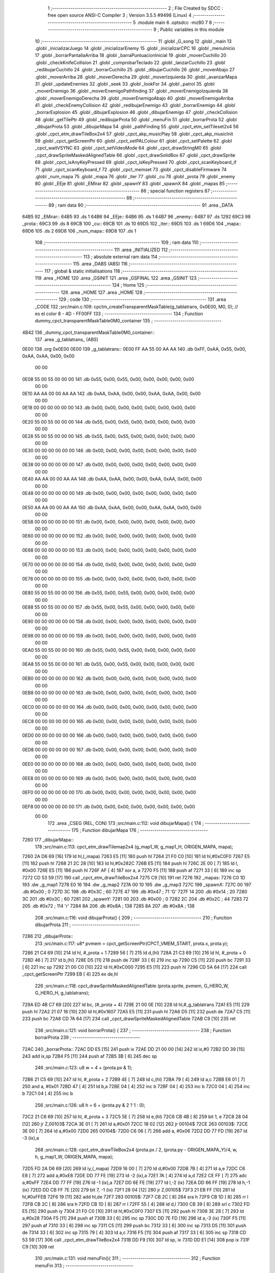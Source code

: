                               1 ;--------------------------------------------------------
                              2 ; File Created by SDCC : free open source ANSI-C Compiler
                              3 ; Version 3.5.5 #9498 (Linux)
                              4 ;--------------------------------------------------------
                              5 	.module main
                              6 	.optsdcc -mz80
                              7 	
                              8 ;--------------------------------------------------------
                              9 ; Public variables in this module
                             10 ;--------------------------------------------------------
                             11 	.globl _G_song
                             12 	.globl _main
                             13 	.globl _inicializarJuego
                             14 	.globl _inicializarEnemy
                             15 	.globl _inicializarCPC
                             16 	.globl _menuInicio
                             17 	.globl _borrarPantallaArriba
                             18 	.globl _barraPuntuacionInicial
                             19 	.globl _moverCuchillo
                             20 	.globl _checkKnifeCollision
                             21 	.globl _comprobarTeclado
                             22 	.globl _lanzarCuchillo
                             23 	.globl _redibujarCuchillo
                             24 	.globl _borrarCuchillo
                             25 	.globl _dibujarCuchillo
                             26 	.globl _moverAbajo
                             27 	.globl _moverArriba
                             28 	.globl _moverDerecha
                             29 	.globl _moverIzquierda
                             30 	.globl _avanzarMapa
                             31 	.globl _updateEnemies
                             32 	.globl _seek
                             33 	.globl _lookFor
                             34 	.globl _patrol
                             35 	.globl _moverEnemigo
                             36 	.globl _moverEnemigoPathfinding
                             37 	.globl _moverEnemigoIzquierda
                             38 	.globl _moverEnemigoDerecha
                             39 	.globl _moverEnemigoAbajo
                             40 	.globl _moverEnemigoArriba
                             41 	.globl _checkEnemyCollision
                             42 	.globl _redibujarEnemigo
                             43 	.globl _borrarEnemigo
                             44 	.globl _borrarExplosion
                             45 	.globl _dibujarExplosion
                             46 	.globl _dibujarEnemigo
                             47 	.globl _checkCollision
                             48 	.globl _getTilePtr
                             49 	.globl _redibujarProta
                             50 	.globl _menuFin
                             51 	.globl _borrarProta
                             52 	.globl _dibujarProta
                             53 	.globl _dibujarMapa
                             54 	.globl _pathFinding
                             55 	.globl _cpct_etm_setTileset2x4
                             56 	.globl _cpct_etm_drawTileBox2x4
                             57 	.globl _cpct_akp_musicPlay
                             58 	.globl _cpct_akp_musicInit
                             59 	.globl _cpct_getScreenPtr
                             60 	.globl _cpct_setPALColour
                             61 	.globl _cpct_setPalette
                             62 	.globl _cpct_waitVSYNC
                             63 	.globl _cpct_setVideoMode
                             64 	.globl _cpct_drawStringM0
                             65 	.globl _cpct_drawSpriteMaskedAlignedTable
                             66 	.globl _cpct_drawSolidBox
                             67 	.globl _cpct_drawSprite
                             68 	.globl _cpct_isAnyKeyPressed
                             69 	.globl _cpct_isKeyPressed
                             70 	.globl _cpct_scanKeyboard_if
                             71 	.globl _cpct_scanKeyboard_f
                             72 	.globl _cpct_memset
                             73 	.globl _cpct_disableFirmware
                             74 	.globl _num_mapa
                             75 	.globl _mapa
                             76 	.globl _iter
                             77 	.globl _cu
                             78 	.globl _prota
                             79 	.globl _enemy
                             80 	.globl _EEje
                             81 	.globl _EMirar
                             82 	.globl _spawnY
                             83 	.globl _spawnX
                             84 	.globl _mapas
                             85 ;--------------------------------------------------------
                             86 ; special function registers
                             87 ;--------------------------------------------------------
                             88 ;--------------------------------------------------------
                             89 ; ram data
                             90 ;--------------------------------------------------------
                             91 	.area _DATA
   64B5                      92 _EMirar::
   64B5                      93 	.ds 1
   64B6                      94 _EEje::
   64B6                      95 	.ds 1
   64B7                      96 _enemy::
   64B7                      97 	.ds 1292
   69C3                      98 _prota::
   69C3                      99 	.ds 8
   69CB                     100 _cu::
   69CB                     101 	.ds 10
   69D5                     102 _iter::
   69D5                     103 	.ds 1
   69D6                     104 _mapa::
   69D6                     105 	.ds 2
   69D8                     106 _num_mapa::
   69D8                     107 	.ds 1
                            108 ;--------------------------------------------------------
                            109 ; ram data
                            110 ;--------------------------------------------------------
                            111 	.area _INITIALIZED
                            112 ;--------------------------------------------------------
                            113 ; absolute external ram data
                            114 ;--------------------------------------------------------
                            115 	.area _DABS (ABS)
                            116 ;--------------------------------------------------------
                            117 ; global & static initialisations
                            118 ;--------------------------------------------------------
                            119 	.area _HOME
                            120 	.area _GSINIT
                            121 	.area _GSFINAL
                            122 	.area _GSINIT
                            123 ;--------------------------------------------------------
                            124 ; Home
                            125 ;--------------------------------------------------------
                            126 	.area _HOME
                            127 	.area _HOME
                            128 ;--------------------------------------------------------
                            129 ; code
                            130 ;--------------------------------------------------------
                            131 	.area _CODE
                            132 ;src/main.c:109: cpctm_createTransparentMaskTable(g_tablatrans, 0x0E00, M0, 0); // es el color 8 - 4D - FF00FF
                            133 ;	---------------------------------
                            134 ; Function dummy_cpct_transparentMaskTable0M0_container
                            135 ; ---------------------------------
   4B42                     136 _dummy_cpct_transparentMaskTable0M0_container::
                            137 	.area _g_tablatrans_ (ABS) 
   0E00                     138 	.org 0x0E00 
   0E00                     139 	 _g_tablatrans::
   0E00 FF AA 55 00 AA AA   140 	.db 0xFF, 0xAA, 0x55, 0x00, 0xAA, 0xAA, 0x00, 0x00 
        00 00
   0E08 55 00 55 00 00 00   141 	.db 0x55, 0x00, 0x55, 0x00, 0x00, 0x00, 0x00, 0x00 
        00 00
   0E10 AA AA 00 00 AA AA   142 	.db 0xAA, 0xAA, 0x00, 0x00, 0xAA, 0xAA, 0x00, 0x00 
        00 00
   0E18 00 00 00 00 00 00   143 	.db 0x00, 0x00, 0x00, 0x00, 0x00, 0x00, 0x00, 0x00 
        00 00
   0E20 55 00 55 00 00 00   144 	.db 0x55, 0x00, 0x55, 0x00, 0x00, 0x00, 0x00, 0x00 
        00 00
   0E28 55 00 55 00 00 00   145 	.db 0x55, 0x00, 0x55, 0x00, 0x00, 0x00, 0x00, 0x00 
        00 00
   0E30 00 00 00 00 00 00   146 	.db 0x00, 0x00, 0x00, 0x00, 0x00, 0x00, 0x00, 0x00 
        00 00
   0E38 00 00 00 00 00 00   147 	.db 0x00, 0x00, 0x00, 0x00, 0x00, 0x00, 0x00, 0x00 
        00 00
   0E40 AA AA 00 00 AA AA   148 	.db 0xAA, 0xAA, 0x00, 0x00, 0xAA, 0xAA, 0x00, 0x00 
        00 00
   0E48 00 00 00 00 00 00   149 	.db 0x00, 0x00, 0x00, 0x00, 0x00, 0x00, 0x00, 0x00 
        00 00
   0E50 AA AA 00 00 AA AA   150 	.db 0xAA, 0xAA, 0x00, 0x00, 0xAA, 0xAA, 0x00, 0x00 
        00 00
   0E58 00 00 00 00 00 00   151 	.db 0x00, 0x00, 0x00, 0x00, 0x00, 0x00, 0x00, 0x00 
        00 00
   0E60 00 00 00 00 00 00   152 	.db 0x00, 0x00, 0x00, 0x00, 0x00, 0x00, 0x00, 0x00 
        00 00
   0E68 00 00 00 00 00 00   153 	.db 0x00, 0x00, 0x00, 0x00, 0x00, 0x00, 0x00, 0x00 
        00 00
   0E70 00 00 00 00 00 00   154 	.db 0x00, 0x00, 0x00, 0x00, 0x00, 0x00, 0x00, 0x00 
        00 00
   0E78 00 00 00 00 00 00   155 	.db 0x00, 0x00, 0x00, 0x00, 0x00, 0x00, 0x00, 0x00 
        00 00
   0E80 55 00 55 00 00 00   156 	.db 0x55, 0x00, 0x55, 0x00, 0x00, 0x00, 0x00, 0x00 
        00 00
   0E88 55 00 55 00 00 00   157 	.db 0x55, 0x00, 0x55, 0x00, 0x00, 0x00, 0x00, 0x00 
        00 00
   0E90 00 00 00 00 00 00   158 	.db 0x00, 0x00, 0x00, 0x00, 0x00, 0x00, 0x00, 0x00 
        00 00
   0E98 00 00 00 00 00 00   159 	.db 0x00, 0x00, 0x00, 0x00, 0x00, 0x00, 0x00, 0x00 
        00 00
   0EA0 55 00 55 00 00 00   160 	.db 0x55, 0x00, 0x55, 0x00, 0x00, 0x00, 0x00, 0x00 
        00 00
   0EA8 55 00 55 00 00 00   161 	.db 0x55, 0x00, 0x55, 0x00, 0x00, 0x00, 0x00, 0x00 
        00 00
   0EB0 00 00 00 00 00 00   162 	.db 0x00, 0x00, 0x00, 0x00, 0x00, 0x00, 0x00, 0x00 
        00 00
   0EB8 00 00 00 00 00 00   163 	.db 0x00, 0x00, 0x00, 0x00, 0x00, 0x00, 0x00, 0x00 
        00 00
   0EC0 00 00 00 00 00 00   164 	.db 0x00, 0x00, 0x00, 0x00, 0x00, 0x00, 0x00, 0x00 
        00 00
   0EC8 00 00 00 00 00 00   165 	.db 0x00, 0x00, 0x00, 0x00, 0x00, 0x00, 0x00, 0x00 
        00 00
   0ED0 00 00 00 00 00 00   166 	.db 0x00, 0x00, 0x00, 0x00, 0x00, 0x00, 0x00, 0x00 
        00 00
   0ED8 00 00 00 00 00 00   167 	.db 0x00, 0x00, 0x00, 0x00, 0x00, 0x00, 0x00, 0x00 
        00 00
   0EE0 00 00 00 00 00 00   168 	.db 0x00, 0x00, 0x00, 0x00, 0x00, 0x00, 0x00, 0x00 
        00 00
   0EE8 00 00 00 00 00 00   169 	.db 0x00, 0x00, 0x00, 0x00, 0x00, 0x00, 0x00, 0x00 
        00 00
   0EF0 00 00 00 00 00 00   170 	.db 0x00, 0x00, 0x00, 0x00, 0x00, 0x00, 0x00, 0x00 
        00 00
   0EF8 00 00 00 00 00 00   171 	.db 0x00, 0x00, 0x00, 0x00, 0x00, 0x00, 0x00, 0x00 
        00 00
                            172 	.area _CSEG (REL, CON) 
                            173 ;src/main.c:112: void dibujarMapa() {
                            174 ;	---------------------------------
                            175 ; Function dibujarMapa
                            176 ; ---------------------------------
   7260                     177 _dibujarMapa::
                            178 ;src/main.c:113: cpct_etm_drawTilemap2x4 (g_map1_W, g_map1_H, ORIGEN_MAPA, mapa);
   7260 2A D6 69      [16]  179 	ld	hl,(_mapa)
   7263 E5            [11]  180 	push	hl
   7264 21 F0 C0      [10]  181 	ld	hl,#0xC0F0
   7267 E5            [11]  182 	push	hl
   7268 21 2C 28      [10]  183 	ld	hl,#0x282C
   726B E5            [11]  184 	push	hl
   726C 2E 00         [ 7]  185 	ld	l, #0x00
   726E E5            [11]  186 	push	hl
   726F AF            [ 4]  187 	xor	a, a
   7270 F5            [11]  188 	push	af
   7271 33            [ 6]  189 	inc	sp
   7272 CD 53 59      [17]  190 	call	_cpct_etm_drawTileBox2x4
   7275 C9            [10]  191 	ret
   7276                     192 _mapas:
   7276 C0 1D               193 	.dw _g_map1
   7278 E0 16               194 	.dw _g_map2
   727A 00 10               195 	.dw _g_map3
   727C                     196 _spawnX:
   727C 00                  197 	.db #0x00	; 0
   727D 3C                  198 	.db #0x3C	; 60
   727E 47                  199 	.db #0x47	; 71	'G'
   727F 14                  200 	.db #0x14	; 20
   7280 3C                  201 	.db #0x3C	; 60
   7281                     202 _spawnY:
   7281 00                  203 	.db #0x00	; 0
   7282 2C                  204 	.db #0x2C	; 44
   7283 72                  205 	.db #0x72	; 114	'r'
   7284 8A                  206 	.db #0x8A	; 138
   7285 8A                  207 	.db #0x8A	; 138
                            208 ;src/main.c:116: void dibujarProta() {
                            209 ;	---------------------------------
                            210 ; Function dibujarProta
                            211 ; ---------------------------------
   7286                     212 _dibujarProta::
                            213 ;src/main.c:117: u8* pvmem = cpct_getScreenPtr(CPCT_VMEM_START, prota.x, prota.y);
   7286 21 C4 69      [10]  214 	ld	hl, #_prota + 1
   7289 56            [ 7]  215 	ld	d,(hl)
   728A 21 C3 69      [10]  216 	ld	hl, #_prota + 0
   728D 46            [ 7]  217 	ld	b,(hl)
   728E D5            [11]  218 	push	de
   728F 33            [ 6]  219 	inc	sp
   7290 C5            [11]  220 	push	bc
   7291 33            [ 6]  221 	inc	sp
   7292 21 00 C0      [10]  222 	ld	hl,#0xC000
   7295 E5            [11]  223 	push	hl
   7296 CD 5A 64      [17]  224 	call	_cpct_getScreenPtr
   7299 EB            [ 4]  225 	ex	de,hl
                            226 ;src/main.c:118: cpct_drawSpriteMaskedAlignedTable (prota.sprite, pvmem, G_HERO_W, G_HERO_H, g_tablatrans);
   729A ED 4B C7 69   [20]  227 	ld	bc, (#_prota + 4)
   729E 21 00 0E      [10]  228 	ld	hl,#_g_tablatrans
   72A1 E5            [11]  229 	push	hl
   72A2 21 07 16      [10]  230 	ld	hl,#0x1607
   72A5 E5            [11]  231 	push	hl
   72A6 D5            [11]  232 	push	de
   72A7 C5            [11]  233 	push	bc
   72A8 CD 7A 64      [17]  234 	call	_cpct_drawSpriteMaskedAlignedTable
   72AB C9            [10]  235 	ret
                            236 ;src/main.c:121: void borrarProta() {
                            237 ;	---------------------------------
                            238 ; Function borrarProta
                            239 ; ---------------------------------
   72AC                     240 _borrarProta::
   72AC DD E5         [15]  241 	push	ix
   72AE DD 21 00 00   [14]  242 	ld	ix,#0
   72B2 DD 39         [15]  243 	add	ix,sp
   72B4 F5            [11]  244 	push	af
   72B5 3B            [ 6]  245 	dec	sp
                            246 ;src/main.c:123: u8 w = 4 + (prota.px & 1);
   72B6 21 C5 69      [10]  247 	ld	hl, #_prota + 2
   72B9 4E            [ 7]  248 	ld	c,(hl)
   72BA 79            [ 4]  249 	ld	a,c
   72BB E6 01         [ 7]  250 	and	a, #0x01
   72BD 47            [ 4]  251 	ld	b,a
   72BE 04            [ 4]  252 	inc	b
   72BF 04            [ 4]  253 	inc	b
   72C0 04            [ 4]  254 	inc	b
   72C1 04            [ 4]  255 	inc	b
                            256 ;src/main.c:126: u8 h = 6 + (prota.py & 2 ? 1 : 0);
   72C2 21 C6 69      [10]  257 	ld	hl, #_prota + 3
   72C5 5E            [ 7]  258 	ld	e,(hl)
   72C6 CB 4B         [ 8]  259 	bit	1, e
   72C8 28 04         [12]  260 	jr	Z,00103$
   72CA 3E 01         [ 7]  261 	ld	a,#0x01
   72CC 18 02         [12]  262 	jr	00104$
   72CE                     263 00103$:
   72CE 3E 00         [ 7]  264 	ld	a,#0x00
   72D0                     265 00104$:
   72D0 C6 06         [ 7]  266 	add	a, #0x06
   72D2 DD 77 FD      [19]  267 	ld	-3 (ix),a
                            268 ;src/main.c:128: cpct_etm_drawTileBox2x4 (prota.px / 2, (prota.py - ORIGEN_MAPA_Y)/4, w, h, g_map1_W, ORIGEN_MAPA, mapa);
   72D5 FD 2A D6 69   [20]  269 	ld	iy,(_mapa)
   72D9 16 00         [ 7]  270 	ld	d,#0x00
   72DB 7B            [ 4]  271 	ld	a,e
   72DC C6 E8         [ 7]  272 	add	a,#0xE8
   72DE DD 77 FE      [19]  273 	ld	-2 (ix),a
   72E1 7A            [ 4]  274 	ld	a,d
   72E2 CE FF         [ 7]  275 	adc	a,#0xFF
   72E4 DD 77 FF      [19]  276 	ld	-1 (ix),a
   72E7 DD 6E FE      [19]  277 	ld	l,-2 (ix)
   72EA DD 66 FF      [19]  278 	ld	h,-1 (ix)
   72ED DD CB FF 7E   [20]  279 	bit	7, -1 (ix)
   72F1 28 04         [12]  280 	jr	Z,00105$
   72F3 21 EB FF      [10]  281 	ld	hl,#0xFFEB
   72F6 19            [11]  282 	add	hl,de
   72F7                     283 00105$:
   72F7 CB 2C         [ 8]  284 	sra	h
   72F9 CB 1D         [ 8]  285 	rr	l
   72FB CB 2C         [ 8]  286 	sra	h
   72FD CB 1D         [ 8]  287 	rr	l
   72FF 55            [ 4]  288 	ld	d,l
   7300 CB 39         [ 8]  289 	srl	c
   7302 FD E5         [15]  290 	push	iy
   7304 21 F0 C0      [10]  291 	ld	hl,#0xC0F0
   7307 E5            [11]  292 	push	hl
   7308 3E 28         [ 7]  293 	ld	a,#0x28
   730A F5            [11]  294 	push	af
   730B 33            [ 6]  295 	inc	sp
   730C DD 7E FD      [19]  296 	ld	a,-3 (ix)
   730F F5            [11]  297 	push	af
   7310 33            [ 6]  298 	inc	sp
   7311 C5            [11]  299 	push	bc
   7312 33            [ 6]  300 	inc	sp
   7313 D5            [11]  301 	push	de
   7314 33            [ 6]  302 	inc	sp
   7315 79            [ 4]  303 	ld	a,c
   7316 F5            [11]  304 	push	af
   7317 33            [ 6]  305 	inc	sp
   7318 CD 53 59      [17]  306 	call	_cpct_etm_drawTileBox2x4
   731B DD F9         [10]  307 	ld	sp, ix
   731D DD E1         [14]  308 	pop	ix
   731F C9            [10]  309 	ret
                            310 ;src/main.c:131: void menuFin(){
                            311 ;	---------------------------------
                            312 ; Function menuFin
                            313 ; ---------------------------------
   7320                     314 _menuFin::
                            315 ;src/main.c:134: cpct_clearScreen(0);
   7320 21 00 40      [10]  316 	ld	hl,#0x4000
   7323 E5            [11]  317 	push	hl
   7324 AF            [ 4]  318 	xor	a, a
   7325 F5            [11]  319 	push	af
   7326 33            [ 6]  320 	inc	sp
   7327 26 C0         [ 7]  321 	ld	h, #0xC0
   7329 E5            [11]  322 	push	hl
   732A CD 39 5B      [17]  323 	call	_cpct_memset
                            324 ;src/main.c:136: memptr = cpct_getScreenPtr(CPCT_VMEM_START, 24, 90); // centrado en horizontal y arriba en vertical
   732D 21 18 5A      [10]  325 	ld	hl,#0x5A18
   7330 E5            [11]  326 	push	hl
   7331 21 00 C0      [10]  327 	ld	hl,#0xC000
   7334 E5            [11]  328 	push	hl
   7335 CD 5A 64      [17]  329 	call	_cpct_getScreenPtr
   7338 4D            [ 4]  330 	ld	c,l
   7339 44            [ 4]  331 	ld	b,h
                            332 ;src/main.c:137: cpct_drawStringM0("GAME OVER", memptr, 2, 0);
   733A 21 02 00      [10]  333 	ld	hl,#0x0002
   733D E5            [11]  334 	push	hl
   733E C5            [11]  335 	push	bc
   733F 21 4D 73      [10]  336 	ld	hl,#___str_0
   7342 E5            [11]  337 	push	hl
   7343 CD 8A 58      [17]  338 	call	_cpct_drawStringM0
   7346 21 06 00      [10]  339 	ld	hl,#6
   7349 39            [11]  340 	add	hl,sp
   734A F9            [ 6]  341 	ld	sp,hl
                            342 ;src/main.c:139: while(1){}
   734B                     343 00102$:
   734B 18 FE         [12]  344 	jr	00102$
   734D                     345 ___str_0:
   734D 47 41 4D 45 20 4F   346 	.ascii "GAME OVER"
        56 45 52
   7356 00                  347 	.db 0x00
                            348 ;src/main.c:142: void redibujarProta() {
                            349 ;	---------------------------------
                            350 ; Function redibujarProta
                            351 ; ---------------------------------
   7357                     352 _redibujarProta::
                            353 ;src/main.c:143: borrarProta();
   7357 CD AC 72      [17]  354 	call	_borrarProta
                            355 ;src/main.c:144: prota.px = prota.x;
   735A 01 C5 69      [10]  356 	ld	bc,#_prota + 2
   735D 3A C3 69      [13]  357 	ld	a, (#_prota + 0)
   7360 02            [ 7]  358 	ld	(bc),a
                            359 ;src/main.c:145: prota.py = prota.y;
   7361 01 C6 69      [10]  360 	ld	bc,#_prota + 3
   7364 3A C4 69      [13]  361 	ld	a, (#_prota + 1)
   7367 02            [ 7]  362 	ld	(bc),a
                            363 ;src/main.c:146: dibujarProta();
   7368 C3 86 72      [10]  364 	jp  _dibujarProta
                            365 ;src/main.c:149: u8* getTilePtr(u8 x, u8 y) {
                            366 ;	---------------------------------
                            367 ; Function getTilePtr
                            368 ; ---------------------------------
   736B                     369 _getTilePtr::
   736B DD E5         [15]  370 	push	ix
   736D DD 21 00 00   [14]  371 	ld	ix,#0
   7371 DD 39         [15]  372 	add	ix,sp
                            373 ;src/main.c:150: return mapa + ((y-ORIGEN_MAPA_Y)/4)*g_map1_W + x/2;
   7373 DD 4E 05      [19]  374 	ld	c,5 (ix)
   7376 06 00         [ 7]  375 	ld	b,#0x00
   7378 79            [ 4]  376 	ld	a,c
   7379 C6 E8         [ 7]  377 	add	a,#0xE8
   737B 5F            [ 4]  378 	ld	e,a
   737C 78            [ 4]  379 	ld	a,b
   737D CE FF         [ 7]  380 	adc	a,#0xFF
   737F 57            [ 4]  381 	ld	d,a
   7380 6B            [ 4]  382 	ld	l, e
   7381 62            [ 4]  383 	ld	h, d
   7382 CB 7A         [ 8]  384 	bit	7, d
   7384 28 04         [12]  385 	jr	Z,00103$
   7386 21 EB FF      [10]  386 	ld	hl,#0xFFEB
   7389 09            [11]  387 	add	hl,bc
   738A                     388 00103$:
   738A CB 2C         [ 8]  389 	sra	h
   738C CB 1D         [ 8]  390 	rr	l
   738E CB 2C         [ 8]  391 	sra	h
   7390 CB 1D         [ 8]  392 	rr	l
   7392 4D            [ 4]  393 	ld	c, l
   7393 44            [ 4]  394 	ld	b, h
   7394 29            [11]  395 	add	hl, hl
   7395 29            [11]  396 	add	hl, hl
   7396 09            [11]  397 	add	hl, bc
   7397 29            [11]  398 	add	hl, hl
   7398 29            [11]  399 	add	hl, hl
   7399 29            [11]  400 	add	hl, hl
   739A 4D            [ 4]  401 	ld	c,l
   739B 44            [ 4]  402 	ld	b,h
   739C 2A D6 69      [16]  403 	ld	hl,(_mapa)
   739F 09            [11]  404 	add	hl,bc
   73A0 DD 4E 04      [19]  405 	ld	c,4 (ix)
   73A3 CB 39         [ 8]  406 	srl	c
   73A5 59            [ 4]  407 	ld	e,c
   73A6 16 00         [ 7]  408 	ld	d,#0x00
   73A8 19            [11]  409 	add	hl,de
   73A9 DD E1         [14]  410 	pop	ix
   73AB C9            [10]  411 	ret
                            412 ;src/main.c:153: u8 checkCollision(int direction) { // check optimization
                            413 ;	---------------------------------
                            414 ; Function checkCollision
                            415 ; ---------------------------------
   73AC                     416 _checkCollision::
   73AC DD E5         [15]  417 	push	ix
   73AE DD 21 00 00   [14]  418 	ld	ix,#0
   73B2 DD 39         [15]  419 	add	ix,sp
   73B4 F5            [11]  420 	push	af
                            421 ;src/main.c:154: u8 *headTile=0, *feetTile=0, *waistTile=0;
   73B5 21 00 00      [10]  422 	ld	hl,#0x0000
   73B8 E3            [19]  423 	ex	(sp), hl
   73B9 11 00 00      [10]  424 	ld	de,#0x0000
   73BC 01 00 00      [10]  425 	ld	bc,#0x0000
                            426 ;src/main.c:156: switch (direction) {
   73BF DD CB 05 7E   [20]  427 	bit	7, 5 (ix)
   73C3 C2 E0 74      [10]  428 	jp	NZ,00105$
   73C6 3E 03         [ 7]  429 	ld	a,#0x03
   73C8 DD BE 04      [19]  430 	cp	a, 4 (ix)
   73CB 3E 00         [ 7]  431 	ld	a,#0x00
   73CD DD 9E 05      [19]  432 	sbc	a, 5 (ix)
   73D0 E2 D5 73      [10]  433 	jp	PO, 00128$
   73D3 EE 80         [ 7]  434 	xor	a, #0x80
   73D5                     435 00128$:
   73D5 FA E0 74      [10]  436 	jp	M,00105$
   73D8 DD 5E 04      [19]  437 	ld	e,4 (ix)
   73DB 16 00         [ 7]  438 	ld	d,#0x00
   73DD 21 E4 73      [10]  439 	ld	hl,#00129$
   73E0 19            [11]  440 	add	hl,de
   73E1 19            [11]  441 	add	hl,de
   73E2 19            [11]  442 	add	hl,de
   73E3 E9            [ 4]  443 	jp	(hl)
   73E4                     444 00129$:
   73E4 C3 F0 73      [10]  445 	jp	00101$
   73E7 C3 3B 74      [10]  446 	jp	00102$
   73EA C3 7C 74      [10]  447 	jp	00103$
   73ED C3 AF 74      [10]  448 	jp	00104$
                            449 ;src/main.c:157: case 0:
   73F0                     450 00101$:
                            451 ;src/main.c:158: headTile  = getTilePtr(prota.x + G_HERO_W - 3, prota.y);
   73F0 21 C4 69      [10]  452 	ld	hl, #(_prota + 0x0001) + 0
   73F3 5E            [ 7]  453 	ld	e,(hl)
   73F4 21 C3 69      [10]  454 	ld	hl, #_prota + 0
   73F7 4E            [ 7]  455 	ld	c,(hl)
   73F8 0C            [ 4]  456 	inc	c
   73F9 0C            [ 4]  457 	inc	c
   73FA 0C            [ 4]  458 	inc	c
   73FB 0C            [ 4]  459 	inc	c
   73FC 7B            [ 4]  460 	ld	a,e
   73FD F5            [11]  461 	push	af
   73FE 33            [ 6]  462 	inc	sp
   73FF 79            [ 4]  463 	ld	a,c
   7400 F5            [11]  464 	push	af
   7401 33            [ 6]  465 	inc	sp
   7402 CD 6B 73      [17]  466 	call	_getTilePtr
   7405 F1            [10]  467 	pop	af
   7406 33            [ 6]  468 	inc	sp
   7407 33            [ 6]  469 	inc	sp
   7408 E5            [11]  470 	push	hl
                            471 ;src/main.c:159: feetTile  = getTilePtr(prota.x + G_HERO_W - 3, prota.y + ALTO_PROTA - 2);
   7409 3A C4 69      [13]  472 	ld	a, (#(_prota + 0x0001) + 0)
   740C C6 14         [ 7]  473 	add	a, #0x14
   740E 4F            [ 4]  474 	ld	c,a
   740F 21 C3 69      [10]  475 	ld	hl, #_prota + 0
   7412 46            [ 7]  476 	ld	b,(hl)
   7413 04            [ 4]  477 	inc	b
   7414 04            [ 4]  478 	inc	b
   7415 04            [ 4]  479 	inc	b
   7416 04            [ 4]  480 	inc	b
   7417 79            [ 4]  481 	ld	a,c
   7418 F5            [11]  482 	push	af
   7419 33            [ 6]  483 	inc	sp
   741A C5            [11]  484 	push	bc
   741B 33            [ 6]  485 	inc	sp
   741C CD 6B 73      [17]  486 	call	_getTilePtr
   741F F1            [10]  487 	pop	af
   7420 EB            [ 4]  488 	ex	de,hl
                            489 ;src/main.c:160: waistTile = getTilePtr(prota.x + G_HERO_W - 3, prota.y + ALTO_PROTA/2);
   7421 3A C4 69      [13]  490 	ld	a, (#(_prota + 0x0001) + 0)
   7424 C6 0B         [ 7]  491 	add	a, #0x0B
   7426 47            [ 4]  492 	ld	b,a
   7427 3A C3 69      [13]  493 	ld	a, (#_prota + 0)
   742A C6 04         [ 7]  494 	add	a, #0x04
   742C D5            [11]  495 	push	de
   742D C5            [11]  496 	push	bc
   742E 33            [ 6]  497 	inc	sp
   742F F5            [11]  498 	push	af
   7430 33            [ 6]  499 	inc	sp
   7431 CD 6B 73      [17]  500 	call	_getTilePtr
   7434 F1            [10]  501 	pop	af
   7435 4D            [ 4]  502 	ld	c,l
   7436 44            [ 4]  503 	ld	b,h
   7437 D1            [10]  504 	pop	de
                            505 ;src/main.c:161: break;
   7438 C3 E0 74      [10]  506 	jp	00105$
                            507 ;src/main.c:162: case 1:
   743B                     508 00102$:
                            509 ;src/main.c:163: headTile  = getTilePtr(prota.x - 1, prota.y);
   743B 21 C4 69      [10]  510 	ld	hl, #(_prota + 0x0001) + 0
   743E 56            [ 7]  511 	ld	d,(hl)
   743F 21 C3 69      [10]  512 	ld	hl, #_prota + 0
   7442 46            [ 7]  513 	ld	b,(hl)
   7443 05            [ 4]  514 	dec	b
   7444 D5            [11]  515 	push	de
   7445 33            [ 6]  516 	inc	sp
   7446 C5            [11]  517 	push	bc
   7447 33            [ 6]  518 	inc	sp
   7448 CD 6B 73      [17]  519 	call	_getTilePtr
   744B F1            [10]  520 	pop	af
   744C 33            [ 6]  521 	inc	sp
   744D 33            [ 6]  522 	inc	sp
   744E E5            [11]  523 	push	hl
                            524 ;src/main.c:164: feetTile  = getTilePtr(prota.x - 1, prota.y + ALTO_PROTA - 2);
   744F 3A C4 69      [13]  525 	ld	a, (#(_prota + 0x0001) + 0)
   7452 C6 14         [ 7]  526 	add	a, #0x14
   7454 57            [ 4]  527 	ld	d,a
   7455 21 C3 69      [10]  528 	ld	hl, #_prota + 0
   7458 46            [ 7]  529 	ld	b,(hl)
   7459 05            [ 4]  530 	dec	b
   745A D5            [11]  531 	push	de
   745B 33            [ 6]  532 	inc	sp
   745C C5            [11]  533 	push	bc
   745D 33            [ 6]  534 	inc	sp
   745E CD 6B 73      [17]  535 	call	_getTilePtr
   7461 F1            [10]  536 	pop	af
   7462 EB            [ 4]  537 	ex	de,hl
                            538 ;src/main.c:165: waistTile = getTilePtr(prota.x - 1, prota.y + ALTO_PROTA/2);
   7463 3A C4 69      [13]  539 	ld	a, (#(_prota + 0x0001) + 0)
   7466 C6 0B         [ 7]  540 	add	a, #0x0B
   7468 47            [ 4]  541 	ld	b,a
   7469 3A C3 69      [13]  542 	ld	a, (#_prota + 0)
   746C C6 FF         [ 7]  543 	add	a,#0xFF
   746E D5            [11]  544 	push	de
   746F C5            [11]  545 	push	bc
   7470 33            [ 6]  546 	inc	sp
   7471 F5            [11]  547 	push	af
   7472 33            [ 6]  548 	inc	sp
   7473 CD 6B 73      [17]  549 	call	_getTilePtr
   7476 F1            [10]  550 	pop	af
   7477 4D            [ 4]  551 	ld	c,l
   7478 44            [ 4]  552 	ld	b,h
   7479 D1            [10]  553 	pop	de
                            554 ;src/main.c:166: break;
   747A 18 64         [12]  555 	jr	00105$
                            556 ;src/main.c:167: case 2:
   747C                     557 00103$:
                            558 ;src/main.c:168: headTile   = getTilePtr(prota.x, prota.y - 2);
   747C 3A C4 69      [13]  559 	ld	a, (#(_prota + 0x0001) + 0)
   747F C6 FE         [ 7]  560 	add	a,#0xFE
   7481 21 C3 69      [10]  561 	ld	hl, #_prota + 0
   7484 56            [ 7]  562 	ld	d,(hl)
   7485 C5            [11]  563 	push	bc
   7486 F5            [11]  564 	push	af
   7487 33            [ 6]  565 	inc	sp
   7488 D5            [11]  566 	push	de
   7489 33            [ 6]  567 	inc	sp
   748A CD 6B 73      [17]  568 	call	_getTilePtr
   748D F1            [10]  569 	pop	af
   748E C1            [10]  570 	pop	bc
   748F 33            [ 6]  571 	inc	sp
   7490 33            [ 6]  572 	inc	sp
   7491 E5            [11]  573 	push	hl
                            574 ;src/main.c:169: feetTile   = getTilePtr(prota.x + G_HERO_W - 4, prota.y - 2);
   7492 21 C4 69      [10]  575 	ld	hl, #(_prota + 0x0001) + 0
   7495 56            [ 7]  576 	ld	d,(hl)
   7496 15            [ 4]  577 	dec	d
   7497 15            [ 4]  578 	dec	d
   7498 3A C3 69      [13]  579 	ld	a, (#_prota + 0)
   749B C6 03         [ 7]  580 	add	a, #0x03
   749D C5            [11]  581 	push	bc
   749E D5            [11]  582 	push	de
   749F 33            [ 6]  583 	inc	sp
   74A0 F5            [11]  584 	push	af
   74A1 33            [ 6]  585 	inc	sp
   74A2 CD 6B 73      [17]  586 	call	_getTilePtr
   74A5 F1            [10]  587 	pop	af
   74A6 EB            [ 4]  588 	ex	de,hl
   74A7 C1            [10]  589 	pop	bc
                            590 ;src/main.c:170: *waistTile = 0;
   74A8 21 00 00      [10]  591 	ld	hl,#0x0000
   74AB 36 00         [10]  592 	ld	(hl),#0x00
                            593 ;src/main.c:171: break;
   74AD 18 31         [12]  594 	jr	00105$
                            595 ;src/main.c:172: case 3:
   74AF                     596 00104$:
                            597 ;src/main.c:173: headTile  = getTilePtr(prota.x, prota.y + ALTO_PROTA  );
   74AF 3A C4 69      [13]  598 	ld	a, (#(_prota + 0x0001) + 0)
   74B2 C6 16         [ 7]  599 	add	a, #0x16
   74B4 21 C3 69      [10]  600 	ld	hl, #_prota + 0
   74B7 56            [ 7]  601 	ld	d,(hl)
   74B8 C5            [11]  602 	push	bc
   74B9 F5            [11]  603 	push	af
   74BA 33            [ 6]  604 	inc	sp
   74BB D5            [11]  605 	push	de
   74BC 33            [ 6]  606 	inc	sp
   74BD CD 6B 73      [17]  607 	call	_getTilePtr
   74C0 F1            [10]  608 	pop	af
   74C1 C1            [10]  609 	pop	bc
   74C2 33            [ 6]  610 	inc	sp
   74C3 33            [ 6]  611 	inc	sp
   74C4 E5            [11]  612 	push	hl
                            613 ;src/main.c:174: feetTile  = getTilePtr(prota.x + G_HERO_W - 4, prota.y + ALTO_PROTA );
   74C5 3A C4 69      [13]  614 	ld	a, (#(_prota + 0x0001) + 0)
   74C8 C6 16         [ 7]  615 	add	a, #0x16
   74CA 57            [ 4]  616 	ld	d,a
   74CB 3A C3 69      [13]  617 	ld	a, (#_prota + 0)
   74CE C6 03         [ 7]  618 	add	a, #0x03
   74D0 C5            [11]  619 	push	bc
   74D1 D5            [11]  620 	push	de
   74D2 33            [ 6]  621 	inc	sp
   74D3 F5            [11]  622 	push	af
   74D4 33            [ 6]  623 	inc	sp
   74D5 CD 6B 73      [17]  624 	call	_getTilePtr
   74D8 F1            [10]  625 	pop	af
   74D9 EB            [ 4]  626 	ex	de,hl
   74DA C1            [10]  627 	pop	bc
                            628 ;src/main.c:175: *waistTile = 0;
   74DB 21 00 00      [10]  629 	ld	hl,#0x0000
   74DE 36 00         [10]  630 	ld	(hl),#0x00
                            631 ;src/main.c:177: }
   74E0                     632 00105$:
                            633 ;src/main.c:179: if (*headTile > 2 || *feetTile > 2 || *waistTile > 2)
   74E0 E1            [10]  634 	pop	hl
   74E1 E5            [11]  635 	push	hl
   74E2 6E            [ 7]  636 	ld	l,(hl)
   74E3 3E 02         [ 7]  637 	ld	a,#0x02
   74E5 95            [ 4]  638 	sub	a, l
   74E6 38 0E         [12]  639 	jr	C,00106$
   74E8 1A            [ 7]  640 	ld	a,(de)
   74E9 5F            [ 4]  641 	ld	e,a
   74EA 3E 02         [ 7]  642 	ld	a,#0x02
   74EC 93            [ 4]  643 	sub	a, e
   74ED 38 07         [12]  644 	jr	C,00106$
   74EF 0A            [ 7]  645 	ld	a,(bc)
   74F0 4F            [ 4]  646 	ld	c,a
   74F1 3E 02         [ 7]  647 	ld	a,#0x02
   74F3 91            [ 4]  648 	sub	a, c
   74F4 30 04         [12]  649 	jr	NC,00107$
   74F6                     650 00106$:
                            651 ;src/main.c:180: return 1;
   74F6 2E 01         [ 7]  652 	ld	l,#0x01
   74F8 18 02         [12]  653 	jr	00110$
   74FA                     654 00107$:
                            655 ;src/main.c:182: return 0;
   74FA 2E 00         [ 7]  656 	ld	l,#0x00
   74FC                     657 00110$:
   74FC DD F9         [10]  658 	ld	sp, ix
   74FE DD E1         [14]  659 	pop	ix
   7500 C9            [10]  660 	ret
                            661 ;src/main.c:185: void dibujarEnemigo(TEnemy *enemy) {
                            662 ;	---------------------------------
                            663 ; Function dibujarEnemigo
                            664 ; ---------------------------------
   7501                     665 _dibujarEnemigo::
   7501 DD E5         [15]  666 	push	ix
   7503 DD 21 00 00   [14]  667 	ld	ix,#0
   7507 DD 39         [15]  668 	add	ix,sp
                            669 ;src/main.c:186: u8* pvmem = cpct_getScreenPtr(CPCT_VMEM_START, enemy->x, enemy->y);
   7509 DD 4E 04      [19]  670 	ld	c,4 (ix)
   750C DD 46 05      [19]  671 	ld	b,5 (ix)
   750F 69            [ 4]  672 	ld	l, c
   7510 60            [ 4]  673 	ld	h, b
   7511 23            [ 6]  674 	inc	hl
   7512 56            [ 7]  675 	ld	d,(hl)
   7513 0A            [ 7]  676 	ld	a,(bc)
   7514 C5            [11]  677 	push	bc
   7515 D5            [11]  678 	push	de
   7516 33            [ 6]  679 	inc	sp
   7517 F5            [11]  680 	push	af
   7518 33            [ 6]  681 	inc	sp
   7519 21 00 C0      [10]  682 	ld	hl,#0xC000
   751C E5            [11]  683 	push	hl
   751D CD 5A 64      [17]  684 	call	_cpct_getScreenPtr
   7520 EB            [ 4]  685 	ex	de,hl
                            686 ;src/main.c:187: cpct_drawSpriteMaskedAlignedTable (enemy->sprite, pvmem, G_ENEMY_W, G_ENEMY_H, g_tablatrans);
   7521 E1            [10]  687 	pop	hl
   7522 01 04 00      [10]  688 	ld	bc, #0x0004
   7525 09            [11]  689 	add	hl, bc
   7526 4E            [ 7]  690 	ld	c,(hl)
   7527 23            [ 6]  691 	inc	hl
   7528 46            [ 7]  692 	ld	b,(hl)
   7529 21 00 0E      [10]  693 	ld	hl,#_g_tablatrans
   752C E5            [11]  694 	push	hl
   752D 21 04 16      [10]  695 	ld	hl,#0x1604
   7530 E5            [11]  696 	push	hl
   7531 D5            [11]  697 	push	de
   7532 C5            [11]  698 	push	bc
   7533 CD 7A 64      [17]  699 	call	_cpct_drawSpriteMaskedAlignedTable
   7536 DD E1         [14]  700 	pop	ix
   7538 C9            [10]  701 	ret
                            702 ;src/main.c:190: void dibujarExplosion(TEnemy *enemy) {
                            703 ;	---------------------------------
                            704 ; Function dibujarExplosion
                            705 ; ---------------------------------
   7539                     706 _dibujarExplosion::
   7539 DD E5         [15]  707 	push	ix
   753B DD 21 00 00   [14]  708 	ld	ix,#0
   753F DD 39         [15]  709 	add	ix,sp
                            710 ;src/main.c:191: u8* pvmem = cpct_getScreenPtr(CPCT_VMEM_START, enemy->x, enemy->y);
   7541 DD 4E 04      [19]  711 	ld	c,4 (ix)
   7544 DD 46 05      [19]  712 	ld	b,5 (ix)
   7547 69            [ 4]  713 	ld	l, c
   7548 60            [ 4]  714 	ld	h, b
   7549 23            [ 6]  715 	inc	hl
   754A 56            [ 7]  716 	ld	d,(hl)
   754B 0A            [ 7]  717 	ld	a,(bc)
   754C 47            [ 4]  718 	ld	b,a
   754D D5            [11]  719 	push	de
   754E 33            [ 6]  720 	inc	sp
   754F C5            [11]  721 	push	bc
   7550 33            [ 6]  722 	inc	sp
   7551 21 00 C0      [10]  723 	ld	hl,#0xC000
   7554 E5            [11]  724 	push	hl
   7555 CD 5A 64      [17]  725 	call	_cpct_getScreenPtr
   7558 4D            [ 4]  726 	ld	c,l
   7559 44            [ 4]  727 	ld	b,h
                            728 ;src/main.c:192: cpct_drawSpriteMaskedAlignedTable (g_explosion, pvmem, G_EXPLOSION_W, G_EXPLOSION_H, g_tablatrans);
   755A 11 00 0E      [10]  729 	ld	de,#_g_tablatrans+0
   755D D5            [11]  730 	push	de
   755E 21 04 16      [10]  731 	ld	hl,#0x1604
   7561 E5            [11]  732 	push	hl
   7562 C5            [11]  733 	push	bc
   7563 21 A8 25      [10]  734 	ld	hl,#_g_explosion
   7566 E5            [11]  735 	push	hl
   7567 CD 7A 64      [17]  736 	call	_cpct_drawSpriteMaskedAlignedTable
   756A DD E1         [14]  737 	pop	ix
   756C C9            [10]  738 	ret
                            739 ;src/main.c:195: void borrarExplosion() {
                            740 ;	---------------------------------
                            741 ; Function borrarExplosion
                            742 ; ---------------------------------
   756D                     743 _borrarExplosion::
   756D DD E5         [15]  744 	push	ix
   756F DD 21 00 00   [14]  745 	ld	ix,#0
   7573 DD 39         [15]  746 	add	ix,sp
   7575 F5            [11]  747 	push	af
   7576 3B            [ 6]  748 	dec	sp
                            749 ;src/main.c:196: u8 w = 4 + (enemy->px & 1);
   7577 21 B9 64      [10]  750 	ld	hl, #_enemy + 2
   757A 4E            [ 7]  751 	ld	c,(hl)
   757B 79            [ 4]  752 	ld	a,c
   757C E6 01         [ 7]  753 	and	a, #0x01
   757E 47            [ 4]  754 	ld	b,a
   757F 04            [ 4]  755 	inc	b
   7580 04            [ 4]  756 	inc	b
   7581 04            [ 4]  757 	inc	b
   7582 04            [ 4]  758 	inc	b
                            759 ;src/main.c:199: u8 h = 7 + (enemy->py & 2 ? 1 : 0);
   7583 21 BA 64      [10]  760 	ld	hl, #_enemy + 3
   7586 5E            [ 7]  761 	ld	e,(hl)
   7587 CB 4B         [ 8]  762 	bit	1, e
   7589 28 04         [12]  763 	jr	Z,00103$
   758B 3E 01         [ 7]  764 	ld	a,#0x01
   758D 18 02         [12]  765 	jr	00104$
   758F                     766 00103$:
   758F 3E 00         [ 7]  767 	ld	a,#0x00
   7591                     768 00104$:
   7591 C6 07         [ 7]  769 	add	a, #0x07
   7593 DD 77 FD      [19]  770 	ld	-3 (ix),a
                            771 ;src/main.c:201: cpct_etm_drawTileBox2x4 (enemy->px / 2, (enemy->py - ORIGEN_MAPA_Y)/4, w, h, g_map1_W, ORIGEN_MAPA, mapa);
   7596 FD 2A D6 69   [20]  772 	ld	iy,(_mapa)
   759A 16 00         [ 7]  773 	ld	d,#0x00
   759C 7B            [ 4]  774 	ld	a,e
   759D C6 E8         [ 7]  775 	add	a,#0xE8
   759F DD 77 FE      [19]  776 	ld	-2 (ix),a
   75A2 7A            [ 4]  777 	ld	a,d
   75A3 CE FF         [ 7]  778 	adc	a,#0xFF
   75A5 DD 77 FF      [19]  779 	ld	-1 (ix),a
   75A8 DD 6E FE      [19]  780 	ld	l,-2 (ix)
   75AB DD 66 FF      [19]  781 	ld	h,-1 (ix)
   75AE DD CB FF 7E   [20]  782 	bit	7, -1 (ix)
   75B2 28 04         [12]  783 	jr	Z,00105$
   75B4 21 EB FF      [10]  784 	ld	hl,#0xFFEB
   75B7 19            [11]  785 	add	hl,de
   75B8                     786 00105$:
   75B8 CB 2C         [ 8]  787 	sra	h
   75BA CB 1D         [ 8]  788 	rr	l
   75BC CB 2C         [ 8]  789 	sra	h
   75BE CB 1D         [ 8]  790 	rr	l
   75C0 55            [ 4]  791 	ld	d,l
   75C1 CB 39         [ 8]  792 	srl	c
   75C3 FD E5         [15]  793 	push	iy
   75C5 21 F0 C0      [10]  794 	ld	hl,#0xC0F0
   75C8 E5            [11]  795 	push	hl
   75C9 3E 28         [ 7]  796 	ld	a,#0x28
   75CB F5            [11]  797 	push	af
   75CC 33            [ 6]  798 	inc	sp
   75CD DD 7E FD      [19]  799 	ld	a,-3 (ix)
   75D0 F5            [11]  800 	push	af
   75D1 33            [ 6]  801 	inc	sp
   75D2 C5            [11]  802 	push	bc
   75D3 33            [ 6]  803 	inc	sp
   75D4 D5            [11]  804 	push	de
   75D5 33            [ 6]  805 	inc	sp
   75D6 79            [ 4]  806 	ld	a,c
   75D7 F5            [11]  807 	push	af
   75D8 33            [ 6]  808 	inc	sp
   75D9 CD 53 59      [17]  809 	call	_cpct_etm_drawTileBox2x4
   75DC DD F9         [10]  810 	ld	sp, ix
   75DE DD E1         [14]  811 	pop	ix
   75E0 C9            [10]  812 	ret
                            813 ;src/main.c:205: void borrarEnemigo(TEnemy *enemy) {
                            814 ;	---------------------------------
                            815 ; Function borrarEnemigo
                            816 ; ---------------------------------
   75E1                     817 _borrarEnemigo::
   75E1 DD E5         [15]  818 	push	ix
   75E3 DD 21 00 00   [14]  819 	ld	ix,#0
   75E7 DD 39         [15]  820 	add	ix,sp
   75E9 21 FA FF      [10]  821 	ld	hl,#-6
   75EC 39            [11]  822 	add	hl,sp
   75ED F9            [ 6]  823 	ld	sp,hl
                            824 ;src/main.c:207: u8 w = 4 + (enemy->px & 1);
   75EE DD 4E 04      [19]  825 	ld	c,4 (ix)
   75F1 DD 46 05      [19]  826 	ld	b,5 (ix)
   75F4 69            [ 4]  827 	ld	l, c
   75F5 60            [ 4]  828 	ld	h, b
   75F6 23            [ 6]  829 	inc	hl
   75F7 23            [ 6]  830 	inc	hl
   75F8 5E            [ 7]  831 	ld	e,(hl)
   75F9 7B            [ 4]  832 	ld	a,e
   75FA E6 01         [ 7]  833 	and	a, #0x01
   75FC C6 04         [ 7]  834 	add	a, #0x04
   75FE DD 77 FB      [19]  835 	ld	-5 (ix),a
                            836 ;src/main.c:210: u8 h = 7 + (enemy->py & 2 ? 1 : 0);
   7601 69            [ 4]  837 	ld	l, c
   7602 60            [ 4]  838 	ld	h, b
   7603 23            [ 6]  839 	inc	hl
   7604 23            [ 6]  840 	inc	hl
   7605 23            [ 6]  841 	inc	hl
   7606 56            [ 7]  842 	ld	d,(hl)
   7607 CB 4A         [ 8]  843 	bit	1, d
   7609 28 04         [12]  844 	jr	Z,00103$
   760B 3E 01         [ 7]  845 	ld	a,#0x01
   760D 18 02         [12]  846 	jr	00104$
   760F                     847 00103$:
   760F 3E 00         [ 7]  848 	ld	a,#0x00
   7611                     849 00104$:
   7611 C6 07         [ 7]  850 	add	a, #0x07
   7613 DD 77 FA      [19]  851 	ld	-6 (ix),a
                            852 ;src/main.c:212: cpct_etm_drawTileBox2x4 (enemy->px / 2, (enemy->py - ORIGEN_MAPA_Y)/4, w, h, g_map1_W, ORIGEN_MAPA, mapa);
   7616 FD 2A D6 69   [20]  853 	ld	iy,(_mapa)
   761A DD 72 FC      [19]  854 	ld	-4 (ix),d
   761D DD 36 FD 00   [19]  855 	ld	-3 (ix),#0x00
   7621 DD 7E FC      [19]  856 	ld	a,-4 (ix)
   7624 C6 E8         [ 7]  857 	add	a,#0xE8
   7626 DD 77 FE      [19]  858 	ld	-2 (ix),a
   7629 DD 7E FD      [19]  859 	ld	a,-3 (ix)
   762C CE FF         [ 7]  860 	adc	a,#0xFF
   762E DD 77 FF      [19]  861 	ld	-1 (ix),a
   7631 DD 56 FE      [19]  862 	ld	d,-2 (ix)
   7634 DD 6E FF      [19]  863 	ld	l,-1 (ix)
   7637 DD CB FF 7E   [20]  864 	bit	7, -1 (ix)
   763B 28 0C         [12]  865 	jr	Z,00105$
   763D DD 7E FC      [19]  866 	ld	a,-4 (ix)
   7640 C6 EB         [ 7]  867 	add	a, #0xEB
   7642 57            [ 4]  868 	ld	d,a
   7643 DD 7E FD      [19]  869 	ld	a,-3 (ix)
   7646 CE FF         [ 7]  870 	adc	a, #0xFF
   7648 6F            [ 4]  871 	ld	l,a
   7649                     872 00105$:
   7649 CB 2D         [ 8]  873 	sra	l
   764B CB 1A         [ 8]  874 	rr	d
   764D CB 2D         [ 8]  875 	sra	l
   764F CB 1A         [ 8]  876 	rr	d
   7651 CB 3B         [ 8]  877 	srl	e
   7653 C5            [11]  878 	push	bc
   7654 FD E5         [15]  879 	push	iy
   7656 21 F0 C0      [10]  880 	ld	hl,#0xC0F0
   7659 E5            [11]  881 	push	hl
   765A 3E 28         [ 7]  882 	ld	a,#0x28
   765C F5            [11]  883 	push	af
   765D 33            [ 6]  884 	inc	sp
   765E DD 66 FA      [19]  885 	ld	h,-6 (ix)
   7661 DD 6E FB      [19]  886 	ld	l,-5 (ix)
   7664 E5            [11]  887 	push	hl
   7665 D5            [11]  888 	push	de
   7666 CD 53 59      [17]  889 	call	_cpct_etm_drawTileBox2x4
   7669 C1            [10]  890 	pop	bc
                            891 ;src/main.c:214: enemy->mover = NO;
   766A 21 06 00      [10]  892 	ld	hl,#0x0006
   766D 09            [11]  893 	add	hl,bc
   766E 36 00         [10]  894 	ld	(hl),#0x00
   7670 DD F9         [10]  895 	ld	sp, ix
   7672 DD E1         [14]  896 	pop	ix
   7674 C9            [10]  897 	ret
                            898 ;src/main.c:217: void redibujarEnemigo(TEnemy *enemy) {
                            899 ;	---------------------------------
                            900 ; Function redibujarEnemigo
                            901 ; ---------------------------------
   7675                     902 _redibujarEnemigo::
   7675 DD E5         [15]  903 	push	ix
   7677 DD 21 00 00   [14]  904 	ld	ix,#0
   767B DD 39         [15]  905 	add	ix,sp
                            906 ;src/main.c:218: borrarEnemigo(enemy);
   767D DD 6E 04      [19]  907 	ld	l,4 (ix)
   7680 DD 66 05      [19]  908 	ld	h,5 (ix)
   7683 E5            [11]  909 	push	hl
   7684 CD E1 75      [17]  910 	call	_borrarEnemigo
   7687 F1            [10]  911 	pop	af
                            912 ;src/main.c:219: enemy->px = enemy->x;
   7688 DD 4E 04      [19]  913 	ld	c,4 (ix)
   768B DD 46 05      [19]  914 	ld	b,5 (ix)
   768E 59            [ 4]  915 	ld	e, c
   768F 50            [ 4]  916 	ld	d, b
   7690 13            [ 6]  917 	inc	de
   7691 13            [ 6]  918 	inc	de
   7692 0A            [ 7]  919 	ld	a,(bc)
   7693 12            [ 7]  920 	ld	(de),a
                            921 ;src/main.c:220: enemy->py = enemy->y;
   7694 59            [ 4]  922 	ld	e, c
   7695 50            [ 4]  923 	ld	d, b
   7696 13            [ 6]  924 	inc	de
   7697 13            [ 6]  925 	inc	de
   7698 13            [ 6]  926 	inc	de
   7699 69            [ 4]  927 	ld	l, c
   769A 60            [ 4]  928 	ld	h, b
   769B 23            [ 6]  929 	inc	hl
   769C 7E            [ 7]  930 	ld	a,(hl)
   769D 12            [ 7]  931 	ld	(de),a
                            932 ;src/main.c:221: dibujarEnemigo(enemy);
   769E C5            [11]  933 	push	bc
   769F CD 01 75      [17]  934 	call	_dibujarEnemigo
   76A2 F1            [10]  935 	pop	af
   76A3 DD E1         [14]  936 	pop	ix
   76A5 C9            [10]  937 	ret
                            938 ;src/main.c:224: u8 checkEnemyCollision(int direction, TEnemy *enemy){
                            939 ;	---------------------------------
                            940 ; Function checkEnemyCollision
                            941 ; ---------------------------------
   76A6                     942 _checkEnemyCollision::
   76A6 DD E5         [15]  943 	push	ix
   76A8 DD 21 00 00   [14]  944 	ld	ix,#0
   76AC DD 39         [15]  945 	add	ix,sp
   76AE 21 F7 FF      [10]  946 	ld	hl,#-9
   76B1 39            [11]  947 	add	hl,sp
   76B2 F9            [ 6]  948 	ld	sp,hl
                            949 ;src/main.c:226: u8 colisiona = 1;
   76B3 DD 36 F7 01   [19]  950 	ld	-9 (ix),#0x01
                            951 ;src/main.c:228: switch (direction) {
   76B7 DD CB 05 7E   [20]  952 	bit	7, 5 (ix)
   76BB C2 6E 7A      [10]  953 	jp	NZ,00165$
   76BE 3E 03         [ 7]  954 	ld	a,#0x03
   76C0 DD BE 04      [19]  955 	cp	a, 4 (ix)
   76C3 3E 00         [ 7]  956 	ld	a,#0x00
   76C5 DD 9E 05      [19]  957 	sbc	a, 5 (ix)
   76C8 E2 CD 76      [10]  958 	jp	PO, 00272$
   76CB EE 80         [ 7]  959 	xor	a, #0x80
   76CD                     960 00272$:
   76CD FA 6E 7A      [10]  961 	jp	M,00165$
                            962 ;src/main.c:230: if( *getTilePtr(enemy->x + G_ENEMY_W + 1, enemy->y) <= 2
   76D0 DD 4E 06      [19]  963 	ld	c,6 (ix)
   76D3 DD 46 07      [19]  964 	ld	b,7 (ix)
   76D6 0A            [ 7]  965 	ld	a,(bc)
   76D7 5F            [ 4]  966 	ld	e,a
   76D8 21 01 00      [10]  967 	ld	hl,#0x0001
   76DB 09            [11]  968 	add	hl,bc
   76DC DD 75 F8      [19]  969 	ld	-8 (ix),l
   76DF DD 74 F9      [19]  970 	ld	-7 (ix),h
   76E2 DD 6E F8      [19]  971 	ld	l,-8 (ix)
   76E5 DD 66 F9      [19]  972 	ld	h,-7 (ix)
   76E8 56            [ 7]  973 	ld	d,(hl)
                            974 ;src/main.c:243: enemy->muerto = SI;
   76E9 21 08 00      [10]  975 	ld	hl,#0x0008
   76EC 09            [11]  976 	add	hl,bc
   76ED DD 75 FA      [19]  977 	ld	-6 (ix),l
   76F0 DD 74 FB      [19]  978 	ld	-5 (ix),h
                            979 ;src/main.c:250: enemy->mira = M_izquierda;
   76F3 21 07 00      [10]  980 	ld	hl,#0x0007
   76F6 09            [11]  981 	add	hl,bc
   76F7 DD 75 FC      [19]  982 	ld	-4 (ix),l
   76FA DD 74 FD      [19]  983 	ld	-3 (ix),h
                            984 ;src/main.c:228: switch (direction) {
   76FD D5            [11]  985 	push	de
   76FE DD 5E 04      [19]  986 	ld	e,4 (ix)
   7701 16 00         [ 7]  987 	ld	d,#0x00
   7703 21 0B 77      [10]  988 	ld	hl,#00273$
   7706 19            [11]  989 	add	hl,de
   7707 19            [11]  990 	add	hl,de
   7708 19            [11]  991 	add	hl,de
   7709 D1            [10]  992 	pop	de
   770A E9            [ 4]  993 	jp	(hl)
   770B                     994 00273$:
   770B C3 17 77      [10]  995 	jp	00101$
   770E C3 F0 77      [10]  996 	jp	00117$
   7711 C3 C5 78      [10]  997 	jp	00133$
   7714 C3 94 79      [10]  998 	jp	00149$
                            999 ;src/main.c:229: case 0:
   7717                    1000 00101$:
                           1001 ;src/main.c:230: if( *getTilePtr(enemy->x + G_ENEMY_W + 1, enemy->y) <= 2
   7717 7B            [ 4] 1002 	ld	a,e
   7718 C6 05         [ 7] 1003 	add	a, #0x05
   771A C5            [11] 1004 	push	bc
   771B D5            [11] 1005 	push	de
   771C 33            [ 6] 1006 	inc	sp
   771D F5            [11] 1007 	push	af
   771E 33            [ 6] 1008 	inc	sp
   771F CD 6B 73      [17] 1009 	call	_getTilePtr
   7722 F1            [10] 1010 	pop	af
   7723 C1            [10] 1011 	pop	bc
   7724 5E            [ 7] 1012 	ld	e,(hl)
   7725 3E 02         [ 7] 1013 	ld	a,#0x02
   7727 93            [ 4] 1014 	sub	a, e
   7728 DA E5 77      [10] 1015 	jp	C,00113$
                           1016 ;src/main.c:231: && *getTilePtr(enemy->x + G_ENEMY_W + 1, enemy->y + G_ENEMY_H/2) <= 2
   772B DD 6E F8      [19] 1017 	ld	l,-8 (ix)
   772E DD 66 F9      [19] 1018 	ld	h,-7 (ix)
   7731 7E            [ 7] 1019 	ld	a,(hl)
   7732 C6 0B         [ 7] 1020 	add	a, #0x0B
   7734 57            [ 4] 1021 	ld	d,a
   7735 0A            [ 7] 1022 	ld	a,(bc)
   7736 C6 05         [ 7] 1023 	add	a, #0x05
   7738 C5            [11] 1024 	push	bc
   7739 D5            [11] 1025 	push	de
   773A 33            [ 6] 1026 	inc	sp
   773B F5            [11] 1027 	push	af
   773C 33            [ 6] 1028 	inc	sp
   773D CD 6B 73      [17] 1029 	call	_getTilePtr
   7740 F1            [10] 1030 	pop	af
   7741 C1            [10] 1031 	pop	bc
   7742 5E            [ 7] 1032 	ld	e,(hl)
   7743 3E 02         [ 7] 1033 	ld	a,#0x02
   7745 93            [ 4] 1034 	sub	a, e
   7746 DA E5 77      [10] 1035 	jp	C,00113$
                           1036 ;src/main.c:232: && *getTilePtr(enemy->x + G_ENEMY_W + 1, enemy->y + G_ENEMY_H) <= 2)
   7749 DD 6E F8      [19] 1037 	ld	l,-8 (ix)
   774C DD 66 F9      [19] 1038 	ld	h,-7 (ix)
   774F 7E            [ 7] 1039 	ld	a,(hl)
   7750 C6 16         [ 7] 1040 	add	a, #0x16
   7752 57            [ 4] 1041 	ld	d,a
   7753 0A            [ 7] 1042 	ld	a,(bc)
   7754 C6 05         [ 7] 1043 	add	a, #0x05
   7756 C5            [11] 1044 	push	bc
   7757 D5            [11] 1045 	push	de
   7758 33            [ 6] 1046 	inc	sp
   7759 F5            [11] 1047 	push	af
   775A 33            [ 6] 1048 	inc	sp
   775B CD 6B 73      [17] 1049 	call	_getTilePtr
   775E F1            [10] 1050 	pop	af
   775F C1            [10] 1051 	pop	bc
   7760 5E            [ 7] 1052 	ld	e,(hl)
   7761 3E 02         [ 7] 1053 	ld	a,#0x02
   7763 93            [ 4] 1054 	sub	a, e
   7764 DA E5 77      [10] 1055 	jp	C,00113$
                           1056 ;src/main.c:234: if( (cu.y + G_KNIFEX_0_H) < enemy->y || cu.y  > (enemy->y + G_ENEMY_H) ){
   7767 21 CC 69      [10] 1057 	ld	hl, #_cu + 1
   776A 5E            [ 7] 1058 	ld	e,(hl)
   776B 16 00         [ 7] 1059 	ld	d,#0x00
   776D 21 04 00      [10] 1060 	ld	hl,#0x0004
   7770 19            [11] 1061 	add	hl,de
   7771 DD 75 FE      [19] 1062 	ld	-2 (ix),l
   7774 DD 74 FF      [19] 1063 	ld	-1 (ix),h
   7777 DD 6E F8      [19] 1064 	ld	l,-8 (ix)
   777A DD 66 F9      [19] 1065 	ld	h,-7 (ix)
   777D 6E            [ 7] 1066 	ld	l,(hl)
   777E 26 00         [ 7] 1067 	ld	h,#0x00
   7780 DD 7E FE      [19] 1068 	ld	a,-2 (ix)
   7783 95            [ 4] 1069 	sub	a, l
   7784 DD 7E FF      [19] 1070 	ld	a,-1 (ix)
   7787 9C            [ 4] 1071 	sbc	a, h
   7788 E2 8D 77      [10] 1072 	jp	PO, 00274$
   778B EE 80         [ 7] 1073 	xor	a, #0x80
   778D                    1074 00274$:
   778D FA A2 77      [10] 1075 	jp	M,00108$
   7790 D5            [11] 1076 	push	de
   7791 11 16 00      [10] 1077 	ld	de,#0x0016
   7794 19            [11] 1078 	add	hl, de
   7795 D1            [10] 1079 	pop	de
   7796 7D            [ 4] 1080 	ld	a,l
   7797 93            [ 4] 1081 	sub	a, e
   7798 7C            [ 4] 1082 	ld	a,h
   7799 9A            [ 4] 1083 	sbc	a, d
   779A E2 9F 77      [10] 1084 	jp	PO, 00275$
   779D EE 80         [ 7] 1085 	xor	a, #0x80
   779F                    1086 00275$:
   779F F2 A9 77      [10] 1087 	jp	P,00109$
   77A2                    1088 00108$:
                           1089 ;src/main.c:235: colisiona = 0;
   77A2 DD 36 F7 00   [19] 1090 	ld	-9 (ix),#0x00
   77A6 C3 6E 7A      [10] 1091 	jp	00165$
   77A9                    1092 00109$:
                           1093 ;src/main.c:238: if(cu.x > enemy->x){ //si el cu esta abajo
   77A9 21 CB 69      [10] 1094 	ld	hl, #_cu + 0
   77AC 5E            [ 7] 1095 	ld	e,(hl)
   77AD 0A            [ 7] 1096 	ld	a,(bc)
   77AE 4F            [ 4] 1097 	ld	c,a
   77AF 93            [ 4] 1098 	sub	a, e
   77B0 30 2C         [12] 1099 	jr	NC,00106$
                           1100 ;src/main.c:239: if( cu.x - (enemy->x + G_ENEMY_W) > 1){ // si hay espacio entre el enemigo y el cu
   77B2 6B            [ 4] 1101 	ld	l,e
   77B3 26 00         [ 7] 1102 	ld	h,#0x00
   77B5 06 00         [ 7] 1103 	ld	b,#0x00
   77B7 03            [ 6] 1104 	inc	bc
   77B8 03            [ 6] 1105 	inc	bc
   77B9 03            [ 6] 1106 	inc	bc
   77BA 03            [ 6] 1107 	inc	bc
   77BB BF            [ 4] 1108 	cp	a, a
   77BC ED 42         [15] 1109 	sbc	hl, bc
   77BE 3E 01         [ 7] 1110 	ld	a,#0x01
   77C0 BD            [ 4] 1111 	cp	a, l
   77C1 3E 00         [ 7] 1112 	ld	a,#0x00
   77C3 9C            [ 4] 1113 	sbc	a, h
   77C4 E2 C9 77      [10] 1114 	jp	PO, 00276$
   77C7 EE 80         [ 7] 1115 	xor	a, #0x80
   77C9                    1116 00276$:
   77C9 F2 D3 77      [10] 1117 	jp	P,00103$
                           1118 ;src/main.c:240: colisiona = 0;
   77CC DD 36 F7 00   [19] 1119 	ld	-9 (ix),#0x00
   77D0 C3 6E 7A      [10] 1120 	jp	00165$
   77D3                    1121 00103$:
                           1122 ;src/main.c:243: enemy->muerto = SI;
   77D3 DD 6E FA      [19] 1123 	ld	l,-6 (ix)
   77D6 DD 66 FB      [19] 1124 	ld	h,-5 (ix)
   77D9 36 01         [10] 1125 	ld	(hl),#0x01
   77DB C3 6E 7A      [10] 1126 	jp	00165$
   77DE                    1127 00106$:
                           1128 ;src/main.c:246: colisiona = 0;
   77DE DD 36 F7 00   [19] 1129 	ld	-9 (ix),#0x00
   77E2 C3 6E 7A      [10] 1130 	jp	00165$
   77E5                    1131 00113$:
                           1132 ;src/main.c:250: enemy->mira = M_izquierda;
   77E5 DD 6E FC      [19] 1133 	ld	l,-4 (ix)
   77E8 DD 66 FD      [19] 1134 	ld	h,-3 (ix)
   77EB 36 01         [10] 1135 	ld	(hl),#0x01
                           1136 ;src/main.c:252: break;
   77ED C3 6E 7A      [10] 1137 	jp	00165$
                           1138 ;src/main.c:253: case 1:
   77F0                    1139 00117$:
                           1140 ;src/main.c:254: if( *getTilePtr(enemy->x - 1, enemy->y) <= 2
   77F0 1D            [ 4] 1141 	dec	e
   77F1 C5            [11] 1142 	push	bc
   77F2 D5            [11] 1143 	push	de
   77F3 CD 6B 73      [17] 1144 	call	_getTilePtr
   77F6 F1            [10] 1145 	pop	af
   77F7 C1            [10] 1146 	pop	bc
   77F8 5E            [ 7] 1147 	ld	e,(hl)
   77F9 3E 02         [ 7] 1148 	ld	a,#0x02
   77FB 93            [ 4] 1149 	sub	a, e
   77FC DA BA 78      [10] 1150 	jp	C,00129$
                           1151 ;src/main.c:255: && *getTilePtr(enemy->x - 1, enemy->y + G_ENEMY_H/2) <= 2
   77FF DD 6E F8      [19] 1152 	ld	l,-8 (ix)
   7802 DD 66 F9      [19] 1153 	ld	h,-7 (ix)
   7805 7E            [ 7] 1154 	ld	a,(hl)
   7806 C6 0B         [ 7] 1155 	add	a, #0x0B
   7808 57            [ 4] 1156 	ld	d,a
   7809 0A            [ 7] 1157 	ld	a,(bc)
   780A C6 FF         [ 7] 1158 	add	a,#0xFF
   780C C5            [11] 1159 	push	bc
   780D D5            [11] 1160 	push	de
   780E 33            [ 6] 1161 	inc	sp
   780F F5            [11] 1162 	push	af
   7810 33            [ 6] 1163 	inc	sp
   7811 CD 6B 73      [17] 1164 	call	_getTilePtr
   7814 F1            [10] 1165 	pop	af
   7815 C1            [10] 1166 	pop	bc
   7816 5E            [ 7] 1167 	ld	e,(hl)
   7817 3E 02         [ 7] 1168 	ld	a,#0x02
   7819 93            [ 4] 1169 	sub	a, e
   781A DA BA 78      [10] 1170 	jp	C,00129$
                           1171 ;src/main.c:256: && *getTilePtr(enemy->x - 1, enemy->y + G_ENEMY_H) <= 2)
   781D DD 6E F8      [19] 1172 	ld	l,-8 (ix)
   7820 DD 66 F9      [19] 1173 	ld	h,-7 (ix)
   7823 7E            [ 7] 1174 	ld	a,(hl)
   7824 C6 16         [ 7] 1175 	add	a, #0x16
   7826 57            [ 4] 1176 	ld	d,a
   7827 0A            [ 7] 1177 	ld	a,(bc)
   7828 C6 FF         [ 7] 1178 	add	a,#0xFF
   782A C5            [11] 1179 	push	bc
   782B D5            [11] 1180 	push	de
   782C 33            [ 6] 1181 	inc	sp
   782D F5            [11] 1182 	push	af
   782E 33            [ 6] 1183 	inc	sp
   782F CD 6B 73      [17] 1184 	call	_getTilePtr
   7832 F1            [10] 1185 	pop	af
   7833 C1            [10] 1186 	pop	bc
   7834 5E            [ 7] 1187 	ld	e,(hl)
   7835 3E 02         [ 7] 1188 	ld	a,#0x02
   7837 93            [ 4] 1189 	sub	a, e
   7838 DA BA 78      [10] 1190 	jp	C,00129$
                           1191 ;src/main.c:258: if( (cu.y + G_KNIFEX_0_H) < enemy->y || cu.y  > (enemy->y + G_ENEMY_H) ){
   783B 21 CC 69      [10] 1192 	ld	hl, #_cu + 1
   783E 5E            [ 7] 1193 	ld	e,(hl)
   783F 16 00         [ 7] 1194 	ld	d,#0x00
   7841 21 04 00      [10] 1195 	ld	hl,#0x0004
   7844 19            [11] 1196 	add	hl,de
   7845 DD 75 FE      [19] 1197 	ld	-2 (ix),l
   7848 DD 74 FF      [19] 1198 	ld	-1 (ix),h
   784B DD 6E F8      [19] 1199 	ld	l,-8 (ix)
   784E DD 66 F9      [19] 1200 	ld	h,-7 (ix)
   7851 6E            [ 7] 1201 	ld	l,(hl)
   7852 26 00         [ 7] 1202 	ld	h,#0x00
   7854 DD 7E FE      [19] 1203 	ld	a,-2 (ix)
   7857 95            [ 4] 1204 	sub	a, l
   7858 DD 7E FF      [19] 1205 	ld	a,-1 (ix)
   785B 9C            [ 4] 1206 	sbc	a, h
   785C E2 61 78      [10] 1207 	jp	PO, 00277$
   785F EE 80         [ 7] 1208 	xor	a, #0x80
   7861                    1209 00277$:
   7861 FA 76 78      [10] 1210 	jp	M,00124$
   7864 D5            [11] 1211 	push	de
   7865 11 16 00      [10] 1212 	ld	de,#0x0016
   7868 19            [11] 1213 	add	hl, de
   7869 D1            [10] 1214 	pop	de
   786A 7D            [ 4] 1215 	ld	a,l
   786B 93            [ 4] 1216 	sub	a, e
   786C 7C            [ 4] 1217 	ld	a,h
   786D 9A            [ 4] 1218 	sbc	a, d
   786E E2 73 78      [10] 1219 	jp	PO, 00278$
   7871 EE 80         [ 7] 1220 	xor	a, #0x80
   7873                    1221 00278$:
   7873 F2 7D 78      [10] 1222 	jp	P,00125$
   7876                    1223 00124$:
                           1224 ;src/main.c:259: colisiona = 0;
   7876 DD 36 F7 00   [19] 1225 	ld	-9 (ix),#0x00
   787A C3 6E 7A      [10] 1226 	jp	00165$
   787D                    1227 00125$:
                           1228 ;src/main.c:262: if(enemy->x > cu.x){ //si el cu esta abajo
   787D 0A            [ 7] 1229 	ld	a,(bc)
   787E 5F            [ 4] 1230 	ld	e,a
   787F 21 CB 69      [10] 1231 	ld	hl, #_cu + 0
   7882 4E            [ 7] 1232 	ld	c,(hl)
   7883 79            [ 4] 1233 	ld	a,c
   7884 93            [ 4] 1234 	sub	a, e
   7885 30 2C         [12] 1235 	jr	NC,00122$
                           1236 ;src/main.c:263: if( enemy->x - (cu.x + G_KNIFEX_0_W) > 1){ // si hay espacio entre el enemigo y el cu
   7887 6B            [ 4] 1237 	ld	l,e
   7888 26 00         [ 7] 1238 	ld	h,#0x00
   788A 06 00         [ 7] 1239 	ld	b,#0x00
   788C 03            [ 6] 1240 	inc	bc
   788D 03            [ 6] 1241 	inc	bc
   788E 03            [ 6] 1242 	inc	bc
   788F 03            [ 6] 1243 	inc	bc
   7890 BF            [ 4] 1244 	cp	a, a
   7891 ED 42         [15] 1245 	sbc	hl, bc
   7893 3E 01         [ 7] 1246 	ld	a,#0x01
   7895 BD            [ 4] 1247 	cp	a, l
   7896 3E 00         [ 7] 1248 	ld	a,#0x00
   7898 9C            [ 4] 1249 	sbc	a, h
   7899 E2 9E 78      [10] 1250 	jp	PO, 00279$
   789C EE 80         [ 7] 1251 	xor	a, #0x80
   789E                    1252 00279$:
   789E F2 A8 78      [10] 1253 	jp	P,00119$
                           1254 ;src/main.c:264: colisiona = 0;
   78A1 DD 36 F7 00   [19] 1255 	ld	-9 (ix),#0x00
   78A5 C3 6E 7A      [10] 1256 	jp	00165$
   78A8                    1257 00119$:
                           1258 ;src/main.c:267: enemy->muerto = SI;
   78A8 DD 6E FA      [19] 1259 	ld	l,-6 (ix)
   78AB DD 66 FB      [19] 1260 	ld	h,-5 (ix)
   78AE 36 01         [10] 1261 	ld	(hl),#0x01
   78B0 C3 6E 7A      [10] 1262 	jp	00165$
   78B3                    1263 00122$:
                           1264 ;src/main.c:270: colisiona = 0;
   78B3 DD 36 F7 00   [19] 1265 	ld	-9 (ix),#0x00
   78B7 C3 6E 7A      [10] 1266 	jp	00165$
   78BA                    1267 00129$:
                           1268 ;src/main.c:274: enemy->mira = M_derecha;
   78BA DD 6E FC      [19] 1269 	ld	l,-4 (ix)
   78BD DD 66 FD      [19] 1270 	ld	h,-3 (ix)
   78C0 36 00         [10] 1271 	ld	(hl),#0x00
                           1272 ;src/main.c:276: break;
   78C2 C3 6E 7A      [10] 1273 	jp	00165$
                           1274 ;src/main.c:277: case 2:
   78C5                    1275 00133$:
                           1276 ;src/main.c:278: if( *getTilePtr(enemy->x, enemy->y - 2) <= 2
   78C5 15            [ 4] 1277 	dec	d
   78C6 15            [ 4] 1278 	dec	d
   78C7 C5            [11] 1279 	push	bc
   78C8 D5            [11] 1280 	push	de
   78C9 CD 6B 73      [17] 1281 	call	_getTilePtr
   78CC F1            [10] 1282 	pop	af
   78CD C1            [10] 1283 	pop	bc
   78CE 5E            [ 7] 1284 	ld	e,(hl)
   78CF 3E 02         [ 7] 1285 	ld	a,#0x02
   78D1 93            [ 4] 1286 	sub	a, e
   78D2 DA 8C 79      [10] 1287 	jp	C,00145$
                           1288 ;src/main.c:279: && *getTilePtr(enemy->x + G_ENEMY_W / 2, enemy->y - 2) <= 2
   78D5 DD 6E F8      [19] 1289 	ld	l,-8 (ix)
   78D8 DD 66 F9      [19] 1290 	ld	h,-7 (ix)
   78DB 56            [ 7] 1291 	ld	d,(hl)
   78DC 15            [ 4] 1292 	dec	d
   78DD 15            [ 4] 1293 	dec	d
   78DE 0A            [ 7] 1294 	ld	a,(bc)
   78DF C6 02         [ 7] 1295 	add	a, #0x02
   78E1 C5            [11] 1296 	push	bc
   78E2 D5            [11] 1297 	push	de
   78E3 33            [ 6] 1298 	inc	sp
   78E4 F5            [11] 1299 	push	af
   78E5 33            [ 6] 1300 	inc	sp
   78E6 CD 6B 73      [17] 1301 	call	_getTilePtr
   78E9 F1            [10] 1302 	pop	af
   78EA C1            [10] 1303 	pop	bc
   78EB 5E            [ 7] 1304 	ld	e,(hl)
   78EC 3E 02         [ 7] 1305 	ld	a,#0x02
   78EE 93            [ 4] 1306 	sub	a, e
   78EF DA 8C 79      [10] 1307 	jp	C,00145$
                           1308 ;src/main.c:280: && *getTilePtr(enemy->x + G_ENEMY_W, enemy->y - 2) <= 2)
   78F2 DD 6E F8      [19] 1309 	ld	l,-8 (ix)
   78F5 DD 66 F9      [19] 1310 	ld	h,-7 (ix)
   78F8 56            [ 7] 1311 	ld	d,(hl)
   78F9 15            [ 4] 1312 	dec	d
   78FA 15            [ 4] 1313 	dec	d
   78FB 0A            [ 7] 1314 	ld	a,(bc)
   78FC C6 04         [ 7] 1315 	add	a, #0x04
   78FE C5            [11] 1316 	push	bc
   78FF D5            [11] 1317 	push	de
   7900 33            [ 6] 1318 	inc	sp
   7901 F5            [11] 1319 	push	af
   7902 33            [ 6] 1320 	inc	sp
   7903 CD 6B 73      [17] 1321 	call	_getTilePtr
   7906 F1            [10] 1322 	pop	af
   7907 C1            [10] 1323 	pop	bc
   7908 5E            [ 7] 1324 	ld	e,(hl)
   7909 3E 02         [ 7] 1325 	ld	a,#0x02
   790B 93            [ 4] 1326 	sub	a, e
   790C DA 8C 79      [10] 1327 	jp	C,00145$
                           1328 ;src/main.c:282: if((cu.x + G_KNIFEY_0_W) < enemy->x || cu.x  > (enemy->x + G_ENEMY_W)){
   790F 21 CB 69      [10] 1329 	ld	hl, #_cu + 0
   7912 5E            [ 7] 1330 	ld	e,(hl)
   7913 16 00         [ 7] 1331 	ld	d,#0x00
   7915 21 02 00      [10] 1332 	ld	hl,#0x0002
   7918 19            [11] 1333 	add	hl,de
   7919 DD 75 FE      [19] 1334 	ld	-2 (ix),l
   791C DD 74 FF      [19] 1335 	ld	-1 (ix),h
   791F 0A            [ 7] 1336 	ld	a,(bc)
   7920 6F            [ 4] 1337 	ld	l,a
   7921 26 00         [ 7] 1338 	ld	h,#0x00
   7923 DD 7E FE      [19] 1339 	ld	a,-2 (ix)
   7926 95            [ 4] 1340 	sub	a, l
   7927 DD 7E FF      [19] 1341 	ld	a,-1 (ix)
   792A 9C            [ 4] 1342 	sbc	a, h
   792B E2 30 79      [10] 1343 	jp	PO, 00280$
   792E EE 80         [ 7] 1344 	xor	a, #0x80
   7930                    1345 00280$:
   7930 FA 43 79      [10] 1346 	jp	M,00140$
   7933 23            [ 6] 1347 	inc	hl
   7934 23            [ 6] 1348 	inc	hl
   7935 23            [ 6] 1349 	inc	hl
   7936 23            [ 6] 1350 	inc	hl
   7937 7D            [ 4] 1351 	ld	a,l
   7938 93            [ 4] 1352 	sub	a, e
   7939 7C            [ 4] 1353 	ld	a,h
   793A 9A            [ 4] 1354 	sbc	a, d
   793B E2 40 79      [10] 1355 	jp	PO, 00281$
   793E EE 80         [ 7] 1356 	xor	a, #0x80
   7940                    1357 00281$:
   7940 F2 49 79      [10] 1358 	jp	P,00141$
   7943                    1359 00140$:
                           1360 ;src/main.c:284: colisiona = 0;
   7943 DD 36 F7 00   [19] 1361 	ld	-9 (ix),#0x00
   7947 18 4B         [12] 1362 	jr	00149$
   7949                    1363 00141$:
                           1364 ;src/main.c:287: if(enemy->y>cu.y){
   7949 DD 6E F8      [19] 1365 	ld	l,-8 (ix)
   794C DD 66 F9      [19] 1366 	ld	h,-7 (ix)
   794F 5E            [ 7] 1367 	ld	e,(hl)
   7950 21 CC 69      [10] 1368 	ld	hl, #(_cu + 0x0001) + 0
   7953 6E            [ 7] 1369 	ld	l,(hl)
   7954 7D            [ 4] 1370 	ld	a,l
   7955 93            [ 4] 1371 	sub	a, e
   7956 30 2E         [12] 1372 	jr	NC,00138$
                           1373 ;src/main.c:288: if(enemy->y - (cu.y + G_KNIFEY_0_H)  > 2){
   7958 16 00         [ 7] 1374 	ld	d,#0x00
   795A 26 00         [ 7] 1375 	ld	h,#0x00
   795C D5            [11] 1376 	push	de
   795D 11 08 00      [10] 1377 	ld	de,#0x0008
   7960 19            [11] 1378 	add	hl, de
   7961 D1            [10] 1379 	pop	de
   7962 7B            [ 4] 1380 	ld	a,e
   7963 95            [ 4] 1381 	sub	a, l
   7964 5F            [ 4] 1382 	ld	e,a
   7965 7A            [ 4] 1383 	ld	a,d
   7966 9C            [ 4] 1384 	sbc	a, h
   7967 57            [ 4] 1385 	ld	d,a
   7968 3E 02         [ 7] 1386 	ld	a,#0x02
   796A BB            [ 4] 1387 	cp	a, e
   796B 3E 00         [ 7] 1388 	ld	a,#0x00
   796D 9A            [ 4] 1389 	sbc	a, d
   796E E2 73 79      [10] 1390 	jp	PO, 00282$
   7971 EE 80         [ 7] 1391 	xor	a, #0x80
   7973                    1392 00282$:
   7973 F2 7C 79      [10] 1393 	jp	P,00135$
                           1394 ;src/main.c:289: colisiona = 0;
   7976 DD 36 F7 00   [19] 1395 	ld	-9 (ix),#0x00
   797A 18 18         [12] 1396 	jr	00149$
   797C                    1397 00135$:
                           1398 ;src/main.c:292: enemy->muerto = SI;
   797C DD 6E FA      [19] 1399 	ld	l,-6 (ix)
   797F DD 66 FB      [19] 1400 	ld	h,-5 (ix)
   7982 36 01         [10] 1401 	ld	(hl),#0x01
   7984 18 0E         [12] 1402 	jr	00149$
   7986                    1403 00138$:
                           1404 ;src/main.c:296: colisiona = 0;
   7986 DD 36 F7 00   [19] 1405 	ld	-9 (ix),#0x00
   798A 18 08         [12] 1406 	jr	00149$
   798C                    1407 00145$:
                           1408 ;src/main.c:302: enemy->mira = M_abajo;
   798C DD 6E FC      [19] 1409 	ld	l,-4 (ix)
   798F DD 66 FD      [19] 1410 	ld	h,-3 (ix)
   7992 36 03         [10] 1411 	ld	(hl),#0x03
                           1412 ;src/main.c:305: case 3:
   7994                    1413 00149$:
                           1414 ;src/main.c:308: if( *getTilePtr(enemy->x, enemy->y + G_ENEMY_H + 2) <= 2
   7994 DD 6E F8      [19] 1415 	ld	l,-8 (ix)
   7997 DD 66 F9      [19] 1416 	ld	h,-7 (ix)
   799A 7E            [ 7] 1417 	ld	a,(hl)
   799B C6 18         [ 7] 1418 	add	a, #0x18
   799D 57            [ 4] 1419 	ld	d,a
   799E 0A            [ 7] 1420 	ld	a,(bc)
   799F C5            [11] 1421 	push	bc
   79A0 D5            [11] 1422 	push	de
   79A1 33            [ 6] 1423 	inc	sp
   79A2 F5            [11] 1424 	push	af
   79A3 33            [ 6] 1425 	inc	sp
   79A4 CD 6B 73      [17] 1426 	call	_getTilePtr
   79A7 F1            [10] 1427 	pop	af
   79A8 C1            [10] 1428 	pop	bc
   79A9 5E            [ 7] 1429 	ld	e,(hl)
   79AA 3E 02         [ 7] 1430 	ld	a,#0x02
   79AC 93            [ 4] 1431 	sub	a, e
   79AD DA 66 7A      [10] 1432 	jp	C,00161$
                           1433 ;src/main.c:309: && *getTilePtr(enemy->x + G_ENEMY_W / 2, enemy->y + G_ENEMY_H + 2) <= 2
   79B0 DD 6E F8      [19] 1434 	ld	l,-8 (ix)
   79B3 DD 66 F9      [19] 1435 	ld	h,-7 (ix)
   79B6 7E            [ 7] 1436 	ld	a,(hl)
   79B7 C6 18         [ 7] 1437 	add	a, #0x18
   79B9 57            [ 4] 1438 	ld	d,a
   79BA 0A            [ 7] 1439 	ld	a,(bc)
   79BB C6 02         [ 7] 1440 	add	a, #0x02
   79BD C5            [11] 1441 	push	bc
   79BE D5            [11] 1442 	push	de
   79BF 33            [ 6] 1443 	inc	sp
   79C0 F5            [11] 1444 	push	af
   79C1 33            [ 6] 1445 	inc	sp
   79C2 CD 6B 73      [17] 1446 	call	_getTilePtr
   79C5 F1            [10] 1447 	pop	af
   79C6 C1            [10] 1448 	pop	bc
   79C7 5E            [ 7] 1449 	ld	e,(hl)
   79C8 3E 02         [ 7] 1450 	ld	a,#0x02
   79CA 93            [ 4] 1451 	sub	a, e
   79CB DA 66 7A      [10] 1452 	jp	C,00161$
                           1453 ;src/main.c:310: && *getTilePtr(enemy->x + G_ENEMY_W, enemy->y + G_ENEMY_H + 2) <= 2)
   79CE DD 6E F8      [19] 1454 	ld	l,-8 (ix)
   79D1 DD 66 F9      [19] 1455 	ld	h,-7 (ix)
   79D4 7E            [ 7] 1456 	ld	a,(hl)
   79D5 C6 18         [ 7] 1457 	add	a, #0x18
   79D7 57            [ 4] 1458 	ld	d,a
   79D8 0A            [ 7] 1459 	ld	a,(bc)
   79D9 C6 04         [ 7] 1460 	add	a, #0x04
   79DB C5            [11] 1461 	push	bc
   79DC D5            [11] 1462 	push	de
   79DD 33            [ 6] 1463 	inc	sp
   79DE F5            [11] 1464 	push	af
   79DF 33            [ 6] 1465 	inc	sp
   79E0 CD 6B 73      [17] 1466 	call	_getTilePtr
   79E3 F1            [10] 1467 	pop	af
   79E4 C1            [10] 1468 	pop	bc
   79E5 5E            [ 7] 1469 	ld	e,(hl)
   79E6 3E 02         [ 7] 1470 	ld	a,#0x02
   79E8 93            [ 4] 1471 	sub	a, e
   79E9 38 7B         [12] 1472 	jr	C,00161$
                           1473 ;src/main.c:312: if( (cu.x + G_KNIFEY_0_W) < enemy->x || cu.x  > (enemy->x + G_ENEMY_W) ){
   79EB 21 CB 69      [10] 1474 	ld	hl, #_cu + 0
   79EE 5E            [ 7] 1475 	ld	e,(hl)
   79EF 16 00         [ 7] 1476 	ld	d,#0x00
   79F1 21 02 00      [10] 1477 	ld	hl,#0x0002
   79F4 19            [11] 1478 	add	hl,de
   79F5 DD 75 FE      [19] 1479 	ld	-2 (ix),l
   79F8 DD 74 FF      [19] 1480 	ld	-1 (ix),h
   79FB 0A            [ 7] 1481 	ld	a,(bc)
   79FC 4F            [ 4] 1482 	ld	c,a
   79FD 06 00         [ 7] 1483 	ld	b,#0x00
   79FF DD 7E FE      [19] 1484 	ld	a,-2 (ix)
   7A02 91            [ 4] 1485 	sub	a, c
   7A03 DD 7E FF      [19] 1486 	ld	a,-1 (ix)
   7A06 98            [ 4] 1487 	sbc	a, b
   7A07 E2 0C 7A      [10] 1488 	jp	PO, 00283$
   7A0A EE 80         [ 7] 1489 	xor	a, #0x80
   7A0C                    1490 00283$:
   7A0C FA 1F 7A      [10] 1491 	jp	M,00156$
   7A0F 03            [ 6] 1492 	inc	bc
   7A10 03            [ 6] 1493 	inc	bc
   7A11 03            [ 6] 1494 	inc	bc
   7A12 03            [ 6] 1495 	inc	bc
   7A13 79            [ 4] 1496 	ld	a,c
   7A14 93            [ 4] 1497 	sub	a, e
   7A15 78            [ 4] 1498 	ld	a,b
   7A16 9A            [ 4] 1499 	sbc	a, d
   7A17 E2 1C 7A      [10] 1500 	jp	PO, 00284$
   7A1A EE 80         [ 7] 1501 	xor	a, #0x80
   7A1C                    1502 00284$:
   7A1C F2 25 7A      [10] 1503 	jp	P,00157$
   7A1F                    1504 00156$:
                           1505 ;src/main.c:313: colisiona = 0;
   7A1F DD 36 F7 00   [19] 1506 	ld	-9 (ix),#0x00
   7A23 18 49         [12] 1507 	jr	00165$
   7A25                    1508 00157$:
                           1509 ;src/main.c:316: if(cu.y > enemy->y){ //si el cu esta abajo
   7A25 21 CC 69      [10] 1510 	ld	hl, #(_cu + 0x0001) + 0
   7A28 4E            [ 7] 1511 	ld	c,(hl)
   7A29 DD 6E F8      [19] 1512 	ld	l,-8 (ix)
   7A2C DD 66 F9      [19] 1513 	ld	h,-7 (ix)
   7A2F 5E            [ 7] 1514 	ld	e,(hl)
   7A30 7B            [ 4] 1515 	ld	a,e
   7A31 91            [ 4] 1516 	sub	a, c
   7A32 30 2C         [12] 1517 	jr	NC,00154$
                           1518 ;src/main.c:317: if( cu.y - (enemy->y + G_ENEMY_H)  > 2){ // si hay espacio entre el enemigo y el cu
   7A34 06 00         [ 7] 1519 	ld	b,#0x00
   7A36 16 00         [ 7] 1520 	ld	d,#0x00
   7A38 21 16 00      [10] 1521 	ld	hl,#0x0016
   7A3B 19            [11] 1522 	add	hl,de
   7A3C 79            [ 4] 1523 	ld	a,c
   7A3D 95            [ 4] 1524 	sub	a, l
   7A3E 4F            [ 4] 1525 	ld	c,a
   7A3F 78            [ 4] 1526 	ld	a,b
   7A40 9C            [ 4] 1527 	sbc	a, h
   7A41 47            [ 4] 1528 	ld	b,a
   7A42 3E 02         [ 7] 1529 	ld	a,#0x02
   7A44 B9            [ 4] 1530 	cp	a, c
   7A45 3E 00         [ 7] 1531 	ld	a,#0x00
   7A47 98            [ 4] 1532 	sbc	a, b
   7A48 E2 4D 7A      [10] 1533 	jp	PO, 00285$
   7A4B EE 80         [ 7] 1534 	xor	a, #0x80
   7A4D                    1535 00285$:
   7A4D F2 56 7A      [10] 1536 	jp	P,00151$
                           1537 ;src/main.c:318: colisiona = 0;
   7A50 DD 36 F7 00   [19] 1538 	ld	-9 (ix),#0x00
   7A54 18 18         [12] 1539 	jr	00165$
   7A56                    1540 00151$:
                           1541 ;src/main.c:321: enemy->muerto = SI;
   7A56 DD 6E FA      [19] 1542 	ld	l,-6 (ix)
   7A59 DD 66 FB      [19] 1543 	ld	h,-5 (ix)
   7A5C 36 01         [10] 1544 	ld	(hl),#0x01
   7A5E 18 0E         [12] 1545 	jr	00165$
   7A60                    1546 00154$:
                           1547 ;src/main.c:325: colisiona = 0;
   7A60 DD 36 F7 00   [19] 1548 	ld	-9 (ix),#0x00
   7A64 18 08         [12] 1549 	jr	00165$
   7A66                    1550 00161$:
                           1551 ;src/main.c:329: enemy->mira = M_arriba;
   7A66 DD 6E FC      [19] 1552 	ld	l,-4 (ix)
   7A69 DD 66 FD      [19] 1553 	ld	h,-3 (ix)
   7A6C 36 02         [10] 1554 	ld	(hl),#0x02
                           1555 ;src/main.c:332: }
   7A6E                    1556 00165$:
                           1557 ;src/main.c:333: return colisiona;
   7A6E DD 6E F7      [19] 1558 	ld	l,-9 (ix)
   7A71 DD F9         [10] 1559 	ld	sp, ix
   7A73 DD E1         [14] 1560 	pop	ix
   7A75 C9            [10] 1561 	ret
                           1562 ;src/main.c:336: void moverEnemigoArriba(TEnemy *enemy){
                           1563 ;	---------------------------------
                           1564 ; Function moverEnemigoArriba
                           1565 ; ---------------------------------
   7A76                    1566 _moverEnemigoArriba::
   7A76 DD E5         [15] 1567 	push	ix
   7A78 DD 21 00 00   [14] 1568 	ld	ix,#0
   7A7C DD 39         [15] 1569 	add	ix,sp
                           1570 ;src/main.c:337: enemy->y--;
   7A7E DD 4E 04      [19] 1571 	ld	c,4 (ix)
   7A81 DD 46 05      [19] 1572 	ld	b,5 (ix)
   7A84 69            [ 4] 1573 	ld	l, c
   7A85 60            [ 4] 1574 	ld	h, b
   7A86 23            [ 6] 1575 	inc	hl
   7A87 5E            [ 7] 1576 	ld	e,(hl)
   7A88 1D            [ 4] 1577 	dec	e
   7A89 73            [ 7] 1578 	ld	(hl),e
                           1579 ;src/main.c:338: enemy->y--;
   7A8A 1D            [ 4] 1580 	dec	e
   7A8B 73            [ 7] 1581 	ld	(hl),e
                           1582 ;src/main.c:339: enemy->mover = SI;
   7A8C 21 06 00      [10] 1583 	ld	hl,#0x0006
   7A8F 09            [11] 1584 	add	hl,bc
   7A90 36 01         [10] 1585 	ld	(hl),#0x01
   7A92 DD E1         [14] 1586 	pop	ix
   7A94 C9            [10] 1587 	ret
                           1588 ;src/main.c:342: void moverEnemigoAbajo(TEnemy *enemy){
                           1589 ;	---------------------------------
                           1590 ; Function moverEnemigoAbajo
                           1591 ; ---------------------------------
   7A95                    1592 _moverEnemigoAbajo::
   7A95 DD E5         [15] 1593 	push	ix
   7A97 DD 21 00 00   [14] 1594 	ld	ix,#0
   7A9B DD 39         [15] 1595 	add	ix,sp
                           1596 ;src/main.c:343: enemy->y++;
   7A9D DD 4E 04      [19] 1597 	ld	c,4 (ix)
   7AA0 DD 46 05      [19] 1598 	ld	b,5 (ix)
   7AA3 59            [ 4] 1599 	ld	e, c
   7AA4 50            [ 4] 1600 	ld	d, b
   7AA5 13            [ 6] 1601 	inc	de
   7AA6 1A            [ 7] 1602 	ld	a,(de)
   7AA7 3C            [ 4] 1603 	inc	a
   7AA8 12            [ 7] 1604 	ld	(de),a
                           1605 ;src/main.c:344: enemy->y++;
   7AA9 3C            [ 4] 1606 	inc	a
   7AAA 12            [ 7] 1607 	ld	(de),a
                           1608 ;src/main.c:345: enemy->mover = SI;
   7AAB 21 06 00      [10] 1609 	ld	hl,#0x0006
   7AAE 09            [11] 1610 	add	hl,bc
   7AAF 36 01         [10] 1611 	ld	(hl),#0x01
   7AB1 DD E1         [14] 1612 	pop	ix
   7AB3 C9            [10] 1613 	ret
                           1614 ;src/main.c:348: void moverEnemigoDerecha(TEnemy *enemy){
                           1615 ;	---------------------------------
                           1616 ; Function moverEnemigoDerecha
                           1617 ; ---------------------------------
   7AB4                    1618 _moverEnemigoDerecha::
                           1619 ;src/main.c:349: enemy->x++;
   7AB4 D1            [10] 1620 	pop	de
   7AB5 C1            [10] 1621 	pop	bc
   7AB6 C5            [11] 1622 	push	bc
   7AB7 D5            [11] 1623 	push	de
   7AB8 0A            [ 7] 1624 	ld	a,(bc)
   7AB9 3C            [ 4] 1625 	inc	a
   7ABA 02            [ 7] 1626 	ld	(bc),a
                           1627 ;src/main.c:350: enemy->x++;
   7ABB 3C            [ 4] 1628 	inc	a
   7ABC 02            [ 7] 1629 	ld	(bc),a
                           1630 ;src/main.c:351: enemy->mover = SI;
   7ABD 21 06 00      [10] 1631 	ld	hl,#0x0006
   7AC0 09            [11] 1632 	add	hl,bc
   7AC1 36 01         [10] 1633 	ld	(hl),#0x01
   7AC3 C9            [10] 1634 	ret
                           1635 ;src/main.c:354: void moverEnemigoIzquierda(TEnemy *enemy){
                           1636 ;	---------------------------------
                           1637 ; Function moverEnemigoIzquierda
                           1638 ; ---------------------------------
   7AC4                    1639 _moverEnemigoIzquierda::
                           1640 ;src/main.c:355: enemy->x--;
   7AC4 D1            [10] 1641 	pop	de
   7AC5 C1            [10] 1642 	pop	bc
   7AC6 C5            [11] 1643 	push	bc
   7AC7 D5            [11] 1644 	push	de
   7AC8 0A            [ 7] 1645 	ld	a,(bc)
   7AC9 C6 FF         [ 7] 1646 	add	a,#0xFF
   7ACB 02            [ 7] 1647 	ld	(bc),a
                           1648 ;src/main.c:356: enemy->x--;
   7ACC C6 FF         [ 7] 1649 	add	a,#0xFF
   7ACE 02            [ 7] 1650 	ld	(bc),a
                           1651 ;src/main.c:357: enemy->mover = SI;
   7ACF 21 06 00      [10] 1652 	ld	hl,#0x0006
   7AD2 09            [11] 1653 	add	hl,bc
   7AD3 36 01         [10] 1654 	ld	(hl),#0x01
   7AD5 C9            [10] 1655 	ret
                           1656 ;src/main.c:360: void moverEnemigoPathfinding(TEnemy *enemy){
                           1657 ;	---------------------------------
                           1658 ; Function moverEnemigoPathfinding
                           1659 ; ---------------------------------
   7AD6                    1660 _moverEnemigoPathfinding::
   7AD6 DD E5         [15] 1661 	push	ix
   7AD8 DD 21 00 00   [14] 1662 	ld	ix,#0
   7ADC DD 39         [15] 1663 	add	ix,sp
   7ADE 21 F3 FF      [10] 1664 	ld	hl,#-13
   7AE1 39            [11] 1665 	add	hl,sp
   7AE2 F9            [ 6] 1666 	ld	sp,hl
                           1667 ;src/main.c:361: if(!enemy->muerto){
   7AE3 DD 4E 04      [19] 1668 	ld	c,4 (ix)
   7AE6 DD 46 05      [19] 1669 	ld	b,5 (ix)
   7AE9 C5            [11] 1670 	push	bc
   7AEA FD E1         [14] 1671 	pop	iy
   7AEC FD 7E 08      [19] 1672 	ld	a,8 (iy)
   7AEF B7            [ 4] 1673 	or	a, a
   7AF0 C2 04 7C      [10] 1674 	jp	NZ,00112$
                           1675 ;src/main.c:363: if (!enemy->reversePatrol) {
   7AF3 21 0D 00      [10] 1676 	ld	hl,#0x000D
   7AF6 09            [11] 1677 	add	hl,bc
   7AF7 DD 75 FA      [19] 1678 	ld	-6 (ix),l
   7AFA DD 74 FB      [19] 1679 	ld	-5 (ix),h
   7AFD DD 6E FA      [19] 1680 	ld	l,-6 (ix)
   7B00 DD 66 FB      [19] 1681 	ld	h,-5 (ix)
   7B03 7E            [ 7] 1682 	ld	a,(hl)
   7B04 DD 77 F5      [19] 1683 	ld	-11 (ix),a
                           1684 ;src/main.c:364: if(enemy->iter < enemy->longitud_camino - 8){
   7B07 21 0E 00      [10] 1685 	ld	hl,#0x000E
   7B0A 09            [11] 1686 	add	hl,bc
   7B0B EB            [ 4] 1687 	ex	de,hl
                           1688 ;src/main.c:365: enemy->x = enemy->camino[enemy->iter];
   7B0C 21 16 00      [10] 1689 	ld	hl,#0x0016
   7B0F 09            [11] 1690 	add	hl,bc
   7B10 E3            [19] 1691 	ex	(sp), hl
                           1692 ;src/main.c:367: enemy->y = enemy->camino[enemy->iter];
   7B11 21 01 00      [10] 1693 	ld	hl,#0x0001
   7B14 09            [11] 1694 	add	hl,bc
   7B15 DD 75 F6      [19] 1695 	ld	-10 (ix),l
   7B18 DD 74 F7      [19] 1696 	ld	-9 (ix),h
                           1697 ;src/main.c:369: enemy->mover = SI;
   7B1B 21 06 00      [10] 1698 	ld	hl,#0x0006
   7B1E 09            [11] 1699 	add	hl,bc
   7B1F DD 75 F8      [19] 1700 	ld	-8 (ix),l
   7B22 DD 74 F9      [19] 1701 	ld	-7 (ix),h
                           1702 ;src/main.c:372: enemy->lastIter = enemy->iter - 1;
   7B25 21 0F 00      [10] 1703 	ld	hl,#0x000F
   7B28 09            [11] 1704 	add	hl,bc
   7B29 DD 75 FE      [19] 1705 	ld	-2 (ix),l
   7B2C DD 74 FF      [19] 1706 	ld	-1 (ix),h
                           1707 ;src/main.c:363: if (!enemy->reversePatrol) {
   7B2F DD 7E F5      [19] 1708 	ld	a,-11 (ix)
   7B32 B7            [ 4] 1709 	or	a, a
   7B33 20 7C         [12] 1710 	jr	NZ,00108$
                           1711 ;src/main.c:364: if(enemy->iter < enemy->longitud_camino - 8){
   7B35 1A            [ 7] 1712 	ld	a,(de)
   7B36 DD 77 F5      [19] 1713 	ld	-11 (ix),a
   7B39 69            [ 4] 1714 	ld	l, c
   7B3A 60            [ 4] 1715 	ld	h, b
   7B3B C5            [11] 1716 	push	bc
   7B3C 01 42 01      [10] 1717 	ld	bc, #0x0142
   7B3F 09            [11] 1718 	add	hl, bc
   7B40 C1            [10] 1719 	pop	bc
   7B41 6E            [ 7] 1720 	ld	l,(hl)
   7B42 26 00         [ 7] 1721 	ld	h,#0x00
   7B44 7D            [ 4] 1722 	ld	a,l
   7B45 C6 F8         [ 7] 1723 	add	a,#0xF8
   7B47 DD 77 FC      [19] 1724 	ld	-4 (ix),a
   7B4A 7C            [ 4] 1725 	ld	a,h
   7B4B CE FF         [ 7] 1726 	adc	a,#0xFF
   7B4D DD 77 FD      [19] 1727 	ld	-3 (ix),a
   7B50 DD 7E F5      [19] 1728 	ld	a, -11 (ix)
   7B53 26 00         [ 7] 1729 	ld	h, #0x00
   7B55 DD 96 FC      [19] 1730 	sub	a, -4 (ix)
   7B58 7C            [ 4] 1731 	ld	a,h
   7B59 DD 9E FD      [19] 1732 	sbc	a, -3 (ix)
   7B5C E2 61 7B      [10] 1733 	jp	PO, 00130$
   7B5F EE 80         [ 7] 1734 	xor	a, #0x80
   7B61                    1735 00130$:
   7B61 F2 9C 7B      [10] 1736 	jp	P,00102$
                           1737 ;src/main.c:365: enemy->x = enemy->camino[enemy->iter];
   7B64 DD 6E F5      [19] 1738 	ld	l,-11 (ix)
   7B67 26 00         [ 7] 1739 	ld	h,#0x00
   7B69 DD 7E F3      [19] 1740 	ld	a,-13 (ix)
   7B6C 85            [ 4] 1741 	add	a, l
   7B6D 6F            [ 4] 1742 	ld	l,a
   7B6E DD 7E F4      [19] 1743 	ld	a,-12 (ix)
   7B71 8C            [ 4] 1744 	adc	a, h
   7B72 67            [ 4] 1745 	ld	h,a
   7B73 7E            [ 7] 1746 	ld	a,(hl)
   7B74 02            [ 7] 1747 	ld	(bc),a
                           1748 ;src/main.c:366: enemy->iter++;
   7B75 1A            [ 7] 1749 	ld	a,(de)
   7B76 4F            [ 4] 1750 	ld	c,a
   7B77 0C            [ 4] 1751 	inc	c
   7B78 79            [ 4] 1752 	ld	a,c
   7B79 12            [ 7] 1753 	ld	(de),a
                           1754 ;src/main.c:367: enemy->y = enemy->camino[enemy->iter];
   7B7A 69            [ 4] 1755 	ld	l,c
   7B7B 26 00         [ 7] 1756 	ld	h,#0x00
   7B7D DD 7E F3      [19] 1757 	ld	a,-13 (ix)
   7B80 85            [ 4] 1758 	add	a, l
   7B81 6F            [ 4] 1759 	ld	l,a
   7B82 DD 7E F4      [19] 1760 	ld	a,-12 (ix)
   7B85 8C            [ 4] 1761 	adc	a, h
   7B86 67            [ 4] 1762 	ld	h,a
   7B87 46            [ 7] 1763 	ld	b,(hl)
   7B88 DD 6E F6      [19] 1764 	ld	l,-10 (ix)
   7B8B DD 66 F7      [19] 1765 	ld	h,-9 (ix)
   7B8E 70            [ 7] 1766 	ld	(hl),b
                           1767 ;src/main.c:368: enemy->iter++;
   7B8F 0C            [ 4] 1768 	inc	c
   7B90 79            [ 4] 1769 	ld	a,c
   7B91 12            [ 7] 1770 	ld	(de),a
                           1771 ;src/main.c:369: enemy->mover = SI;
   7B92 DD 6E F8      [19] 1772 	ld	l,-8 (ix)
   7B95 DD 66 F9      [19] 1773 	ld	h,-7 (ix)
   7B98 36 01         [10] 1774 	ld	(hl),#0x01
   7B9A 18 68         [12] 1775 	jr	00112$
   7B9C                    1776 00102$:
                           1777 ;src/main.c:372: enemy->lastIter = enemy->iter - 1;
   7B9C DD 4E F5      [19] 1778 	ld	c,-11 (ix)
   7B9F 0D            [ 4] 1779 	dec	c
   7BA0 DD 6E FE      [19] 1780 	ld	l,-2 (ix)
   7BA3 DD 66 FF      [19] 1781 	ld	h,-1 (ix)
   7BA6 71            [ 7] 1782 	ld	(hl),c
                           1783 ;src/main.c:375: enemy->reversePatrol = 1;
   7BA7 DD 6E FA      [19] 1784 	ld	l,-6 (ix)
   7BAA DD 66 FB      [19] 1785 	ld	h,-5 (ix)
   7BAD 36 01         [10] 1786 	ld	(hl),#0x01
   7BAF 18 53         [12] 1787 	jr	00112$
   7BB1                    1788 00108$:
                           1789 ;src/main.c:378: if(enemy->lastIter > 1){
   7BB1 DD 6E FE      [19] 1790 	ld	l,-2 (ix)
   7BB4 DD 66 FF      [19] 1791 	ld	h,-1 (ix)
   7BB7 6E            [ 7] 1792 	ld	l,(hl)
   7BB8 3E 01         [ 7] 1793 	ld	a,#0x01
   7BBA 95            [ 4] 1794 	sub	a, l
   7BBB 30 3D         [12] 1795 	jr	NC,00105$
                           1796 ;src/main.c:379: enemy->y = enemy->camino[enemy->lastIter];
   7BBD 26 00         [ 7] 1797 	ld	h,#0x00
   7BBF D1            [10] 1798 	pop	de
   7BC0 D5            [11] 1799 	push	de
   7BC1 19            [11] 1800 	add	hl,de
   7BC2 5E            [ 7] 1801 	ld	e,(hl)
   7BC3 DD 6E F6      [19] 1802 	ld	l,-10 (ix)
   7BC6 DD 66 F7      [19] 1803 	ld	h,-9 (ix)
   7BC9 73            [ 7] 1804 	ld	(hl),e
                           1805 ;src/main.c:380: enemy->lastIter--;
   7BCA DD 6E FE      [19] 1806 	ld	l,-2 (ix)
   7BCD DD 66 FF      [19] 1807 	ld	h,-1 (ix)
   7BD0 5E            [ 7] 1808 	ld	e,(hl)
   7BD1 1D            [ 4] 1809 	dec	e
   7BD2 DD 6E FE      [19] 1810 	ld	l,-2 (ix)
   7BD5 DD 66 FF      [19] 1811 	ld	h,-1 (ix)
   7BD8 73            [ 7] 1812 	ld	(hl),e
                           1813 ;src/main.c:381: enemy->x = enemy->camino[enemy->lastIter];
   7BD9 6B            [ 4] 1814 	ld	l,e
   7BDA 26 00         [ 7] 1815 	ld	h,#0x00
   7BDC DD 7E F3      [19] 1816 	ld	a,-13 (ix)
   7BDF 85            [ 4] 1817 	add	a, l
   7BE0 6F            [ 4] 1818 	ld	l,a
   7BE1 DD 7E F4      [19] 1819 	ld	a,-12 (ix)
   7BE4 8C            [ 4] 1820 	adc	a, h
   7BE5 67            [ 4] 1821 	ld	h,a
   7BE6 7E            [ 7] 1822 	ld	a,(hl)
   7BE7 02            [ 7] 1823 	ld	(bc),a
                           1824 ;src/main.c:382: enemy->lastIter--;
   7BE8 1D            [ 4] 1825 	dec	e
   7BE9 DD 6E FE      [19] 1826 	ld	l,-2 (ix)
   7BEC DD 66 FF      [19] 1827 	ld	h,-1 (ix)
   7BEF 73            [ 7] 1828 	ld	(hl),e
                           1829 ;src/main.c:383: enemy->mover = SI;
   7BF0 DD 6E F8      [19] 1830 	ld	l,-8 (ix)
   7BF3 DD 66 F9      [19] 1831 	ld	h,-7 (ix)
   7BF6 36 01         [10] 1832 	ld	(hl),#0x01
   7BF8 18 0A         [12] 1833 	jr	00112$
   7BFA                    1834 00105$:
                           1835 ;src/main.c:386: enemy->iter = 0;
   7BFA AF            [ 4] 1836 	xor	a, a
   7BFB 12            [ 7] 1837 	ld	(de),a
                           1838 ;src/main.c:388: enemy->reversePatrol = 0;
   7BFC DD 6E FA      [19] 1839 	ld	l,-6 (ix)
   7BFF DD 66 FB      [19] 1840 	ld	h,-5 (ix)
   7C02 36 00         [10] 1841 	ld	(hl),#0x00
   7C04                    1842 00112$:
   7C04 DD F9         [10] 1843 	ld	sp, ix
   7C06 DD E1         [14] 1844 	pop	ix
   7C08 C9            [10] 1845 	ret
                           1846 ;src/main.c:395: void moverEnemigo(TEnemy *enemy){
                           1847 ;	---------------------------------
                           1848 ; Function moverEnemigo
                           1849 ; ---------------------------------
   7C09                    1850 _moverEnemigo::
   7C09 DD E5         [15] 1851 	push	ix
   7C0B DD 21 00 00   [14] 1852 	ld	ix,#0
   7C0F DD 39         [15] 1853 	add	ix,sp
                           1854 ;src/main.c:396: if(!enemy->muerto){
   7C11 DD 4E 04      [19] 1855 	ld	c,4 (ix)
   7C14 DD 46 05      [19] 1856 	ld	b,5 (ix)
   7C17 C5            [11] 1857 	push	bc
   7C18 FD E1         [14] 1858 	pop	iy
   7C1A FD 7E 08      [19] 1859 	ld	a,8 (iy)
   7C1D B7            [ 4] 1860 	or	a, a
   7C1E 20 46         [12] 1861 	jr	NZ,00110$
                           1862 ;src/main.c:397: if(!checkEnemyCollision(enemy->mira, enemy)){
   7C20 21 07 00      [10] 1863 	ld	hl,#0x0007
   7C23 09            [11] 1864 	add	hl,bc
   7C24 5E            [ 7] 1865 	ld	e,(hl)
   7C25 16 00         [ 7] 1866 	ld	d,#0x00
   7C27 E5            [11] 1867 	push	hl
   7C28 C5            [11] 1868 	push	bc
   7C29 C5            [11] 1869 	push	bc
   7C2A D5            [11] 1870 	push	de
   7C2B CD A6 76      [17] 1871 	call	_checkEnemyCollision
   7C2E F1            [10] 1872 	pop	af
   7C2F F1            [10] 1873 	pop	af
   7C30 7D            [ 4] 1874 	ld	a,l
   7C31 C1            [10] 1875 	pop	bc
   7C32 E1            [10] 1876 	pop	hl
   7C33 B7            [ 4] 1877 	or	a, a
   7C34 20 30         [12] 1878 	jr	NZ,00110$
                           1879 ;src/main.c:399: switch (enemy->mira) {
   7C36 5E            [ 7] 1880 	ld	e,(hl)
   7C37 3E 03         [ 7] 1881 	ld	a,#0x03
   7C39 93            [ 4] 1882 	sub	a, e
   7C3A 38 2A         [12] 1883 	jr	C,00110$
   7C3C 16 00         [ 7] 1884 	ld	d,#0x00
   7C3E 21 44 7C      [10] 1885 	ld	hl,#00124$
   7C41 19            [11] 1886 	add	hl,de
   7C42 19            [11] 1887 	add	hl,de
                           1888 ;src/main.c:401: case 0:
   7C43 E9            [ 4] 1889 	jp	(hl)
   7C44                    1890 00124$:
   7C44 18 06         [12] 1891 	jr	00101$
   7C46 18 0B         [12] 1892 	jr	00102$
   7C48 18 10         [12] 1893 	jr	00103$
   7C4A 18 15         [12] 1894 	jr	00104$
   7C4C                    1895 00101$:
                           1896 ;src/main.c:402: moverEnemigoDerecha(enemy);
   7C4C C5            [11] 1897 	push	bc
   7C4D CD B4 7A      [17] 1898 	call	_moverEnemigoDerecha
   7C50 F1            [10] 1899 	pop	af
                           1900 ;src/main.c:403: break;
   7C51 18 13         [12] 1901 	jr	00110$
                           1902 ;src/main.c:404: case 1:
   7C53                    1903 00102$:
                           1904 ;src/main.c:405: moverEnemigoIzquierda(enemy);
   7C53 C5            [11] 1905 	push	bc
   7C54 CD C4 7A      [17] 1906 	call	_moverEnemigoIzquierda
   7C57 F1            [10] 1907 	pop	af
                           1908 ;src/main.c:406: break;
   7C58 18 0C         [12] 1909 	jr	00110$
                           1910 ;src/main.c:407: case 2:
   7C5A                    1911 00103$:
                           1912 ;src/main.c:408: moverEnemigoArriba(enemy);
   7C5A C5            [11] 1913 	push	bc
   7C5B CD 76 7A      [17] 1914 	call	_moverEnemigoArriba
   7C5E F1            [10] 1915 	pop	af
                           1916 ;src/main.c:409: break;
   7C5F 18 05         [12] 1917 	jr	00110$
                           1918 ;src/main.c:410: case 3:
   7C61                    1919 00104$:
                           1920 ;src/main.c:411: moverEnemigoAbajo(enemy);
   7C61 C5            [11] 1921 	push	bc
   7C62 CD 95 7A      [17] 1922 	call	_moverEnemigoAbajo
   7C65 F1            [10] 1923 	pop	af
                           1924 ;src/main.c:413: }
   7C66                    1925 00110$:
   7C66 DD E1         [14] 1926 	pop	ix
   7C68 C9            [10] 1927 	ret
                           1928 ;src/main.c:418: void patrol(TEnemy *enemy) {
                           1929 ;	---------------------------------
                           1930 ; Function patrol
                           1931 ; ---------------------------------
   7C69                    1932 _patrol::
                           1933 ;src/main.c:419: if (enemy->onPathPatrol) {
   7C69 D1            [10] 1934 	pop	de
   7C6A C1            [10] 1935 	pop	bc
   7C6B C5            [11] 1936 	push	bc
   7C6C D5            [11] 1937 	push	de
   7C6D C5            [11] 1938 	push	bc
   7C6E FD E1         [14] 1939 	pop	iy
   7C70 FD 7E 0C      [19] 1940 	ld	a,12 (iy)
   7C73 B7            [ 4] 1941 	or	a, a
   7C74 C8            [11] 1942 	ret	Z
                           1943 ;src/main.c:420: moverEnemigoPathfinding(enemy);
   7C75 C5            [11] 1944 	push	bc
   7C76 CD D6 7A      [17] 1945 	call	_moverEnemigoPathfinding
   7C79 F1            [10] 1946 	pop	af
   7C7A C9            [10] 1947 	ret
                           1948 ;src/main.c:424: void lookFor(TEnemy* actual){
                           1949 ;	---------------------------------
                           1950 ; Function lookFor
                           1951 ; ---------------------------------
   7C7B                    1952 _lookFor::
   7C7B DD E5         [15] 1953 	push	ix
   7C7D DD 21 00 00   [14] 1954 	ld	ix,#0
   7C81 DD 39         [15] 1955 	add	ix,sp
   7C83 21 F7 FF      [10] 1956 	ld	hl,#-9
   7C86 39            [11] 1957 	add	hl,sp
   7C87 F9            [ 6] 1958 	ld	sp,hl
                           1959 ;src/main.c:427: u8 interpone = NO;
   7C88 0E 00         [ 7] 1960 	ld	c,#0x00
                           1961 ;src/main.c:429: actual->seen = NO;
   7C8A DD 7E 04      [19] 1962 	ld	a,4 (ix)
   7C8D DD 77 FC      [19] 1963 	ld	-4 (ix),a
   7C90 DD 7E 05      [19] 1964 	ld	a,5 (ix)
   7C93 DD 77 FD      [19] 1965 	ld	-3 (ix),a
   7C96 DD 7E FC      [19] 1966 	ld	a,-4 (ix)
   7C99 C6 11         [ 7] 1967 	add	a, #0x11
   7C9B DD 77 F7      [19] 1968 	ld	-9 (ix),a
   7C9E DD 7E FD      [19] 1969 	ld	a,-3 (ix)
   7CA1 CE 00         [ 7] 1970 	adc	a, #0x00
   7CA3 DD 77 F8      [19] 1971 	ld	-8 (ix),a
   7CA6 E1            [10] 1972 	pop	hl
   7CA7 E5            [11] 1973 	push	hl
   7CA8 36 00         [10] 1974 	ld	(hl),#0x00
                           1975 ;src/main.c:431: if(actual->x > prota.x - 50 && actual->x < prota.x + 50  ){
   7CAA DD 6E FC      [19] 1976 	ld	l,-4 (ix)
   7CAD DD 66 FD      [19] 1977 	ld	h,-3 (ix)
   7CB0 7E            [ 7] 1978 	ld	a,(hl)
   7CB1 DD 77 F9      [19] 1979 	ld	-7 (ix),a
   7CB4 3A C3 69      [13] 1980 	ld	a, (#_prota + 0)
   7CB7 DD 77 FA      [19] 1981 	ld	-6 (ix),a
   7CBA DD 36 FB 00   [19] 1982 	ld	-5 (ix),#0x00
   7CBE DD 7E FA      [19] 1983 	ld	a,-6 (ix)
   7CC1 C6 CE         [ 7] 1984 	add	a,#0xCE
   7CC3 47            [ 4] 1985 	ld	b,a
   7CC4 DD 7E FB      [19] 1986 	ld	a,-5 (ix)
   7CC7 CE FF         [ 7] 1987 	adc	a,#0xFF
   7CC9 5F            [ 4] 1988 	ld	e,a
   7CCA DD 7E F9      [19] 1989 	ld	a,-7 (ix)
   7CCD DD 77 FE      [19] 1990 	ld	-2 (ix),a
   7CD0 DD 36 FF 00   [19] 1991 	ld	-1 (ix),#0x00
   7CD4 78            [ 4] 1992 	ld	a,b
   7CD5 DD 96 FE      [19] 1993 	sub	a, -2 (ix)
   7CD8 7B            [ 4] 1994 	ld	a,e
   7CD9 DD 9E FF      [19] 1995 	sbc	a, -1 (ix)
   7CDC E2 E1 7C      [10] 1996 	jp	PO, 00198$
   7CDF EE 80         [ 7] 1997 	xor	a, #0x80
   7CE1                    1998 00198$:
   7CE1 F2 C4 7D      [10] 1999 	jp	P,00130$
   7CE4 DD 7E FA      [19] 2000 	ld	a,-6 (ix)
   7CE7 C6 32         [ 7] 2001 	add	a, #0x32
   7CE9 47            [ 4] 2002 	ld	b,a
   7CEA DD 7E FB      [19] 2003 	ld	a,-5 (ix)
   7CED CE 00         [ 7] 2004 	adc	a, #0x00
   7CEF 5F            [ 4] 2005 	ld	e,a
   7CF0 DD 7E FE      [19] 2006 	ld	a,-2 (ix)
   7CF3 90            [ 4] 2007 	sub	a, b
   7CF4 DD 7E FF      [19] 2008 	ld	a,-1 (ix)
   7CF7 9B            [ 4] 2009 	sbc	a, e
   7CF8 E2 FD 7C      [10] 2010 	jp	PO, 00199$
   7CFB EE 80         [ 7] 2011 	xor	a, #0x80
   7CFD                    2012 00199$:
   7CFD F2 C4 7D      [10] 2013 	jp	P,00130$
                           2014 ;src/main.c:432: if(actual->y > prota.y - 4 && actual->y < prota.y + 4){
   7D00 DD 7E FC      [19] 2015 	ld	a,-4 (ix)
   7D03 C6 01         [ 7] 2016 	add	a, #0x01
   7D05 DD 77 FE      [19] 2017 	ld	-2 (ix),a
   7D08 DD 7E FD      [19] 2018 	ld	a,-3 (ix)
   7D0B CE 00         [ 7] 2019 	adc	a, #0x00
   7D0D DD 77 FF      [19] 2020 	ld	-1 (ix),a
   7D10 DD 6E FE      [19] 2021 	ld	l,-2 (ix)
   7D13 DD 66 FF      [19] 2022 	ld	h,-1 (ix)
   7D16 46            [ 7] 2023 	ld	b,(hl)
   7D17 21 C4 69      [10] 2024 	ld	hl, #(_prota + 0x0001) + 0
   7D1A 6E            [ 7] 2025 	ld	l,(hl)
   7D1B 26 00         [ 7] 2026 	ld	h,#0x00
   7D1D 7D            [ 4] 2027 	ld	a,l
   7D1E C6 FC         [ 7] 2028 	add	a,#0xFC
   7D20 DD 77 FA      [19] 2029 	ld	-6 (ix),a
   7D23 7C            [ 4] 2030 	ld	a,h
   7D24 CE FF         [ 7] 2031 	adc	a,#0xFF
   7D26 DD 77 FB      [19] 2032 	ld	-5 (ix),a
   7D29 1E 00         [ 7] 2033 	ld	e,#0x00
   7D2B DD 7E FA      [19] 2034 	ld	a,-6 (ix)
   7D2E 90            [ 4] 2035 	sub	a, b
   7D2F DD 7E FB      [19] 2036 	ld	a,-5 (ix)
   7D32 9B            [ 4] 2037 	sbc	a, e
   7D33 E2 38 7D      [10] 2038 	jp	PO, 00200$
   7D36 EE 80         [ 7] 2039 	xor	a, #0x80
   7D38                    2040 00200$:
   7D38 F2 C4 7D      [10] 2041 	jp	P,00130$
   7D3B 23            [ 6] 2042 	inc	hl
   7D3C 23            [ 6] 2043 	inc	hl
   7D3D 23            [ 6] 2044 	inc	hl
   7D3E 23            [ 6] 2045 	inc	hl
   7D3F 78            [ 4] 2046 	ld	a,b
   7D40 95            [ 4] 2047 	sub	a, l
   7D41 7B            [ 4] 2048 	ld	a,e
   7D42 9C            [ 4] 2049 	sbc	a, h
   7D43 E2 48 7D      [10] 2050 	jp	PO, 00201$
   7D46 EE 80         [ 7] 2051 	xor	a, #0x80
   7D48                    2052 00201$:
   7D48 F2 C4 7D      [10] 2053 	jp	P,00130$
                           2054 ;src/main.c:433: if(actual->x > prota.x){
   7D4B 21 C3 69      [10] 2055 	ld	hl, #_prota + 0
   7D4E 46            [ 7] 2056 	ld	b,(hl)
   7D4F 78            [ 4] 2057 	ld	a,b
   7D50 DD 96 F9      [19] 2058 	sub	a, -7 (ix)
   7D53 3E 00         [ 7] 2059 	ld	a,#0x00
   7D55 17            [ 4] 2060 	rla
   7D56 B7            [ 4] 2061 	or	a, a
   7D57 28 32         [12] 2062 	jr	Z,00114$
                           2063 ;src/main.c:434: i = prota.x;
                           2064 ;src/main.c:435: for (i; i<actual->x && !interpone; i++){
   7D59                    2065 00124$:
   7D59 DD 6E FC      [19] 2066 	ld	l,-4 (ix)
   7D5C DD 66 FD      [19] 2067 	ld	h,-3 (ix)
   7D5F 5E            [ 7] 2068 	ld	e,(hl)
   7D60 78            [ 4] 2069 	ld	a,b
   7D61 93            [ 4] 2070 	sub	a, e
   7D62 30 1D         [12] 2071 	jr	NC,00103$
   7D64 79            [ 4] 2072 	ld	a,c
   7D65 B7            [ 4] 2073 	or	a, a
   7D66 20 19         [12] 2074 	jr	NZ,00103$
                           2075 ;src/main.c:436: if(*getTilePtr(i , prota.y) > 2){
   7D68 21 C4 69      [10] 2076 	ld	hl, #(_prota + 0x0001) + 0
   7D6B 56            [ 7] 2077 	ld	d,(hl)
   7D6C C5            [11] 2078 	push	bc
   7D6D D5            [11] 2079 	push	de
   7D6E 33            [ 6] 2080 	inc	sp
   7D6F C5            [11] 2081 	push	bc
   7D70 33            [ 6] 2082 	inc	sp
   7D71 CD 6B 73      [17] 2083 	call	_getTilePtr
   7D74 F1            [10] 2084 	pop	af
   7D75 C1            [10] 2085 	pop	bc
   7D76 5E            [ 7] 2086 	ld	e,(hl)
   7D77 3E 02         [ 7] 2087 	ld	a,#0x02
   7D79 93            [ 4] 2088 	sub	a, e
   7D7A 30 02         [12] 2089 	jr	NC,00125$
                           2090 ;src/main.c:437: interpone = SI;
   7D7C 0E 01         [ 7] 2091 	ld	c,#0x01
   7D7E                    2092 00125$:
                           2093 ;src/main.c:435: for (i; i<actual->x && !interpone; i++){
   7D7E 04            [ 4] 2094 	inc	b
   7D7F 18 D8         [12] 2095 	jr	00124$
   7D81                    2096 00103$:
                           2097 ;src/main.c:440: if(!interpone){
   7D81 79            [ 4] 2098 	ld	a,c
   7D82 B7            [ 4] 2099 	or	a, a
   7D83 20 3F         [12] 2100 	jr	NZ,00130$
                           2101 ;src/main.c:441: actual->seen = SI;
   7D85 E1            [10] 2102 	pop	hl
   7D86 E5            [11] 2103 	push	hl
   7D87 36 01         [10] 2104 	ld	(hl),#0x01
   7D89 18 39         [12] 2105 	jr	00130$
   7D8B                    2106 00114$:
                           2107 ;src/main.c:443: }else if(actual->x > prota.x){
   7D8B B7            [ 4] 2108 	or	a, a
   7D8C 28 36         [12] 2109 	jr	Z,00130$
                           2110 ;src/main.c:444: i = actual->x;
   7D8E DD 5E F9      [19] 2111 	ld	e,-7 (ix)
                           2112 ;src/main.c:445: for (i; i<prota.x && !interpone; i++){
   7D91                    2113 00128$:
   7D91 21 C3 69      [10] 2114 	ld	hl, #_prota + 0
   7D94 46            [ 7] 2115 	ld	b,(hl)
   7D95 7B            [ 4] 2116 	ld	a,e
   7D96 90            [ 4] 2117 	sub	a, b
   7D97 30 23         [12] 2118 	jr	NC,00108$
   7D99 79            [ 4] 2119 	ld	a,c
   7D9A B7            [ 4] 2120 	or	a, a
   7D9B 20 1F         [12] 2121 	jr	NZ,00108$
                           2122 ;src/main.c:446: if(*getTilePtr(i, actual->y) > 2){
   7D9D DD 6E FE      [19] 2123 	ld	l,-2 (ix)
   7DA0 DD 66 FF      [19] 2124 	ld	h,-1 (ix)
   7DA3 46            [ 7] 2125 	ld	b,(hl)
   7DA4 C5            [11] 2126 	push	bc
   7DA5 D5            [11] 2127 	push	de
   7DA6 C5            [11] 2128 	push	bc
   7DA7 33            [ 6] 2129 	inc	sp
   7DA8 7B            [ 4] 2130 	ld	a,e
   7DA9 F5            [11] 2131 	push	af
   7DAA 33            [ 6] 2132 	inc	sp
   7DAB CD 6B 73      [17] 2133 	call	_getTilePtr
   7DAE F1            [10] 2134 	pop	af
   7DAF D1            [10] 2135 	pop	de
   7DB0 C1            [10] 2136 	pop	bc
   7DB1 46            [ 7] 2137 	ld	b,(hl)
   7DB2 3E 02         [ 7] 2138 	ld	a,#0x02
   7DB4 90            [ 4] 2139 	sub	a, b
   7DB5 30 02         [12] 2140 	jr	NC,00129$
                           2141 ;src/main.c:447: interpone = SI;
   7DB7 0E 01         [ 7] 2142 	ld	c,#0x01
   7DB9                    2143 00129$:
                           2144 ;src/main.c:445: for (i; i<prota.x && !interpone; i++){
   7DB9 1C            [ 4] 2145 	inc	e
   7DBA 18 D5         [12] 2146 	jr	00128$
   7DBC                    2147 00108$:
                           2148 ;src/main.c:450: if(!interpone){
   7DBC 79            [ 4] 2149 	ld	a,c
   7DBD B7            [ 4] 2150 	or	a, a
   7DBE 20 04         [12] 2151 	jr	NZ,00130$
                           2152 ;src/main.c:451: actual->seen = SI;
   7DC0 E1            [10] 2153 	pop	hl
   7DC1 E5            [11] 2154 	push	hl
   7DC2 36 01         [10] 2155 	ld	(hl),#0x01
   7DC4                    2156 00130$:
   7DC4 DD F9         [10] 2157 	ld	sp, ix
   7DC6 DD E1         [14] 2158 	pop	ix
   7DC8 C9            [10] 2159 	ret
                           2160 ;src/main.c:458: void seek(TEnemy* actual){
                           2161 ;	---------------------------------
                           2162 ; Function seek
                           2163 ; ---------------------------------
   7DC9                    2164 _seek::
                           2165 ;src/main.c:460: moverEnemigoPathfinding(enemy);
   7DC9 21 B7 64      [10] 2166 	ld	hl,#_enemy
   7DCC E5            [11] 2167 	push	hl
   7DCD CD D6 7A      [17] 2168 	call	_moverEnemigoPathfinding
   7DD0 F1            [10] 2169 	pop	af
   7DD1 C9            [10] 2170 	ret
                           2171 ;src/main.c:463: void updateEnemies() {
                           2172 ;	---------------------------------
                           2173 ; Function updateEnemies
                           2174 ; ---------------------------------
   7DD2                    2175 _updateEnemies::
   7DD2 DD E5         [15] 2176 	push	ix
   7DD4 DD 21 00 00   [14] 2177 	ld	ix,#0
   7DD8 DD 39         [15] 2178 	add	ix,sp
   7DDA 21 F8 FF      [10] 2179 	ld	hl,#-8
   7DDD 39            [11] 2180 	add	hl,sp
   7DDE F9            [ 6] 2181 	ld	sp,hl
                           2182 ;src/main.c:465: u8 i = 1 + 1;
   7DDF DD 36 F8 02   [19] 2183 	ld	-8 (ix),#0x02
                           2184 ;src/main.c:468: actual = enemy;
                           2185 ;src/main.c:470: while (--i) {
   7DE3 DD 36 FA B7   [19] 2186 	ld	-6 (ix),#<(_enemy)
   7DE7 DD 36 FB 64   [19] 2187 	ld	-5 (ix),#>(_enemy)
   7DEB DD 36 FE B7   [19] 2188 	ld	-2 (ix),#<(_enemy)
   7DEF DD 36 FF 64   [19] 2189 	ld	-1 (ix),#>(_enemy)
   7DF3 DD 36 FC B7   [19] 2190 	ld	-4 (ix),#<(_enemy)
   7DF7 DD 36 FD 64   [19] 2191 	ld	-3 (ix),#>(_enemy)
   7DFB                    2192 00120$:
   7DFB DD 35 F8      [23] 2193 	dec	-8 (ix)
   7DFE DD 7E F8      [19] 2194 	ld	a, -8 (ix)
   7E01 B7            [ 4] 2195 	or	a, a
   7E02 CA B6 7E      [10] 2196 	jp	Z,00123$
                           2197 ;src/main.c:471: lookFor(actual); // actualiza si el enemigo tiene el prota al alcance o lo ha visto
   7E05 21 B7 64      [10] 2198 	ld	hl,#_enemy
   7E08 E5            [11] 2199 	push	hl
   7E09 CD 7B 7C      [17] 2200 	call	_lookFor
   7E0C F1            [10] 2201 	pop	af
                           2202 ;src/main.c:472: if (actual->patrolling) { // esta patrullando
   7E0D 3A C2 64      [13] 2203 	ld	a, (#(_enemy + 0x000b) + 0)
   7E10 B7            [ 4] 2204 	or	a, a
   7E11 CA 95 7E      [10] 2205 	jp	Z,00118$
                           2206 ;src/main.c:473: if (!actual->seen) {
   7E14 DD 6E FA      [19] 2207 	ld	l,-6 (ix)
   7E17 DD 66 FB      [19] 2208 	ld	h,-5 (ix)
   7E1A 11 11 00      [10] 2209 	ld	de, #0x0011
   7E1D 19            [11] 2210 	add	hl, de
   7E1E 4E            [ 7] 2211 	ld	c,(hl)
   7E1F 79            [ 4] 2212 	ld	a,c
   7E20 B7            [ 4] 2213 	or	a, a
   7E21 20 0A         [12] 2214 	jr	NZ,00107$
                           2215 ;src/main.c:474: patrol(actual);
   7E23 21 B7 64      [10] 2216 	ld	hl,#_enemy
   7E26 E5            [11] 2217 	push	hl
   7E27 CD 69 7C      [17] 2218 	call	_patrol
   7E2A F1            [10] 2219 	pop	af
   7E2B 18 CE         [12] 2220 	jr	00120$
   7E2D                    2221 00107$:
                           2222 ;src/main.c:481: actual->onPathPatrol = 0;
                           2223 ;src/main.c:475: } else if (actual->seen) {
   7E2D 79            [ 4] 2224 	ld	a,c
   7E2E B7            [ 4] 2225 	or	a, a
   7E2F 28 48         [12] 2226 	jr	Z,00104$
                           2227 ;src/main.c:476: pathFinding(actual->x, actual->y, prota.x, prota.y, actual, mapa);
   7E31 21 C4 69      [10] 2228 	ld	hl, #_prota + 1
   7E34 46            [ 7] 2229 	ld	b,(hl)
   7E35 3A C3 69      [13] 2230 	ld	a,(#_prota + 0)
   7E38 DD 77 F9      [19] 2231 	ld	-7 (ix),a
   7E3B 21 B7 64      [10] 2232 	ld	hl,#_enemy
   7E3E 23            [ 6] 2233 	inc	hl
   7E3F 4E            [ 7] 2234 	ld	c,(hl)
   7E40 21 B7 64      [10] 2235 	ld	hl, #_enemy + 0
   7E43 5E            [ 7] 2236 	ld	e,(hl)
   7E44 2A D6 69      [16] 2237 	ld	hl,(_mapa)
   7E47 E5            [11] 2238 	push	hl
   7E48 21 B7 64      [10] 2239 	ld	hl,#_enemy
   7E4B E5            [11] 2240 	push	hl
   7E4C C5            [11] 2241 	push	bc
   7E4D 33            [ 6] 2242 	inc	sp
   7E4E DD 7E F9      [19] 2243 	ld	a,-7 (ix)
   7E51 F5            [11] 2244 	push	af
   7E52 33            [ 6] 2245 	inc	sp
   7E53 51            [ 4] 2246 	ld	d, c
   7E54 D5            [11] 2247 	push	de
   7E55 CD 06 54      [17] 2248 	call	_pathFinding
   7E58 21 08 00      [10] 2249 	ld	hl,#8
   7E5B 39            [11] 2250 	add	hl,sp
   7E5C F9            [ 6] 2251 	ld	sp,hl
                           2252 ;src/main.c:477: actual->seek = 1;
   7E5D 21 CA 64      [10] 2253 	ld	hl,#(_enemy + 0x0013)
   7E60 36 01         [10] 2254 	ld	(hl),#0x01
                           2255 ;src/main.c:478: actual->iter=0;
   7E62 21 C5 64      [10] 2256 	ld	hl,#(_enemy + 0x000e)
   7E65 36 00         [10] 2257 	ld	(hl),#0x00
                           2258 ;src/main.c:479: actual->reversePatrol = NO;
   7E67 21 C4 64      [10] 2259 	ld	hl,#(_enemy + 0x000d)
   7E6A 36 00         [10] 2260 	ld	(hl),#0x00
                           2261 ;src/main.c:480: actual->patrolling = 0;
   7E6C 21 C2 64      [10] 2262 	ld	hl,#(_enemy + 0x000b)
   7E6F 36 00         [10] 2263 	ld	(hl),#0x00
                           2264 ;src/main.c:481: actual->onPathPatrol = 0;
   7E71 21 C3 64      [10] 2265 	ld	hl,#(_enemy + 0x000c)
   7E74 36 00         [10] 2266 	ld	(hl),#0x00
   7E76 C3 FB 7D      [10] 2267 	jp	00120$
   7E79                    2268 00104$:
                           2269 ;src/main.c:482: } else if (actual->inRange) {
   7E79 DD 6E FE      [19] 2270 	ld	l,-2 (ix)
   7E7C DD 66 FF      [19] 2271 	ld	h,-1 (ix)
   7E7F 11 10 00      [10] 2272 	ld	de, #0x0010
   7E82 19            [11] 2273 	add	hl, de
   7E83 7E            [ 7] 2274 	ld	a,(hl)
   7E84 B7            [ 4] 2275 	or	a, a
   7E85 CA FB 7D      [10] 2276 	jp	Z,00120$
                           2277 ;src/main.c:484: actual->patrolling = 0;
   7E88 21 C2 64      [10] 2278 	ld	hl,#(_enemy + 0x000b)
   7E8B 36 00         [10] 2279 	ld	(hl),#0x00
                           2280 ;src/main.c:485: actual->onPathPatrol = 0;
   7E8D 21 C3 64      [10] 2281 	ld	hl,#(_enemy + 0x000c)
   7E90 36 00         [10] 2282 	ld	(hl),#0x00
   7E92 C3 FB 7D      [10] 2283 	jp	00120$
   7E95                    2284 00118$:
                           2285 ;src/main.c:487: } else if (actual->seek) { // esta buscando
   7E95 3A CA 64      [13] 2286 	ld	a, (#(_enemy + 0x0013) + 0)
   7E98 B7            [ 4] 2287 	or	a, a
   7E99 CA FB 7D      [10] 2288 	jp	Z,00120$
                           2289 ;src/main.c:488: if (!actual->found /*&& actual->seekTimer <= 5*/) {
   7E9C DD 6E FC      [19] 2290 	ld	l,-4 (ix)
   7E9F DD 66 FD      [19] 2291 	ld	h,-3 (ix)
   7EA2 11 12 00      [10] 2292 	ld	de, #0x0012
   7EA5 19            [11] 2293 	add	hl, de
   7EA6 7E            [ 7] 2294 	ld	a,(hl)
   7EA7 B7            [ 4] 2295 	or	a, a
   7EA8 C2 FB 7D      [10] 2296 	jp	NZ,00120$
                           2297 ;src/main.c:489: seek(actual); // buscar en posiciones cercanas a la actual
   7EAB 21 B7 64      [10] 2298 	ld	hl,#_enemy
   7EAE E5            [11] 2299 	push	hl
   7EAF CD C9 7D      [17] 2300 	call	_seek
   7EB2 F1            [10] 2301 	pop	af
   7EB3 C3 FB 7D      [10] 2302 	jp	00120$
                           2303 ;src/main.c:492: } else if (actual->engage) {
   7EB6                    2304 00123$:
   7EB6 DD F9         [10] 2305 	ld	sp, ix
   7EB8 DD E1         [14] 2306 	pop	ix
   7EBA C9            [10] 2307 	ret
                           2308 ;src/main.c:501: void avanzarMapa() {
                           2309 ;	---------------------------------
                           2310 ; Function avanzarMapa
                           2311 ; ---------------------------------
   7EBB                    2312 _avanzarMapa::
                           2313 ;src/main.c:502: if(num_mapa < NUM_MAPAS -1) {
   7EBB 3A D8 69      [13] 2314 	ld	a,(#_num_mapa + 0)
   7EBE D6 02         [ 7] 2315 	sub	a, #0x02
   7EC0 D2 20 73      [10] 2316 	jp	NC,_menuFin
                           2317 ;src/main.c:503: mapa = mapas[++num_mapa];
   7EC3 21 D8 69      [10] 2318 	ld	hl, #_num_mapa+0
   7EC6 34            [11] 2319 	inc	(hl)
   7EC7 FD 21 D8 69   [14] 2320 	ld	iy,#_num_mapa
   7ECB FD 6E 00      [19] 2321 	ld	l,0 (iy)
   7ECE 26 00         [ 7] 2322 	ld	h,#0x00
   7ED0 29            [11] 2323 	add	hl, hl
   7ED1 11 76 72      [10] 2324 	ld	de,#_mapas
   7ED4 19            [11] 2325 	add	hl,de
   7ED5 7E            [ 7] 2326 	ld	a,(hl)
   7ED6 FD 21 D6 69   [14] 2327 	ld	iy,#_mapa
   7EDA FD 77 00      [19] 2328 	ld	0 (iy),a
   7EDD 23            [ 6] 2329 	inc	hl
   7EDE 7E            [ 7] 2330 	ld	a,(hl)
   7EDF 32 D7 69      [13] 2331 	ld	(#_mapa + 1),a
                           2332 ;src/main.c:504: prota.x = prota.px = 2;
   7EE2 21 C5 69      [10] 2333 	ld	hl,#(_prota + 0x0002)
   7EE5 36 02         [10] 2334 	ld	(hl),#0x02
   7EE7 21 C3 69      [10] 2335 	ld	hl,#_prota
   7EEA 36 02         [10] 2336 	ld	(hl),#0x02
                           2337 ;src/main.c:505: prota.mover = SI;
   7EEC 21 C9 69      [10] 2338 	ld	hl,#(_prota + 0x0006)
   7EEF 36 01         [10] 2339 	ld	(hl),#0x01
                           2340 ;src/main.c:506: dibujarMapa();
   7EF1 CD 60 72      [17] 2341 	call	_dibujarMapa
                           2342 ;src/main.c:507: inicializarEnemy();
   7EF4 C3 DB 84      [10] 2343 	jp  _inicializarEnemy
                           2344 ;src/main.c:511: menuFin();
   7EF7 C3 20 73      [10] 2345 	jp  _menuFin
                           2346 ;src/main.c:515: void moverIzquierda() {
                           2347 ;	---------------------------------
                           2348 ; Function moverIzquierda
                           2349 ; ---------------------------------
   7EFA                    2350 _moverIzquierda::
                           2351 ;src/main.c:516: prota.mira = M_izquierda;
   7EFA 01 C3 69      [10] 2352 	ld	bc,#_prota+0
   7EFD 21 CA 69      [10] 2353 	ld	hl,#(_prota + 0x0007)
   7F00 36 01         [10] 2354 	ld	(hl),#0x01
                           2355 ;src/main.c:517: if (!checkCollision(M_izquierda)) {
   7F02 C5            [11] 2356 	push	bc
   7F03 21 01 00      [10] 2357 	ld	hl,#0x0001
   7F06 E5            [11] 2358 	push	hl
   7F07 CD AC 73      [17] 2359 	call	_checkCollision
   7F0A F1            [10] 2360 	pop	af
   7F0B C1            [10] 2361 	pop	bc
   7F0C 7D            [ 4] 2362 	ld	a,l
   7F0D B7            [ 4] 2363 	or	a, a
   7F0E C0            [11] 2364 	ret	NZ
                           2365 ;src/main.c:518: prota.x--;
   7F0F 0A            [ 7] 2366 	ld	a,(bc)
   7F10 C6 FF         [ 7] 2367 	add	a,#0xFF
   7F12 02            [ 7] 2368 	ld	(bc),a
                           2369 ;src/main.c:519: prota.mover = SI;
   7F13 21 C9 69      [10] 2370 	ld	hl,#(_prota + 0x0006)
   7F16 36 01         [10] 2371 	ld	(hl),#0x01
                           2372 ;src/main.c:520: prota.sprite = g_hero_left;
   7F18 21 FE 49      [10] 2373 	ld	hl,#_g_hero_left
   7F1B 22 C7 69      [16] 2374 	ld	((_prota + 0x0004)), hl
   7F1E C9            [10] 2375 	ret
                           2376 ;src/main.c:524: void moverDerecha() {
                           2377 ;	---------------------------------
                           2378 ; Function moverDerecha
                           2379 ; ---------------------------------
   7F1F                    2380 _moverDerecha::
                           2381 ;src/main.c:525: prota.mira = M_derecha;
   7F1F 21 CA 69      [10] 2382 	ld	hl,#(_prota + 0x0007)
   7F22 36 00         [10] 2383 	ld	(hl),#0x00
                           2384 ;src/main.c:526: if (!checkCollision(M_derecha) && ( prota.x + G_HERO_W < 80)) {
   7F24 21 00 00      [10] 2385 	ld	hl,#0x0000
   7F27 E5            [11] 2386 	push	hl
   7F28 CD AC 73      [17] 2387 	call	_checkCollision
   7F2B F1            [10] 2388 	pop	af
   7F2C 45            [ 4] 2389 	ld	b,l
   7F2D 21 C3 69      [10] 2390 	ld	hl, #_prota + 0
   7F30 4E            [ 7] 2391 	ld	c,(hl)
   7F31 59            [ 4] 2392 	ld	e,c
   7F32 16 00         [ 7] 2393 	ld	d,#0x00
   7F34 21 07 00      [10] 2394 	ld	hl,#0x0007
   7F37 19            [11] 2395 	add	hl,de
   7F38 11 50 80      [10] 2396 	ld	de, #0x8050
   7F3B 29            [11] 2397 	add	hl, hl
   7F3C 3F            [ 4] 2398 	ccf
   7F3D CB 1C         [ 8] 2399 	rr	h
   7F3F CB 1D         [ 8] 2400 	rr	l
   7F41 ED 52         [15] 2401 	sbc	hl, de
   7F43 3E 00         [ 7] 2402 	ld	a,#0x00
   7F45 17            [ 4] 2403 	rla
   7F46 5F            [ 4] 2404 	ld	e,a
   7F47 78            [ 4] 2405 	ld	a,b
   7F48 B7            [ 4] 2406 	or	a,a
   7F49 20 14         [12] 2407 	jr	NZ,00104$
   7F4B B3            [ 4] 2408 	or	a,e
   7F4C 28 11         [12] 2409 	jr	Z,00104$
                           2410 ;src/main.c:527: prota.x++;
   7F4E 0C            [ 4] 2411 	inc	c
   7F4F 21 C3 69      [10] 2412 	ld	hl,#_prota
   7F52 71            [ 7] 2413 	ld	(hl),c
                           2414 ;src/main.c:528: prota.mover = SI;
   7F53 21 C9 69      [10] 2415 	ld	hl,#(_prota + 0x0006)
   7F56 36 01         [10] 2416 	ld	(hl),#0x01
                           2417 ;src/main.c:529: prota.sprite = g_hero;
   7F58 21 A8 4A      [10] 2418 	ld	hl,#_g_hero
   7F5B 22 C7 69      [16] 2419 	ld	((_prota + 0x0004)), hl
   7F5E C9            [10] 2420 	ret
   7F5F                    2421 00104$:
                           2422 ;src/main.c:531: }else if( prota.x + G_HERO_W >= 80){
   7F5F 7B            [ 4] 2423 	ld	a,e
   7F60 B7            [ 4] 2424 	or	a, a
   7F61 C0            [11] 2425 	ret	NZ
                           2426 ;src/main.c:532: avanzarMapa();
   7F62 C3 BB 7E      [10] 2427 	jp  _avanzarMapa
                           2428 ;src/main.c:536: void moverArriba() {
                           2429 ;	---------------------------------
                           2430 ; Function moverArriba
                           2431 ; ---------------------------------
   7F65                    2432 _moverArriba::
                           2433 ;src/main.c:537: prota.mira = M_arriba;
   7F65 21 CA 69      [10] 2434 	ld	hl,#(_prota + 0x0007)
   7F68 36 02         [10] 2435 	ld	(hl),#0x02
                           2436 ;src/main.c:538: if (!checkCollision(M_arriba)) { // TODO: COMPROBAR
   7F6A 21 02 00      [10] 2437 	ld	hl,#0x0002
   7F6D E5            [11] 2438 	push	hl
   7F6E CD AC 73      [17] 2439 	call	_checkCollision
   7F71 F1            [10] 2440 	pop	af
   7F72 7D            [ 4] 2441 	ld	a,l
   7F73 B7            [ 4] 2442 	or	a, a
   7F74 C0            [11] 2443 	ret	NZ
                           2444 ;src/main.c:539: prota.y--;
   7F75 21 C4 69      [10] 2445 	ld	hl,#_prota + 1
   7F78 4E            [ 7] 2446 	ld	c,(hl)
   7F79 0D            [ 4] 2447 	dec	c
   7F7A 71            [ 7] 2448 	ld	(hl),c
                           2449 ;src/main.c:540: prota.y--;
   7F7B 0D            [ 4] 2450 	dec	c
   7F7C 71            [ 7] 2451 	ld	(hl),c
                           2452 ;src/main.c:541: prota.mover  = SI;
   7F7D 21 C9 69      [10] 2453 	ld	hl,#(_prota + 0x0006)
   7F80 36 01         [10] 2454 	ld	(hl),#0x01
                           2455 ;src/main.c:542: prota.sprite = g_hero_up;
   7F82 21 64 49      [10] 2456 	ld	hl,#_g_hero_up
   7F85 22 C7 69      [16] 2457 	ld	((_prota + 0x0004)), hl
   7F88 C9            [10] 2458 	ret
                           2459 ;src/main.c:546: void moverAbajo() {
                           2460 ;	---------------------------------
                           2461 ; Function moverAbajo
                           2462 ; ---------------------------------
   7F89                    2463 _moverAbajo::
                           2464 ;src/main.c:547: prota.mira = M_abajo;
   7F89 21 CA 69      [10] 2465 	ld	hl,#(_prota + 0x0007)
   7F8C 36 03         [10] 2466 	ld	(hl),#0x03
                           2467 ;src/main.c:548: if (!checkCollision(M_abajo) ) { // TODO: COMPROBAR
   7F8E 21 03 00      [10] 2468 	ld	hl,#0x0003
   7F91 E5            [11] 2469 	push	hl
   7F92 CD AC 73      [17] 2470 	call	_checkCollision
   7F95 F1            [10] 2471 	pop	af
   7F96 7D            [ 4] 2472 	ld	a,l
   7F97 B7            [ 4] 2473 	or	a, a
   7F98 C0            [11] 2474 	ret	NZ
                           2475 ;src/main.c:549: prota.y++;
   7F99 01 C4 69      [10] 2476 	ld	bc,#_prota + 1
   7F9C 0A            [ 7] 2477 	ld	a,(bc)
   7F9D 3C            [ 4] 2478 	inc	a
   7F9E 02            [ 7] 2479 	ld	(bc),a
                           2480 ;src/main.c:550: prota.y++;
   7F9F 3C            [ 4] 2481 	inc	a
   7FA0 02            [ 7] 2482 	ld	(bc),a
                           2483 ;src/main.c:551: prota.mover  = SI;
   7FA1 21 C9 69      [10] 2484 	ld	hl,#(_prota + 0x0006)
   7FA4 36 01         [10] 2485 	ld	(hl),#0x01
                           2486 ;src/main.c:552: prota.sprite = g_hero_down;
   7FA6 21 CA 48      [10] 2487 	ld	hl,#_g_hero_down
   7FA9 22 C7 69      [16] 2488 	ld	((_prota + 0x0004)), hl
   7FAC C9            [10] 2489 	ret
                           2490 ;src/main.c:556: void dibujarCuchillo() {
                           2491 ;	---------------------------------
                           2492 ; Function dibujarCuchillo
                           2493 ; ---------------------------------
   7FAD                    2494 _dibujarCuchillo::
   7FAD DD E5         [15] 2495 	push	ix
   7FAF DD 21 00 00   [14] 2496 	ld	ix,#0
   7FB3 DD 39         [15] 2497 	add	ix,sp
   7FB5 F5            [11] 2498 	push	af
                           2499 ;src/main.c:557: u8* pvmem = cpct_getScreenPtr(CPCT_VMEM_START, cu.x, cu.y);
   7FB6 21 CC 69      [10] 2500 	ld	hl, #_cu + 1
   7FB9 56            [ 7] 2501 	ld	d,(hl)
   7FBA 21 CB 69      [10] 2502 	ld	hl, #_cu + 0
   7FBD 46            [ 7] 2503 	ld	b,(hl)
   7FBE D5            [11] 2504 	push	de
   7FBF 33            [ 6] 2505 	inc	sp
   7FC0 C5            [11] 2506 	push	bc
   7FC1 33            [ 6] 2507 	inc	sp
   7FC2 21 00 C0      [10] 2508 	ld	hl,#0xC000
   7FC5 E5            [11] 2509 	push	hl
   7FC6 CD 5A 64      [17] 2510 	call	_cpct_getScreenPtr
   7FC9 45            [ 4] 2511 	ld	b,l
   7FCA 5C            [ 4] 2512 	ld	e,h
                           2513 ;src/main.c:558: if(cu.eje == E_X){
   7FCB 21 D3 69      [10] 2514 	ld	hl, #_cu + 8
   7FCE 4E            [ 7] 2515 	ld	c,(hl)
                           2516 ;src/main.c:559: cpct_drawSpriteMaskedAlignedTable (cu.sprite, pvmem, G_KNIFEX_0_W, G_KNIFEX_0_H, g_tablatrans);
   7FCF DD 70 FE      [19] 2517 	ld	-2 (ix),b
   7FD2 DD 73 FF      [19] 2518 	ld	-1 (ix),e
                           2519 ;src/main.c:558: if(cu.eje == E_X){
   7FD5 79            [ 4] 2520 	ld	a,c
   7FD6 B7            [ 4] 2521 	or	a, a
   7FD7 20 19         [12] 2522 	jr	NZ,00104$
                           2523 ;src/main.c:559: cpct_drawSpriteMaskedAlignedTable (cu.sprite, pvmem, G_KNIFEX_0_W, G_KNIFEX_0_H, g_tablatrans);
   7FD9 11 00 0E      [10] 2524 	ld	de,#_g_tablatrans+0
   7FDC ED 4B CF 69   [20] 2525 	ld	bc, (#(_cu + 0x0004) + 0)
   7FE0 D5            [11] 2526 	push	de
   7FE1 21 04 04      [10] 2527 	ld	hl,#0x0404
   7FE4 E5            [11] 2528 	push	hl
   7FE5 DD 6E FE      [19] 2529 	ld	l,-2 (ix)
   7FE8 DD 66 FF      [19] 2530 	ld	h,-1 (ix)
   7FEB E5            [11] 2531 	push	hl
   7FEC C5            [11] 2532 	push	bc
   7FED CD 7A 64      [17] 2533 	call	_cpct_drawSpriteMaskedAlignedTable
   7FF0 18 1A         [12] 2534 	jr	00106$
   7FF2                    2535 00104$:
                           2536 ;src/main.c:562: else if(cu.eje == E_Y){
   7FF2 0D            [ 4] 2537 	dec	c
   7FF3 20 17         [12] 2538 	jr	NZ,00106$
                           2539 ;src/main.c:563: cpct_drawSpriteMaskedAlignedTable (cu.sprite, pvmem, G_KNIFEY_0_W, G_KNIFEY_0_H, g_tablatrans);
   7FF5 11 00 0E      [10] 2540 	ld	de,#_g_tablatrans+0
   7FF8 ED 4B CF 69   [20] 2541 	ld	bc, (#(_cu + 0x0004) + 0)
   7FFC D5            [11] 2542 	push	de
   7FFD 21 02 08      [10] 2543 	ld	hl,#0x0802
   8000 E5            [11] 2544 	push	hl
   8001 DD 6E FE      [19] 2545 	ld	l,-2 (ix)
   8004 DD 66 FF      [19] 2546 	ld	h,-1 (ix)
   8007 E5            [11] 2547 	push	hl
   8008 C5            [11] 2548 	push	bc
   8009 CD 7A 64      [17] 2549 	call	_cpct_drawSpriteMaskedAlignedTable
   800C                    2550 00106$:
   800C DD F9         [10] 2551 	ld	sp, ix
   800E DD E1         [14] 2552 	pop	ix
   8010 C9            [10] 2553 	ret
                           2554 ;src/main.c:567: void borrarCuchillo() {
                           2555 ;	---------------------------------
                           2556 ; Function borrarCuchillo
                           2557 ; ---------------------------------
   8011                    2558 _borrarCuchillo::
   8011 DD E5         [15] 2559 	push	ix
   8013 DD 21 00 00   [14] 2560 	ld	ix,#0
   8017 DD 39         [15] 2561 	add	ix,sp
   8019 F5            [11] 2562 	push	af
   801A 3B            [ 6] 2563 	dec	sp
                           2564 ;src/main.c:569: u8 w = 2 + (cu.px & 1);
   801B 21 CD 69      [10] 2565 	ld	hl, #_cu + 2
   801E 4E            [ 7] 2566 	ld	c,(hl)
   801F 79            [ 4] 2567 	ld	a,c
   8020 E6 01         [ 7] 2568 	and	a, #0x01
   8022 47            [ 4] 2569 	ld	b,a
   8023 04            [ 4] 2570 	inc	b
   8024 04            [ 4] 2571 	inc	b
                           2572 ;src/main.c:570: u8 h = 2 + (cu.py & 3 ? 1 : 0);
   8025 21 CE 69      [10] 2573 	ld	hl, #_cu + 3
   8028 5E            [ 7] 2574 	ld	e,(hl)
   8029 7B            [ 4] 2575 	ld	a,e
   802A E6 03         [ 7] 2576 	and	a, #0x03
   802C 28 04         [12] 2577 	jr	Z,00105$
   802E 3E 01         [ 7] 2578 	ld	a,#0x01
   8030 18 02         [12] 2579 	jr	00106$
   8032                    2580 00105$:
   8032 3E 00         [ 7] 2581 	ld	a,#0x00
   8034                    2582 00106$:
   8034 C6 02         [ 7] 2583 	add	a, #0x02
   8036 DD 77 FD      [19] 2584 	ld	-3 (ix),a
                           2585 ;src/main.c:571: cpct_etm_drawTileBox2x4 (cu.px / 2, (cu.py - ORIGEN_MAPA_Y)/4, w, h, g_map1_W, ORIGEN_MAPA, mapa);
   8039 FD 2A D6 69   [20] 2586 	ld	iy,(_mapa)
   803D 16 00         [ 7] 2587 	ld	d,#0x00
   803F 7B            [ 4] 2588 	ld	a,e
   8040 C6 E8         [ 7] 2589 	add	a,#0xE8
   8042 DD 77 FE      [19] 2590 	ld	-2 (ix),a
   8045 7A            [ 4] 2591 	ld	a,d
   8046 CE FF         [ 7] 2592 	adc	a,#0xFF
   8048 DD 77 FF      [19] 2593 	ld	-1 (ix),a
   804B DD 6E FE      [19] 2594 	ld	l,-2 (ix)
   804E DD 66 FF      [19] 2595 	ld	h,-1 (ix)
   8051 DD CB FF 7E   [20] 2596 	bit	7, -1 (ix)
   8055 28 04         [12] 2597 	jr	Z,00107$
   8057 21 EB FF      [10] 2598 	ld	hl,#0xFFEB
   805A 19            [11] 2599 	add	hl,de
   805B                    2600 00107$:
   805B CB 2C         [ 8] 2601 	sra	h
   805D CB 1D         [ 8] 2602 	rr	l
   805F CB 2C         [ 8] 2603 	sra	h
   8061 CB 1D         [ 8] 2604 	rr	l
   8063 55            [ 4] 2605 	ld	d,l
   8064 CB 39         [ 8] 2606 	srl	c
   8066 FD E5         [15] 2607 	push	iy
   8068 21 F0 C0      [10] 2608 	ld	hl,#0xC0F0
   806B E5            [11] 2609 	push	hl
   806C 3E 28         [ 7] 2610 	ld	a,#0x28
   806E F5            [11] 2611 	push	af
   806F 33            [ 6] 2612 	inc	sp
   8070 DD 7E FD      [19] 2613 	ld	a,-3 (ix)
   8073 F5            [11] 2614 	push	af
   8074 33            [ 6] 2615 	inc	sp
   8075 C5            [11] 2616 	push	bc
   8076 33            [ 6] 2617 	inc	sp
   8077 D5            [11] 2618 	push	de
   8078 33            [ 6] 2619 	inc	sp
   8079 79            [ 4] 2620 	ld	a,c
   807A F5            [11] 2621 	push	af
   807B 33            [ 6] 2622 	inc	sp
   807C CD 53 59      [17] 2623 	call	_cpct_etm_drawTileBox2x4
                           2624 ;src/main.c:572: if(!cu.mover){
   807F 3A D4 69      [13] 2625 	ld	a, (#_cu + 9)
   8082 B7            [ 4] 2626 	or	a, a
   8083 20 05         [12] 2627 	jr	NZ,00103$
                           2628 ;src/main.c:573: cu.lanzado = NO;
   8085 21 D1 69      [10] 2629 	ld	hl,#(_cu + 0x0006)
   8088 36 00         [10] 2630 	ld	(hl),#0x00
   808A                    2631 00103$:
   808A DD F9         [10] 2632 	ld	sp, ix
   808C DD E1         [14] 2633 	pop	ix
   808E C9            [10] 2634 	ret
                           2635 ;src/main.c:577: void redibujarCuchillo( ) {
                           2636 ;	---------------------------------
                           2637 ; Function redibujarCuchillo
                           2638 ; ---------------------------------
   808F                    2639 _redibujarCuchillo::
                           2640 ;src/main.c:578: borrarCuchillo();
   808F CD 11 80      [17] 2641 	call	_borrarCuchillo
                           2642 ;src/main.c:579: cu.px = cu.x;
   8092 01 CD 69      [10] 2643 	ld	bc,#_cu + 2
   8095 3A CB 69      [13] 2644 	ld	a, (#_cu + 0)
   8098 02            [ 7] 2645 	ld	(bc),a
                           2646 ;src/main.c:580: cu.py = cu.y;
   8099 01 CE 69      [10] 2647 	ld	bc,#_cu + 3
   809C 3A CC 69      [13] 2648 	ld	a, (#_cu + 1)
   809F 02            [ 7] 2649 	ld	(bc),a
                           2650 ;src/main.c:581: dibujarCuchillo();
   80A0 C3 AD 7F      [10] 2651 	jp  _dibujarCuchillo
                           2652 ;src/main.c:584: void lanzarCuchillo(){
                           2653 ;	---------------------------------
                           2654 ; Function lanzarCuchillo
                           2655 ; ---------------------------------
   80A3                    2656 _lanzarCuchillo::
                           2657 ;src/main.c:586: if(!cu.lanzado){
   80A3 3A D1 69      [13] 2658 	ld	a, (#(_cu + 0x0006) + 0)
   80A6 B7            [ 4] 2659 	or	a, a
   80A7 C0            [11] 2660 	ret	NZ
                           2661 ;src/main.c:588: if(prota.mira == M_derecha){
   80A8 21 CA 69      [10] 2662 	ld	hl, #_prota + 7
   80AB 5E            [ 7] 2663 	ld	e,(hl)
                           2664 ;src/main.c:589: if( *getTilePtr(prota.x + G_HERO_W + G_KNIFEX_0_W + 1, prota.y + G_HERO_H /2) <= 2){
   80AC 01 C4 69      [10] 2665 	ld	bc,#_prota + 1
                           2666 ;src/main.c:591: cu.direccion = M_derecha;
                           2667 ;src/main.c:593: cu.y=prota.y + G_HERO_H /2;
                           2668 ;src/main.c:594: cu.sprite=g_knifeX_0;
                           2669 ;src/main.c:595: cu.eje = E_X;
                           2670 ;src/main.c:588: if(prota.mira == M_derecha){
   80AF 7B            [ 4] 2671 	ld	a,e
   80B0 B7            [ 4] 2672 	or	a, a
   80B1 20 41         [12] 2673 	jr	NZ,00118$
                           2674 ;src/main.c:589: if( *getTilePtr(prota.x + G_HERO_W + G_KNIFEX_0_W + 1, prota.y + G_HERO_H /2) <= 2){
   80B3 0A            [ 7] 2675 	ld	a,(bc)
   80B4 C6 0B         [ 7] 2676 	add	a, #0x0B
   80B6 5F            [ 4] 2677 	ld	e,a
   80B7 3A C3 69      [13] 2678 	ld	a, (#_prota + 0)
   80BA C6 0C         [ 7] 2679 	add	a, #0x0C
   80BC 6F            [ 4] 2680 	ld	l,a
   80BD C5            [11] 2681 	push	bc
   80BE 7B            [ 4] 2682 	ld	a,e
   80BF F5            [11] 2683 	push	af
   80C0 33            [ 6] 2684 	inc	sp
   80C1 7D            [ 4] 2685 	ld	a,l
   80C2 F5            [11] 2686 	push	af
   80C3 33            [ 6] 2687 	inc	sp
   80C4 CD 6B 73      [17] 2688 	call	_getTilePtr
   80C7 F1            [10] 2689 	pop	af
   80C8 C1            [10] 2690 	pop	bc
   80C9 5E            [ 7] 2691 	ld	e,(hl)
   80CA 3E 02         [ 7] 2692 	ld	a,#0x02
   80CC 93            [ 4] 2693 	sub	a, e
   80CD D8            [11] 2694 	ret	C
                           2695 ;src/main.c:590: cu.lanzado = SI;
   80CE 21 D1 69      [10] 2696 	ld	hl,#(_cu + 0x0006)
   80D1 36 01         [10] 2697 	ld	(hl),#0x01
                           2698 ;src/main.c:591: cu.direccion = M_derecha;
   80D3 21 D2 69      [10] 2699 	ld	hl,#(_cu + 0x0007)
   80D6 36 00         [10] 2700 	ld	(hl),#0x00
                           2701 ;src/main.c:592: cu.x=prota.x + G_HERO_W;
   80D8 3A C3 69      [13] 2702 	ld	a, (#_prota + 0)
   80DB C6 07         [ 7] 2703 	add	a, #0x07
   80DD 32 CB 69      [13] 2704 	ld	(#_cu),a
                           2705 ;src/main.c:593: cu.y=prota.y + G_HERO_H /2;
   80E0 0A            [ 7] 2706 	ld	a,(bc)
   80E1 C6 0B         [ 7] 2707 	add	a, #0x0B
   80E3 32 CC 69      [13] 2708 	ld	(#(_cu + 0x0001)),a
                           2709 ;src/main.c:594: cu.sprite=g_knifeX_0;
   80E6 21 C0 24      [10] 2710 	ld	hl,#_g_knifeX_0
   80E9 22 CF 69      [16] 2711 	ld	((_cu + 0x0004)), hl
                           2712 ;src/main.c:595: cu.eje = E_X;
   80EC 21 D3 69      [10] 2713 	ld	hl,#(_cu + 0x0008)
   80EF 36 00         [10] 2714 	ld	(hl),#0x00
                           2715 ;src/main.c:596: dibujarCuchillo();
   80F1 C3 AD 7F      [10] 2716 	jp  _dibujarCuchillo
   80F4                    2717 00118$:
                           2718 ;src/main.c:599: else if(prota.mira == M_izquierda){
   80F4 7B            [ 4] 2719 	ld	a,e
   80F5 3D            [ 4] 2720 	dec	a
   80F6 20 41         [12] 2721 	jr	NZ,00115$
                           2722 ;src/main.c:600: if( *getTilePtr(prota.x - G_KNIFEX_0_W - 1 - G_KNIFEX_0_W - 1, prota.y + G_HERO_H /2) <= 2){
   80F8 0A            [ 7] 2723 	ld	a,(bc)
   80F9 C6 0B         [ 7] 2724 	add	a, #0x0B
   80FB 5F            [ 4] 2725 	ld	e,a
   80FC 3A C3 69      [13] 2726 	ld	a, (#_prota + 0)
   80FF C6 F6         [ 7] 2727 	add	a,#0xF6
   8101 6F            [ 4] 2728 	ld	l,a
   8102 C5            [11] 2729 	push	bc
   8103 7B            [ 4] 2730 	ld	a,e
   8104 F5            [11] 2731 	push	af
   8105 33            [ 6] 2732 	inc	sp
   8106 7D            [ 4] 2733 	ld	a,l
   8107 F5            [11] 2734 	push	af
   8108 33            [ 6] 2735 	inc	sp
   8109 CD 6B 73      [17] 2736 	call	_getTilePtr
   810C F1            [10] 2737 	pop	af
   810D C1            [10] 2738 	pop	bc
   810E 5E            [ 7] 2739 	ld	e,(hl)
   810F 3E 02         [ 7] 2740 	ld	a,#0x02
   8111 93            [ 4] 2741 	sub	a, e
   8112 D8            [11] 2742 	ret	C
                           2743 ;src/main.c:601: cu.lanzado = SI;
   8113 21 D1 69      [10] 2744 	ld	hl,#(_cu + 0x0006)
   8116 36 01         [10] 2745 	ld	(hl),#0x01
                           2746 ;src/main.c:602: cu.direccion = M_izquierda;
   8118 21 D2 69      [10] 2747 	ld	hl,#(_cu + 0x0007)
   811B 36 01         [10] 2748 	ld	(hl),#0x01
                           2749 ;src/main.c:603: cu.x = prota.x - G_KNIFEX_0_W;
   811D 3A C3 69      [13] 2750 	ld	a, (#_prota + 0)
   8120 C6 FC         [ 7] 2751 	add	a,#0xFC
   8122 32 CB 69      [13] 2752 	ld	(#_cu),a
                           2753 ;src/main.c:604: cu.y = prota.y + G_HERO_H /2;
   8125 0A            [ 7] 2754 	ld	a,(bc)
   8126 C6 0B         [ 7] 2755 	add	a, #0x0B
   8128 32 CC 69      [13] 2756 	ld	(#(_cu + 0x0001)),a
                           2757 ;src/main.c:605: cu.sprite = g_knifeX_1;
   812B 21 D0 24      [10] 2758 	ld	hl,#_g_knifeX_1
   812E 22 CF 69      [16] 2759 	ld	((_cu + 0x0004)), hl
                           2760 ;src/main.c:606: cu.eje = E_X;
   8131 21 D3 69      [10] 2761 	ld	hl,#(_cu + 0x0008)
   8134 36 00         [10] 2762 	ld	(hl),#0x00
                           2763 ;src/main.c:607: dibujarCuchillo();
   8136 C3 AD 7F      [10] 2764 	jp  _dibujarCuchillo
   8139                    2765 00115$:
                           2766 ;src/main.c:610: else if(prota.mira == M_abajo){
   8139 7B            [ 4] 2767 	ld	a,e
   813A D6 03         [ 7] 2768 	sub	a, #0x03
   813C 20 41         [12] 2769 	jr	NZ,00112$
                           2770 ;src/main.c:612: if( *getTilePtr(prota.x + G_HERO_W / 2, prota.y + G_HERO_H + G_KNIFEY_0_H + 1) <= 2){
   813E 0A            [ 7] 2771 	ld	a,(bc)
   813F C6 1F         [ 7] 2772 	add	a, #0x1F
   8141 5F            [ 4] 2773 	ld	e,a
   8142 3A C3 69      [13] 2774 	ld	a, (#_prota + 0)
   8145 57            [ 4] 2775 	ld	d,a
   8146 14            [ 4] 2776 	inc	d
   8147 14            [ 4] 2777 	inc	d
   8148 14            [ 4] 2778 	inc	d
   8149 C5            [11] 2779 	push	bc
   814A 7B            [ 4] 2780 	ld	a,e
   814B F5            [11] 2781 	push	af
   814C 33            [ 6] 2782 	inc	sp
   814D D5            [11] 2783 	push	de
   814E 33            [ 6] 2784 	inc	sp
   814F CD 6B 73      [17] 2785 	call	_getTilePtr
   8152 F1            [10] 2786 	pop	af
   8153 C1            [10] 2787 	pop	bc
   8154 5E            [ 7] 2788 	ld	e,(hl)
   8155 3E 02         [ 7] 2789 	ld	a,#0x02
   8157 93            [ 4] 2790 	sub	a, e
   8158 D8            [11] 2791 	ret	C
                           2792 ;src/main.c:613: cu.lanzado = SI;
   8159 21 D1 69      [10] 2793 	ld	hl,#(_cu + 0x0006)
   815C 36 01         [10] 2794 	ld	(hl),#0x01
                           2795 ;src/main.c:614: cu.direccion = M_abajo;
   815E 21 D2 69      [10] 2796 	ld	hl,#(_cu + 0x0007)
   8161 36 03         [10] 2797 	ld	(hl),#0x03
                           2798 ;src/main.c:615: cu.x = prota.x + G_HERO_W / 2;
   8163 3A C3 69      [13] 2799 	ld	a, (#_prota + 0)
   8166 C6 03         [ 7] 2800 	add	a, #0x03
   8168 32 CB 69      [13] 2801 	ld	(#_cu),a
                           2802 ;src/main.c:616: cu.y = prota.y + G_HERO_H;
   816B 0A            [ 7] 2803 	ld	a,(bc)
   816C C6 16         [ 7] 2804 	add	a, #0x16
   816E 32 CC 69      [13] 2805 	ld	(#(_cu + 0x0001)),a
                           2806 ;src/main.c:617: cu.sprite = g_knifeY_0;
   8171 21 A0 24      [10] 2807 	ld	hl,#_g_knifeY_0
   8174 22 CF 69      [16] 2808 	ld	((_cu + 0x0004)), hl
                           2809 ;src/main.c:618: cu.eje = E_Y;
   8177 21 D3 69      [10] 2810 	ld	hl,#(_cu + 0x0008)
   817A 36 01         [10] 2811 	ld	(hl),#0x01
                           2812 ;src/main.c:619: dibujarCuchillo();
   817C C3 AD 7F      [10] 2813 	jp  _dibujarCuchillo
   817F                    2814 00112$:
                           2815 ;src/main.c:622: else if(prota.mira == M_arriba){
   817F 7B            [ 4] 2816 	ld	a,e
   8180 D6 02         [ 7] 2817 	sub	a, #0x02
   8182 C0            [11] 2818 	ret	NZ
                           2819 ;src/main.c:623: if( *getTilePtr(prota.x + G_HERO_W / 2, prota.y - G_KNIFEY_0_H - 1) <= 2){
   8183 0A            [ 7] 2820 	ld	a,(bc)
   8184 C6 F7         [ 7] 2821 	add	a,#0xF7
   8186 57            [ 4] 2822 	ld	d,a
   8187 3A C3 69      [13] 2823 	ld	a, (#_prota + 0)
   818A C6 03         [ 7] 2824 	add	a, #0x03
   818C C5            [11] 2825 	push	bc
   818D D5            [11] 2826 	push	de
   818E 33            [ 6] 2827 	inc	sp
   818F F5            [11] 2828 	push	af
   8190 33            [ 6] 2829 	inc	sp
   8191 CD 6B 73      [17] 2830 	call	_getTilePtr
   8194 F1            [10] 2831 	pop	af
   8195 C1            [10] 2832 	pop	bc
   8196 5E            [ 7] 2833 	ld	e,(hl)
   8197 3E 02         [ 7] 2834 	ld	a,#0x02
   8199 93            [ 4] 2835 	sub	a, e
   819A D8            [11] 2836 	ret	C
                           2837 ;src/main.c:624: cu.lanzado = SI;
   819B 21 D1 69      [10] 2838 	ld	hl,#(_cu + 0x0006)
   819E 36 01         [10] 2839 	ld	(hl),#0x01
                           2840 ;src/main.c:625: cu.direccion = M_arriba;
   81A0 21 D2 69      [10] 2841 	ld	hl,#(_cu + 0x0007)
   81A3 36 02         [10] 2842 	ld	(hl),#0x02
                           2843 ;src/main.c:626: cu.x = prota.x + G_HERO_W / 2;
   81A5 3A C3 69      [13] 2844 	ld	a, (#_prota + 0)
   81A8 C6 03         [ 7] 2845 	add	a, #0x03
   81AA 32 CB 69      [13] 2846 	ld	(#_cu),a
                           2847 ;src/main.c:627: cu.y = prota.y;
   81AD 0A            [ 7] 2848 	ld	a,(bc)
   81AE 32 CC 69      [13] 2849 	ld	(#(_cu + 0x0001)),a
                           2850 ;src/main.c:628: cu.sprite = g_knifeY_1;
   81B1 21 B0 24      [10] 2851 	ld	hl,#_g_knifeY_1
   81B4 22 CF 69      [16] 2852 	ld	((_cu + 0x0004)), hl
                           2853 ;src/main.c:629: cu.eje = E_Y;
   81B7 21 D3 69      [10] 2854 	ld	hl,#(_cu + 0x0008)
   81BA 36 01         [10] 2855 	ld	(hl),#0x01
                           2856 ;src/main.c:630: dibujarCuchillo();
   81BC C3 AD 7F      [10] 2857 	jp  _dibujarCuchillo
                           2858 ;src/main.c:636: void comprobarTeclado() {
                           2859 ;	---------------------------------
                           2860 ; Function comprobarTeclado
                           2861 ; ---------------------------------
   81BF                    2862 _comprobarTeclado::
                           2863 ;src/main.c:637: cpct_scanKeyboard_if();
   81BF CD AB 5A      [17] 2864 	call	_cpct_scanKeyboard_if
                           2865 ;src/main.c:639: if (cpct_isAnyKeyPressed()) {
   81C2 CD 9E 5A      [17] 2866 	call	_cpct_isAnyKeyPressed
   81C5 7D            [ 4] 2867 	ld	a,l
   81C6 B7            [ 4] 2868 	or	a, a
   81C7 C8            [11] 2869 	ret	Z
                           2870 ;src/main.c:640: if (cpct_isKeyPressed(Key_CursorLeft))
   81C8 21 01 01      [10] 2871 	ld	hl,#0x0101
   81CB CD 08 58      [17] 2872 	call	_cpct_isKeyPressed
   81CE 7D            [ 4] 2873 	ld	a,l
   81CF B7            [ 4] 2874 	or	a, a
                           2875 ;src/main.c:641: moverIzquierda();
   81D0 C2 FA 7E      [10] 2876 	jp	NZ,_moverIzquierda
                           2877 ;src/main.c:642: else if (cpct_isKeyPressed(Key_CursorRight))
   81D3 21 00 02      [10] 2878 	ld	hl,#0x0200
   81D6 CD 08 58      [17] 2879 	call	_cpct_isKeyPressed
   81D9 7D            [ 4] 2880 	ld	a,l
   81DA B7            [ 4] 2881 	or	a, a
                           2882 ;src/main.c:643: moverDerecha();
   81DB C2 1F 7F      [10] 2883 	jp	NZ,_moverDerecha
                           2884 ;src/main.c:644: else if (cpct_isKeyPressed(Key_CursorUp))
   81DE 21 00 01      [10] 2885 	ld	hl,#0x0100
   81E1 CD 08 58      [17] 2886 	call	_cpct_isKeyPressed
   81E4 7D            [ 4] 2887 	ld	a,l
   81E5 B7            [ 4] 2888 	or	a, a
                           2889 ;src/main.c:645: moverArriba();
   81E6 C2 65 7F      [10] 2890 	jp	NZ,_moverArriba
                           2891 ;src/main.c:646: else if (cpct_isKeyPressed(Key_CursorDown))
   81E9 21 00 04      [10] 2892 	ld	hl,#0x0400
   81EC CD 08 58      [17] 2893 	call	_cpct_isKeyPressed
   81EF 7D            [ 4] 2894 	ld	a,l
   81F0 B7            [ 4] 2895 	or	a, a
                           2896 ;src/main.c:647: moverAbajo();
   81F1 C2 89 7F      [10] 2897 	jp	NZ,_moverAbajo
                           2898 ;src/main.c:648: else if (cpct_isKeyPressed(Key_Space))
   81F4 21 05 80      [10] 2899 	ld	hl,#0x8005
   81F7 CD 08 58      [17] 2900 	call	_cpct_isKeyPressed
   81FA 7D            [ 4] 2901 	ld	a,l
   81FB B7            [ 4] 2902 	or	a, a
   81FC C8            [11] 2903 	ret	Z
                           2904 ;src/main.c:649: lanzarCuchillo();
   81FD C3 A3 80      [10] 2905 	jp  _lanzarCuchillo
                           2906 ;src/main.c:653: u8 checkKnifeCollision(int direction, u8 xoff, u8 yoff){
                           2907 ;	---------------------------------
                           2908 ; Function checkKnifeCollision
                           2909 ; ---------------------------------
   8200                    2910 _checkKnifeCollision::
                           2911 ;src/main.c:655: return *getTilePtr(cu.x + xoff, cu.y + yoff) <= 2;
   8200 3A CC 69      [13] 2912 	ld	a,(#_cu + 1)
   8203 21 05 00      [10] 2913 	ld	hl,#5
   8206 39            [11] 2914 	add	hl,sp
   8207 86            [ 7] 2915 	add	a, (hl)
   8208 47            [ 4] 2916 	ld	b,a
   8209 3A CB 69      [13] 2917 	ld	a,(#_cu + 0)
   820C 21 04 00      [10] 2918 	ld	hl,#4
   820F 39            [11] 2919 	add	hl,sp
   8210 86            [ 7] 2920 	add	a, (hl)
   8211 4F            [ 4] 2921 	ld	c,a
   8212 C5            [11] 2922 	push	bc
   8213 CD 6B 73      [17] 2923 	call	_getTilePtr
   8216 F1            [10] 2924 	pop	af
   8217 4E            [ 7] 2925 	ld	c,(hl)
   8218 3E 02         [ 7] 2926 	ld	a,#0x02
   821A 91            [ 4] 2927 	sub	a, c
   821B 3E 00         [ 7] 2928 	ld	a,#0x00
   821D 17            [ 4] 2929 	rla
   821E EE 01         [ 7] 2930 	xor	a, #0x01
   8220 6F            [ 4] 2931 	ld	l, a
   8221 C9            [10] 2932 	ret
                           2933 ;src/main.c:658: void moverCuchillo(){
                           2934 ;	---------------------------------
                           2935 ; Function moverCuchillo
                           2936 ; ---------------------------------
   8222                    2937 _moverCuchillo::
                           2938 ;src/main.c:659: if(cu.lanzado){
   8222 01 CB 69      [10] 2939 	ld	bc,#_cu+0
   8225 3A D1 69      [13] 2940 	ld	a, (#_cu + 6)
   8228 B7            [ 4] 2941 	or	a, a
   8229 C8            [11] 2942 	ret	Z
                           2943 ;src/main.c:660: cu.mover = SI;
   822A 21 09 00      [10] 2944 	ld	hl,#0x0009
   822D 09            [11] 2945 	add	hl,bc
   822E EB            [ 4] 2946 	ex	de,hl
   822F 3E 01         [ 7] 2947 	ld	a,#0x01
   8231 12            [ 7] 2948 	ld	(de),a
                           2949 ;src/main.c:661: if(cu.direccion == M_derecha){
   8232 21 D2 69      [10] 2950 	ld	hl, #_cu + 7
   8235 6E            [ 7] 2951 	ld	l,(hl)
   8236 7D            [ 4] 2952 	ld	a,l
   8237 B7            [ 4] 2953 	or	a, a
   8238 20 1E         [12] 2954 	jr	NZ,00122$
                           2955 ;src/main.c:663: if(checkKnifeCollision(M_derecha, G_KNIFEX_0_W + 1, 0)){
   823A C5            [11] 2956 	push	bc
   823B D5            [11] 2957 	push	de
   823C 21 05 00      [10] 2958 	ld	hl,#0x0005
   823F E5            [11] 2959 	push	hl
   8240 2E 00         [ 7] 2960 	ld	l, #0x00
   8242 E5            [11] 2961 	push	hl
   8243 CD 00 82      [17] 2962 	call	_checkKnifeCollision
   8246 F1            [10] 2963 	pop	af
   8247 F1            [10] 2964 	pop	af
   8248 D1            [10] 2965 	pop	de
   8249 C1            [10] 2966 	pop	bc
   824A 7D            [ 4] 2967 	ld	a,l
   824B B7            [ 4] 2968 	or	a, a
   824C 28 07         [12] 2969 	jr	Z,00102$
                           2970 ;src/main.c:664: cu.mover = SI;
   824E 3E 01         [ 7] 2971 	ld	a,#0x01
   8250 12            [ 7] 2972 	ld	(de),a
                           2973 ;src/main.c:665: cu.x++;
   8251 0A            [ 7] 2974 	ld	a,(bc)
   8252 3C            [ 4] 2975 	inc	a
   8253 02            [ 7] 2976 	ld	(bc),a
   8254 C9            [10] 2977 	ret
   8255                    2978 00102$:
                           2979 ;src/main.c:668: cu.mover=NO;
   8255 AF            [ 4] 2980 	xor	a, a
   8256 12            [ 7] 2981 	ld	(de),a
   8257 C9            [10] 2982 	ret
   8258                    2983 00122$:
                           2984 ;src/main.c:671: else if(cu.direccion == M_izquierda){
   8258 7D            [ 4] 2985 	ld	a,l
   8259 3D            [ 4] 2986 	dec	a
   825A 20 1F         [12] 2987 	jr	NZ,00119$
                           2988 ;src/main.c:672: if(checkKnifeCollision(M_derecha, -1, 0)){
   825C C5            [11] 2989 	push	bc
   825D D5            [11] 2990 	push	de
   825E 21 FF 00      [10] 2991 	ld	hl,#0x00FF
   8261 E5            [11] 2992 	push	hl
   8262 2E 00         [ 7] 2993 	ld	l, #0x00
   8264 E5            [11] 2994 	push	hl
   8265 CD 00 82      [17] 2995 	call	_checkKnifeCollision
   8268 F1            [10] 2996 	pop	af
   8269 F1            [10] 2997 	pop	af
   826A D1            [10] 2998 	pop	de
   826B C1            [10] 2999 	pop	bc
   826C 7D            [ 4] 3000 	ld	a,l
   826D B7            [ 4] 3001 	or	a, a
   826E 28 08         [12] 3002 	jr	Z,00105$
                           3003 ;src/main.c:673: cu.mover = SI;
   8270 3E 01         [ 7] 3004 	ld	a,#0x01
   8272 12            [ 7] 3005 	ld	(de),a
                           3006 ;src/main.c:674: cu.x--;
   8273 0A            [ 7] 3007 	ld	a,(bc)
   8274 C6 FF         [ 7] 3008 	add	a,#0xFF
   8276 02            [ 7] 3009 	ld	(bc),a
   8277 C9            [10] 3010 	ret
   8278                    3011 00105$:
                           3012 ;src/main.c:676: cu.mover=NO;
   8278 AF            [ 4] 3013 	xor	a, a
   8279 12            [ 7] 3014 	ld	(de),a
   827A C9            [10] 3015 	ret
   827B                    3016 00119$:
                           3017 ;src/main.c:682: cu.y--;
   827B 03            [ 6] 3018 	inc	bc
                           3019 ;src/main.c:679: else if(cu.direccion == M_arriba){
   827C 7D            [ 4] 3020 	ld	a,l
   827D D6 02         [ 7] 3021 	sub	a, #0x02
   827F 20 22         [12] 3022 	jr	NZ,00116$
                           3023 ;src/main.c:680: if(checkKnifeCollision(M_derecha, 0, -2)){
   8281 C5            [11] 3024 	push	bc
   8282 D5            [11] 3025 	push	de
   8283 21 00 FE      [10] 3026 	ld	hl,#0xFE00
   8286 E5            [11] 3027 	push	hl
   8287 26 00         [ 7] 3028 	ld	h, #0x00
   8289 E5            [11] 3029 	push	hl
   828A CD 00 82      [17] 3030 	call	_checkKnifeCollision
   828D F1            [10] 3031 	pop	af
   828E F1            [10] 3032 	pop	af
   828F D1            [10] 3033 	pop	de
   8290 C1            [10] 3034 	pop	bc
   8291 7D            [ 4] 3035 	ld	a,l
   8292 B7            [ 4] 3036 	or	a, a
   8293 28 0B         [12] 3037 	jr	Z,00108$
                           3038 ;src/main.c:681: cu.mover = SI;
   8295 3E 01         [ 7] 3039 	ld	a,#0x01
   8297 12            [ 7] 3040 	ld	(de),a
                           3041 ;src/main.c:682: cu.y--;
   8298 0A            [ 7] 3042 	ld	a,(bc)
   8299 C6 FF         [ 7] 3043 	add	a,#0xFF
   829B 02            [ 7] 3044 	ld	(bc),a
                           3045 ;src/main.c:683: cu.y--;
   829C C6 FF         [ 7] 3046 	add	a,#0xFF
   829E 02            [ 7] 3047 	ld	(bc),a
   829F C9            [10] 3048 	ret
   82A0                    3049 00108$:
                           3050 ;src/main.c:686: cu.mover=NO;
   82A0 AF            [ 4] 3051 	xor	a, a
   82A1 12            [ 7] 3052 	ld	(de),a
   82A2 C9            [10] 3053 	ret
   82A3                    3054 00116$:
                           3055 ;src/main.c:689: else if(cu.direccion == M_abajo){
   82A3 7D            [ 4] 3056 	ld	a,l
   82A4 D6 03         [ 7] 3057 	sub	a, #0x03
   82A6 C0            [11] 3058 	ret	NZ
                           3059 ;src/main.c:690: if(checkKnifeCollision(M_derecha, 0, G_KNIFEY_0_H + 2)){
   82A7 C5            [11] 3060 	push	bc
   82A8 D5            [11] 3061 	push	de
   82A9 21 00 0A      [10] 3062 	ld	hl,#0x0A00
   82AC E5            [11] 3063 	push	hl
   82AD 26 00         [ 7] 3064 	ld	h, #0x00
   82AF E5            [11] 3065 	push	hl
   82B0 CD 00 82      [17] 3066 	call	_checkKnifeCollision
   82B3 F1            [10] 3067 	pop	af
   82B4 F1            [10] 3068 	pop	af
   82B5 D1            [10] 3069 	pop	de
   82B6 C1            [10] 3070 	pop	bc
   82B7 7D            [ 4] 3071 	ld	a,l
   82B8 B7            [ 4] 3072 	or	a, a
   82B9 28 09         [12] 3073 	jr	Z,00111$
                           3074 ;src/main.c:691: cu.mover = SI;
   82BB 3E 01         [ 7] 3075 	ld	a,#0x01
   82BD 12            [ 7] 3076 	ld	(de),a
                           3077 ;src/main.c:692: cu.y++;
   82BE 0A            [ 7] 3078 	ld	a,(bc)
   82BF 3C            [ 4] 3079 	inc	a
   82C0 02            [ 7] 3080 	ld	(bc),a
                           3081 ;src/main.c:693: cu.y++;
   82C1 3C            [ 4] 3082 	inc	a
   82C2 02            [ 7] 3083 	ld	(bc),a
   82C3 C9            [10] 3084 	ret
   82C4                    3085 00111$:
                           3086 ;src/main.c:696: cu.mover=NO;
   82C4 AF            [ 4] 3087 	xor	a, a
   82C5 12            [ 7] 3088 	ld	(de),a
   82C6 C9            [10] 3089 	ret
                           3090 ;src/main.c:702: void barraPuntuacionInicial(){
                           3091 ;	---------------------------------
                           3092 ; Function barraPuntuacionInicial
                           3093 ; ---------------------------------
   82C7                    3094 _barraPuntuacionInicial::
                           3095 ;src/main.c:707: memptr = cpct_getScreenPtr(CPCT_VMEM_START, 0, 2); //
   82C7 21 00 02      [10] 3096 	ld	hl,#0x0200
   82CA E5            [11] 3097 	push	hl
   82CB 26 C0         [ 7] 3098 	ld	h, #0xC0
   82CD E5            [11] 3099 	push	hl
   82CE CD 5A 64      [17] 3100 	call	_cpct_getScreenPtr
   82D1 4D            [ 4] 3101 	ld	c,l
   82D2 44            [ 4] 3102 	ld	b,h
                           3103 ;src/main.c:708: cpct_drawStringM0("SCORE", memptr, 1, 0);
   82D3 21 01 00      [10] 3104 	ld	hl,#0x0001
   82D6 E5            [11] 3105 	push	hl
   82D7 C5            [11] 3106 	push	bc
   82D8 21 6F 83      [10] 3107 	ld	hl,#___str_1
   82DB E5            [11] 3108 	push	hl
   82DC CD 8A 58      [17] 3109 	call	_cpct_drawStringM0
   82DF 21 06 00      [10] 3110 	ld	hl,#6
   82E2 39            [11] 3111 	add	hl,sp
   82E3 F9            [ 6] 3112 	ld	sp,hl
                           3113 ;src/main.c:709: memptr = cpct_getScreenPtr(CPCT_VMEM_START, 0, 14); // puntuación inicial
   82E4 21 00 0E      [10] 3114 	ld	hl,#0x0E00
   82E7 E5            [11] 3115 	push	hl
   82E8 26 C0         [ 7] 3116 	ld	h, #0xC0
   82EA E5            [11] 3117 	push	hl
   82EB CD 5A 64      [17] 3118 	call	_cpct_getScreenPtr
   82EE 4D            [ 4] 3119 	ld	c,l
   82EF 44            [ 4] 3120 	ld	b,h
                           3121 ;src/main.c:710: cpct_drawStringM0("00000", memptr, 15, 0);
   82F0 21 0F 00      [10] 3122 	ld	hl,#0x000F
   82F3 E5            [11] 3123 	push	hl
   82F4 C5            [11] 3124 	push	bc
   82F5 21 75 83      [10] 3125 	ld	hl,#___str_2
   82F8 E5            [11] 3126 	push	hl
   82F9 CD 8A 58      [17] 3127 	call	_cpct_drawStringM0
   82FC 21 06 00      [10] 3128 	ld	hl,#6
   82FF 39            [11] 3129 	add	hl,sp
   8300 F9            [ 6] 3130 	ld	sp,hl
                           3131 ;src/main.c:713: memptr = cpct_getScreenPtr(CPCT_VMEM_START, 26, 14);
   8301 21 1A 0E      [10] 3132 	ld	hl,#0x0E1A
   8304 E5            [11] 3133 	push	hl
   8305 21 00 C0      [10] 3134 	ld	hl,#0xC000
   8308 E5            [11] 3135 	push	hl
   8309 CD 5A 64      [17] 3136 	call	_cpct_getScreenPtr
   830C 4D            [ 4] 3137 	ld	c,l
   830D 44            [ 4] 3138 	ld	b,h
                           3139 ;src/main.c:714: cpct_drawStringM0("ROBOBIT", memptr, 3, 0);
   830E 21 03 00      [10] 3140 	ld	hl,#0x0003
   8311 E5            [11] 3141 	push	hl
   8312 C5            [11] 3142 	push	bc
   8313 21 7B 83      [10] 3143 	ld	hl,#___str_3
   8316 E5            [11] 3144 	push	hl
   8317 CD 8A 58      [17] 3145 	call	_cpct_drawStringM0
   831A 21 06 00      [10] 3146 	ld	hl,#6
   831D 39            [11] 3147 	add	hl,sp
   831E F9            [ 6] 3148 	ld	sp,hl
                           3149 ;src/main.c:716: memptr = cpct_getScreenPtr(CPCT_VMEM_START, 60, 2); //
   831F 21 3C 02      [10] 3150 	ld	hl,#0x023C
   8322 E5            [11] 3151 	push	hl
   8323 21 00 C0      [10] 3152 	ld	hl,#0xC000
   8326 E5            [11] 3153 	push	hl
   8327 CD 5A 64      [17] 3154 	call	_cpct_getScreenPtr
   832A 4D            [ 4] 3155 	ld	c,l
   832B 44            [ 4] 3156 	ld	b,h
                           3157 ;src/main.c:717: cpct_drawStringM0("LIVES", memptr, 1, 0);
   832C 21 01 00      [10] 3158 	ld	hl,#0x0001
   832F E5            [11] 3159 	push	hl
   8330 C5            [11] 3160 	push	bc
   8331 21 83 83      [10] 3161 	ld	hl,#___str_4
   8334 E5            [11] 3162 	push	hl
   8335 CD 8A 58      [17] 3163 	call	_cpct_drawStringM0
   8338 21 06 00      [10] 3164 	ld	hl,#6
   833B 39            [11] 3165 	add	hl,sp
   833C F9            [ 6] 3166 	ld	sp,hl
                           3167 ;src/main.c:719: for(i=0; i<5; i++){
   833D 01 00 00      [10] 3168 	ld	bc,#0x0000
   8340                    3169 00102$:
                           3170 ;src/main.c:720: memptr = cpct_getScreenPtr(CPCT_VMEM_START, 60 + i*4, 14); // dibuja 5 corazones
   8340 79            [ 4] 3171 	ld	a,c
   8341 87            [ 4] 3172 	add	a, a
   8342 87            [ 4] 3173 	add	a, a
   8343 C6 3C         [ 7] 3174 	add	a, #0x3C
   8345 57            [ 4] 3175 	ld	d,a
   8346 C5            [11] 3176 	push	bc
   8347 3E 0E         [ 7] 3177 	ld	a,#0x0E
   8349 F5            [11] 3178 	push	af
   834A 33            [ 6] 3179 	inc	sp
   834B D5            [11] 3180 	push	de
   834C 33            [ 6] 3181 	inc	sp
   834D 21 00 C0      [10] 3182 	ld	hl,#0xC000
   8350 E5            [11] 3183 	push	hl
   8351 CD 5A 64      [17] 3184 	call	_cpct_getScreenPtr
   8354 EB            [ 4] 3185 	ex	de,hl
   8355 21 03 06      [10] 3186 	ld	hl,#0x0603
   8358 E5            [11] 3187 	push	hl
   8359 D5            [11] 3188 	push	de
   835A 21 60 48      [10] 3189 	ld	hl,#_g_heart
   835D E5            [11] 3190 	push	hl
   835E CD AE 58      [17] 3191 	call	_cpct_drawSprite
   8361 C1            [10] 3192 	pop	bc
                           3193 ;src/main.c:719: for(i=0; i<5; i++){
   8362 03            [ 6] 3194 	inc	bc
   8363 79            [ 4] 3195 	ld	a,c
   8364 D6 05         [ 7] 3196 	sub	a, #0x05
   8366 78            [ 4] 3197 	ld	a,b
   8367 17            [ 4] 3198 	rla
   8368 3F            [ 4] 3199 	ccf
   8369 1F            [ 4] 3200 	rra
   836A DE 80         [ 7] 3201 	sbc	a, #0x80
   836C 38 D2         [12] 3202 	jr	C,00102$
   836E C9            [10] 3203 	ret
   836F                    3204 ___str_1:
   836F 53 43 4F 52 45     3205 	.ascii "SCORE"
   8374 00                 3206 	.db 0x00
   8375                    3207 ___str_2:
   8375 30 30 30 30 30     3208 	.ascii "00000"
   837A 00                 3209 	.db 0x00
   837B                    3210 ___str_3:
   837B 52 4F 42 4F 42 49  3211 	.ascii "ROBOBIT"
        54
   8382 00                 3212 	.db 0x00
   8383                    3213 ___str_4:
   8383 4C 49 56 45 53     3214 	.ascii "LIVES"
   8388 00                 3215 	.db 0x00
                           3216 ;src/main.c:725: void borrarPantallaArriba(u8 x, u8 y, u8 ancho, u8 alto){
                           3217 ;	---------------------------------
                           3218 ; Function borrarPantallaArriba
                           3219 ; ---------------------------------
   8389                    3220 _borrarPantallaArriba::
   8389 DD E5         [15] 3221 	push	ix
   838B DD 21 00 00   [14] 3222 	ld	ix,#0
   838F DD 39         [15] 3223 	add	ix,sp
                           3224 ;src/main.c:728: memptr = cpct_getScreenPtr(CPCT_VMEM_START, x, y); // posición para borrar la mitad derecha
   8391 DD 66 05      [19] 3225 	ld	h,5 (ix)
   8394 DD 6E 04      [19] 3226 	ld	l,4 (ix)
   8397 E5            [11] 3227 	push	hl
   8398 21 00 C0      [10] 3228 	ld	hl,#0xC000
   839B E5            [11] 3229 	push	hl
   839C CD 5A 64      [17] 3230 	call	_cpct_getScreenPtr
   839F 4D            [ 4] 3231 	ld	c,l
   83A0 44            [ 4] 3232 	ld	b,h
                           3233 ;src/main.c:729: cpct_drawSolidBox(memptr, 0, ancho, alto);  //borra la mitad derecha
   83A1 DD 66 07      [19] 3234 	ld	h,7 (ix)
   83A4 DD 6E 06      [19] 3235 	ld	l,6 (ix)
   83A7 E5            [11] 3236 	push	hl
   83A8 AF            [ 4] 3237 	xor	a, a
   83A9 F5            [11] 3238 	push	af
   83AA 33            [ 6] 3239 	inc	sp
   83AB C5            [11] 3240 	push	bc
   83AC CD 80 63      [17] 3241 	call	_cpct_drawSolidBox
   83AF F1            [10] 3242 	pop	af
   83B0 F1            [10] 3243 	pop	af
   83B1 33            [ 6] 3244 	inc	sp
                           3245 ;src/main.c:730: memptr = cpct_getScreenPtr(CPCT_VMEM_START, x + 40, y); // posición para borrar la mitad izquierda
   83B2 DD 7E 04      [19] 3246 	ld	a,4 (ix)
   83B5 C6 28         [ 7] 3247 	add	a, #0x28
   83B7 47            [ 4] 3248 	ld	b,a
   83B8 DD 7E 05      [19] 3249 	ld	a,5 (ix)
   83BB F5            [11] 3250 	push	af
   83BC 33            [ 6] 3251 	inc	sp
   83BD C5            [11] 3252 	push	bc
   83BE 33            [ 6] 3253 	inc	sp
   83BF 21 00 C0      [10] 3254 	ld	hl,#0xC000
   83C2 E5            [11] 3255 	push	hl
   83C3 CD 5A 64      [17] 3256 	call	_cpct_getScreenPtr
   83C6 4D            [ 4] 3257 	ld	c,l
   83C7 44            [ 4] 3258 	ld	b,h
                           3259 ;src/main.c:731: cpct_drawSolidBox(memptr, 0, ancho, alto);  //borra la mitad izquierda
   83C8 DD 66 07      [19] 3260 	ld	h,7 (ix)
   83CB DD 6E 06      [19] 3261 	ld	l,6 (ix)
   83CE E5            [11] 3262 	push	hl
   83CF AF            [ 4] 3263 	xor	a, a
   83D0 F5            [11] 3264 	push	af
   83D1 33            [ 6] 3265 	inc	sp
   83D2 C5            [11] 3266 	push	bc
   83D3 CD 80 63      [17] 3267 	call	_cpct_drawSolidBox
   83D6 F1            [10] 3268 	pop	af
   83D7 F1            [10] 3269 	pop	af
   83D8 33            [ 6] 3270 	inc	sp
   83D9 DD E1         [14] 3271 	pop	ix
   83DB C9            [10] 3272 	ret
                           3273 ;src/main.c:734: void menuInicio(){
                           3274 ;	---------------------------------
                           3275 ; Function menuInicio
                           3276 ; ---------------------------------
   83DC                    3277 _menuInicio::
                           3278 ;src/main.c:738: cpct_clearScreen(0);
   83DC 21 00 40      [10] 3279 	ld	hl,#0x4000
   83DF E5            [11] 3280 	push	hl
   83E0 AF            [ 4] 3281 	xor	a, a
   83E1 F5            [11] 3282 	push	af
   83E2 33            [ 6] 3283 	inc	sp
   83E3 26 C0         [ 7] 3284 	ld	h, #0xC0
   83E5 E5            [11] 3285 	push	hl
   83E6 CD 39 5B      [17] 3286 	call	_cpct_memset
                           3287 ;src/main.c:740: memptr = cpct_getScreenPtr(CPCT_VMEM_START, 26, 15); // centrado en horizontal y arriba en vertical
   83E9 21 1A 0F      [10] 3288 	ld	hl,#0x0F1A
   83EC E5            [11] 3289 	push	hl
   83ED 21 00 C0      [10] 3290 	ld	hl,#0xC000
   83F0 E5            [11] 3291 	push	hl
   83F1 CD 5A 64      [17] 3292 	call	_cpct_getScreenPtr
   83F4 4D            [ 4] 3293 	ld	c,l
   83F5 44            [ 4] 3294 	ld	b,h
                           3295 ;src/main.c:741: cpct_drawStringM0("ROBOBIT", memptr, 4, 0);
   83F6 21 04 00      [10] 3296 	ld	hl,#0x0004
   83F9 E5            [11] 3297 	push	hl
   83FA C5            [11] 3298 	push	bc
   83FB 21 8F 84      [10] 3299 	ld	hl,#___str_5
   83FE E5            [11] 3300 	push	hl
   83FF CD 8A 58      [17] 3301 	call	_cpct_drawStringM0
   8402 21 06 00      [10] 3302 	ld	hl,#6
   8405 39            [11] 3303 	add	hl,sp
   8406 F9            [ 6] 3304 	ld	sp,hl
                           3305 ;src/main.c:743: cpct_drawSprite(g_text_0, cpctm_screenPtr(CPCT_VMEM_START,  0, 30), G_TEXT_0_W, G_TEXT_0_H); // imagen
   8407 21 28 6E      [10] 3306 	ld	hl,#0x6E28
   840A E5            [11] 3307 	push	hl
   840B 21 F0 F0      [10] 3308 	ld	hl,#0xF0F0
   840E E5            [11] 3309 	push	hl
   840F 21 00 26      [10] 3310 	ld	hl,#_g_text_0
   8412 E5            [11] 3311 	push	hl
   8413 CD AE 58      [17] 3312 	call	_cpct_drawSprite
                           3313 ;src/main.c:744: cpct_drawSprite(g_text_1, cpctm_screenPtr(CPCT_VMEM_START, 40, 30), G_TEXT_0_W, G_TEXT_0_H);
   8416 21 28 6E      [10] 3314 	ld	hl,#0x6E28
   8419 E5            [11] 3315 	push	hl
   841A 21 18 F1      [10] 3316 	ld	hl,#0xF118
   841D E5            [11] 3317 	push	hl
   841E 21 30 37      [10] 3318 	ld	hl,#_g_text_1
   8421 E5            [11] 3319 	push	hl
   8422 CD AE 58      [17] 3320 	call	_cpct_drawSprite
                           3321 ;src/main.c:767: memptr = cpct_getScreenPtr(CPCT_VMEM_START, 8, 160); // centrado en horizontal y abajo en vertical
   8425 21 08 A0      [10] 3322 	ld	hl,#0xA008
   8428 E5            [11] 3323 	push	hl
   8429 21 00 C0      [10] 3324 	ld	hl,#0xC000
   842C E5            [11] 3325 	push	hl
   842D CD 5A 64      [17] 3326 	call	_cpct_getScreenPtr
   8430 4D            [ 4] 3327 	ld	c,l
   8431 44            [ 4] 3328 	ld	b,h
                           3329 ;src/main.c:768: cpct_drawStringM0("TO START PRESS S", memptr, 4, 0);
   8432 21 04 00      [10] 3330 	ld	hl,#0x0004
   8435 E5            [11] 3331 	push	hl
   8436 C5            [11] 3332 	push	bc
   8437 21 97 84      [10] 3333 	ld	hl,#___str_6
   843A E5            [11] 3334 	push	hl
   843B CD 8A 58      [17] 3335 	call	_cpct_drawStringM0
   843E 21 06 00      [10] 3336 	ld	hl,#6
   8441 39            [11] 3337 	add	hl,sp
   8442 F9            [ 6] 3338 	ld	sp,hl
                           3339 ;src/main.c:770: memptr = cpct_getScreenPtr(CPCT_VMEM_START, 10, 170); // centrado en horizontal y abajo en vertical
   8443 21 0A AA      [10] 3340 	ld	hl,#0xAA0A
   8446 E5            [11] 3341 	push	hl
   8447 21 00 C0      [10] 3342 	ld	hl,#0xC000
   844A E5            [11] 3343 	push	hl
   844B CD 5A 64      [17] 3344 	call	_cpct_getScreenPtr
   844E 4D            [ 4] 3345 	ld	c,l
   844F 44            [ 4] 3346 	ld	b,h
                           3347 ;src/main.c:771: cpct_drawStringM0("TO MENU PRESS M", memptr, 4, 0);
   8450 21 04 00      [10] 3348 	ld	hl,#0x0004
   8453 E5            [11] 3349 	push	hl
   8454 C5            [11] 3350 	push	bc
   8455 21 A8 84      [10] 3351 	ld	hl,#___str_7
   8458 E5            [11] 3352 	push	hl
   8459 CD 8A 58      [17] 3353 	call	_cpct_drawStringM0
   845C 21 06 00      [10] 3354 	ld	hl,#6
   845F 39            [11] 3355 	add	hl,sp
   8460 F9            [ 6] 3356 	ld	sp,hl
                           3357 ;src/main.c:774: do{
   8461                    3358 00106$:
                           3359 ;src/main.c:775: cpct_scanKeyboard_f();
   8461 CD 14 58      [17] 3360 	call	_cpct_scanKeyboard_f
                           3361 ;src/main.c:779: if(cpct_isKeyPressed(Key_M)){
   8464 21 04 40      [10] 3362 	ld	hl,#0x4004
   8467 CD 08 58      [17] 3363 	call	_cpct_isKeyPressed
   846A 7D            [ 4] 3364 	ld	a,l
   846B B7            [ 4] 3365 	or	a, a
   846C 28 0D         [12] 3366 	jr	Z,00107$
                           3367 ;src/main.c:780: cpct_scanKeyboard_f();
   846E CD 14 58      [17] 3368 	call	_cpct_scanKeyboard_f
                           3369 ;src/main.c:781: do{
   8471                    3370 00101$:
                           3371 ;src/main.c:783: } while(!cpct_isKeyPressed(Key_S));
   8471 21 07 10      [10] 3372 	ld	hl,#0x1007
   8474 CD 08 58      [17] 3373 	call	_cpct_isKeyPressed
   8477 7D            [ 4] 3374 	ld	a,l
   8478 B7            [ 4] 3375 	or	a, a
   8479 28 F6         [12] 3376 	jr	Z,00101$
   847B                    3377 00107$:
                           3378 ;src/main.c:785: } while(!cpct_isKeyPressed(Key_S) && !cpct_isKeyPressed(Key_M));
   847B 21 07 10      [10] 3379 	ld	hl,#0x1007
   847E CD 08 58      [17] 3380 	call	_cpct_isKeyPressed
   8481 7D            [ 4] 3381 	ld	a,l
   8482 B7            [ 4] 3382 	or	a, a
   8483 C0            [11] 3383 	ret	NZ
   8484 21 04 40      [10] 3384 	ld	hl,#0x4004
   8487 CD 08 58      [17] 3385 	call	_cpct_isKeyPressed
   848A 7D            [ 4] 3386 	ld	a,l
   848B B7            [ 4] 3387 	or	a, a
   848C 28 D3         [12] 3388 	jr	Z,00106$
   848E C9            [10] 3389 	ret
   848F                    3390 ___str_5:
   848F 52 4F 42 4F 42 49  3391 	.ascii "ROBOBIT"
        54
   8496 00                 3392 	.db 0x00
   8497                    3393 ___str_6:
   8497 54 4F 20 53 54 41  3394 	.ascii "TO START PRESS S"
        52 54 20 50 52 45
        53 53 20 53
   84A7 00                 3395 	.db 0x00
   84A8                    3396 ___str_7:
   84A8 54 4F 20 4D 45 4E  3397 	.ascii "TO MENU PRESS M"
        55 20 50 52 45 53
        53 20 4D
   84B7 00                 3398 	.db 0x00
                           3399 ;src/main.c:788: void inicializarCPC() {
                           3400 ;	---------------------------------
                           3401 ; Function inicializarCPC
                           3402 ; ---------------------------------
   84B8                    3403 _inicializarCPC::
                           3404 ;src/main.c:789: cpct_disableFirmware();
   84B8 CD 70 63      [17] 3405 	call	_cpct_disableFirmware
                           3406 ;src/main.c:790: cpct_setVideoMode(0);
   84BB 2E 00         [ 7] 3407 	ld	l,#0x00
   84BD CD 1B 5B      [17] 3408 	call	_cpct_setVideoMode
                           3409 ;src/main.c:791: cpct_setBorder(HW_BLACK);
   84C0 21 10 14      [10] 3410 	ld	hl,#0x1410
   84C3 E5            [11] 3411 	push	hl
   84C4 CD 7E 58      [17] 3412 	call	_cpct_setPALColour
                           3413 ;src/main.c:792: cpct_setPalette(g_palette, 16);
   84C7 21 10 00      [10] 3414 	ld	hl,#0x0010
   84CA E5            [11] 3415 	push	hl
   84CB 21 98 4A      [10] 3416 	ld	hl,#_g_palette
   84CE E5            [11] 3417 	push	hl
   84CF CD F1 57      [17] 3418 	call	_cpct_setPalette
                           3419 ;src/main.c:793: cpct_akp_musicInit(G_song);
   84D2 21 00 0F      [10] 3420 	ld	hl,#_G_song
   84D5 E5            [11] 3421 	push	hl
   84D6 CD 4C 62      [17] 3422 	call	_cpct_akp_musicInit
   84D9 F1            [10] 3423 	pop	af
   84DA C9            [10] 3424 	ret
                           3425 ;src/main.c:796: void inicializarEnemy() {
                           3426 ;	---------------------------------
                           3427 ; Function inicializarEnemy
                           3428 ; ---------------------------------
   84DB                    3429 _inicializarEnemy::
   84DB DD E5         [15] 3430 	push	ix
   84DD DD 21 00 00   [14] 3431 	ld	ix,#0
   84E1 DD 39         [15] 3432 	add	ix,sp
   84E3 F5            [11] 3433 	push	af
   84E4 3B            [ 6] 3434 	dec	sp
                           3435 ;src/main.c:807: actual = enemy;
   84E5 01 B7 64      [10] 3436 	ld	bc,#_enemy+0
                           3437 ;src/main.c:808: while(--i){
   84E8 1E 02         [ 7] 3438 	ld	e,#0x02
   84EA                    3439 00101$:
   84EA 1D            [ 4] 3440 	dec e
   84EB CA 96 85      [10] 3441 	jp	Z,00104$
                           3442 ;src/main.c:809: actual->x = actual->px = spawnX[i];
   84EE C5            [11] 3443 	push	bc
   84EF FD E1         [14] 3444 	pop	iy
   84F1 FD 23         [10] 3445 	inc	iy
   84F3 FD 23         [10] 3446 	inc	iy
   84F5 21 7C 72      [10] 3447 	ld	hl,#_spawnX
   84F8 16 00         [ 7] 3448 	ld	d,#0x00
   84FA 19            [11] 3449 	add	hl, de
   84FB 7E            [ 7] 3450 	ld	a,(hl)
   84FC DD 77 FF      [19] 3451 	ld	-1 (ix), a
   84FF FD 77 00      [19] 3452 	ld	0 (iy), a
   8502 DD 7E FF      [19] 3453 	ld	a,-1 (ix)
   8505 02            [ 7] 3454 	ld	(bc),a
                           3455 ;src/main.c:810: actual->y = actual->py = spawnY[i];
   8506 C5            [11] 3456 	push	bc
   8507 FD E1         [14] 3457 	pop	iy
   8509 FD 23         [10] 3458 	inc	iy
   850B 21 03 00      [10] 3459 	ld	hl,#0x0003
   850E 09            [11] 3460 	add	hl,bc
   850F E3            [19] 3461 	ex	(sp), hl
   8510 21 81 72      [10] 3462 	ld	hl,#_spawnY
   8513 16 00         [ 7] 3463 	ld	d,#0x00
   8515 19            [11] 3464 	add	hl, de
   8516 56            [ 7] 3465 	ld	d,(hl)
   8517 E1            [10] 3466 	pop	hl
   8518 E5            [11] 3467 	push	hl
   8519 72            [ 7] 3468 	ld	(hl),d
   851A FD 72 00      [19] 3469 	ld	0 (iy), d
                           3470 ;src/main.c:811: actual->mover  = NO;
   851D 21 06 00      [10] 3471 	ld	hl,#0x0006
   8520 09            [11] 3472 	add	hl,bc
   8521 36 00         [10] 3473 	ld	(hl),#0x00
                           3474 ;src/main.c:812: actual->mira   = M_abajo;
   8523 21 07 00      [10] 3475 	ld	hl,#0x0007
   8526 09            [11] 3476 	add	hl,bc
   8527 36 03         [10] 3477 	ld	(hl),#0x03
                           3478 ;src/main.c:813: actual->sprite = g_enemy;
   8529 21 04 00      [10] 3479 	ld	hl,#0x0004
   852C 09            [11] 3480 	add	hl,bc
   852D 36 72         [10] 3481 	ld	(hl),#<(_g_enemy)
   852F 23            [ 6] 3482 	inc	hl
   8530 36 48         [10] 3483 	ld	(hl),#>(_g_enemy)
                           3484 ;src/main.c:814: actual->muerto = NO;
   8532 21 08 00      [10] 3485 	ld	hl,#0x0008
   8535 09            [11] 3486 	add	hl,bc
   8536 36 00         [10] 3487 	ld	(hl),#0x00
                           3488 ;src/main.c:815: actual->muertes = 0;
   8538 21 0A 00      [10] 3489 	ld	hl,#0x000A
   853B 09            [11] 3490 	add	hl,bc
   853C 36 00         [10] 3491 	ld	(hl),#0x00
                           3492 ;src/main.c:816: actual->patrolling = SI;
   853E 21 0B 00      [10] 3493 	ld	hl,#0x000B
   8541 09            [11] 3494 	add	hl,bc
   8542 36 01         [10] 3495 	ld	(hl),#0x01
                           3496 ;src/main.c:817: actual->onPathPatrol = SI;
   8544 21 0C 00      [10] 3497 	ld	hl,#0x000C
   8547 09            [11] 3498 	add	hl,bc
   8548 36 01         [10] 3499 	ld	(hl),#0x01
                           3500 ;src/main.c:818: actual->reversePatrol = NO;
   854A 21 0D 00      [10] 3501 	ld	hl,#0x000D
   854D 09            [11] 3502 	add	hl,bc
   854E 36 00         [10] 3503 	ld	(hl),#0x00
                           3504 ;src/main.c:819: actual->iter = 0;
   8550 21 0E 00      [10] 3505 	ld	hl,#0x000E
   8553 09            [11] 3506 	add	hl,bc
   8554 36 00         [10] 3507 	ld	(hl),#0x00
                           3508 ;src/main.c:820: actual->lastIter = 0;
   8556 21 0F 00      [10] 3509 	ld	hl,#0x000F
   8559 09            [11] 3510 	add	hl,bc
   855A 36 00         [10] 3511 	ld	(hl),#0x00
                           3512 ;src/main.c:821: actual->seen = 0;
   855C 21 11 00      [10] 3513 	ld	hl,#0x0011
   855F 09            [11] 3514 	add	hl,bc
   8560 36 00         [10] 3515 	ld	(hl),#0x00
                           3516 ;src/main.c:822: actual->found = 0;
   8562 21 12 00      [10] 3517 	ld	hl,#0x0012
   8565 09            [11] 3518 	add	hl,bc
   8566 36 00         [10] 3519 	ld	(hl),#0x00
                           3520 ;src/main.c:823: pathFinding(actual->x, actual->y, 40, 44, actual, mapa); // calculo rutas de patrulla
   8568 C5            [11] 3521 	push	bc
   8569 D5            [11] 3522 	push	de
   856A 2A D6 69      [16] 3523 	ld	hl,(_mapa)
   856D E5            [11] 3524 	push	hl
   856E C5            [11] 3525 	push	bc
   856F 21 28 2C      [10] 3526 	ld	hl,#0x2C28
   8572 E5            [11] 3527 	push	hl
   8573 D5            [11] 3528 	push	de
   8574 33            [ 6] 3529 	inc	sp
   8575 DD 7E FF      [19] 3530 	ld	a,-1 (ix)
   8578 F5            [11] 3531 	push	af
   8579 33            [ 6] 3532 	inc	sp
   857A CD 06 54      [17] 3533 	call	_pathFinding
   857D 21 08 00      [10] 3534 	ld	hl,#8
   8580 39            [11] 3535 	add	hl,sp
   8581 F9            [ 6] 3536 	ld	sp,hl
   8582 D1            [10] 3537 	pop	de
   8583 C1            [10] 3538 	pop	bc
                           3539 ;src/main.c:846: dibujarEnemigo(actual);
   8584 C5            [11] 3540 	push	bc
   8585 D5            [11] 3541 	push	de
   8586 C5            [11] 3542 	push	bc
   8587 CD 01 75      [17] 3543 	call	_dibujarEnemigo
   858A F1            [10] 3544 	pop	af
   858B D1            [10] 3545 	pop	de
   858C C1            [10] 3546 	pop	bc
                           3547 ;src/main.c:848: ++actual;
   858D 21 43 01      [10] 3548 	ld	hl,#0x0143
   8590 09            [11] 3549 	add	hl,bc
   8591 4D            [ 4] 3550 	ld	c,l
   8592 44            [ 4] 3551 	ld	b,h
   8593 C3 EA 84      [10] 3552 	jp	00101$
   8596                    3553 00104$:
   8596 DD F9         [10] 3554 	ld	sp, ix
   8598 DD E1         [14] 3555 	pop	ix
   859A C9            [10] 3556 	ret
                           3557 ;src/main.c:852: void inicializarJuego() {
                           3558 ;	---------------------------------
                           3559 ; Function inicializarJuego
                           3560 ; ---------------------------------
   859B                    3561 _inicializarJuego::
                           3562 ;src/main.c:854: iter = 0;
   859B 21 D5 69      [10] 3563 	ld	hl,#_iter + 0
   859E 36 00         [10] 3564 	ld	(hl), #0x00
                           3565 ;src/main.c:855: num_mapa = 0;
   85A0 21 D8 69      [10] 3566 	ld	hl,#_num_mapa + 0
   85A3 36 00         [10] 3567 	ld	(hl), #0x00
                           3568 ;src/main.c:856: mapa = mapas[num_mapa];
   85A5 21 76 72      [10] 3569 	ld	hl, #_mapas + 0
   85A8 7E            [ 7] 3570 	ld	a,(hl)
   85A9 FD 21 D6 69   [14] 3571 	ld	iy,#_mapa
   85AD FD 77 00      [19] 3572 	ld	0 (iy),a
   85B0 23            [ 6] 3573 	inc	hl
   85B1 7E            [ 7] 3574 	ld	a,(hl)
   85B2 32 D7 69      [13] 3575 	ld	(#_mapa + 1),a
                           3576 ;src/main.c:857: cpct_etm_setTileset2x4(g_tileset);
   85B5 21 E0 24      [10] 3577 	ld	hl,#_g_tileset
   85B8 CD E2 59      [17] 3578 	call	_cpct_etm_setTileset2x4
                           3579 ;src/main.c:859: dibujarMapa();
   85BB CD 60 72      [17] 3580 	call	_dibujarMapa
                           3581 ;src/main.c:861: borrarPantallaArriba(0, 0, 40, 1);
   85BE 21 28 01      [10] 3582 	ld	hl,#0x0128
   85C1 E5            [11] 3583 	push	hl
   85C2 21 00 00      [10] 3584 	ld	hl,#0x0000
   85C5 E5            [11] 3585 	push	hl
   85C6 CD 89 83      [17] 3586 	call	_borrarPantallaArriba
   85C9 F1            [10] 3587 	pop	af
   85CA F1            [10] 3588 	pop	af
                           3589 ;src/main.c:862: barraPuntuacionInicial();
   85CB CD C7 82      [17] 3590 	call	_barraPuntuacionInicial
                           3591 ;src/main.c:865: prota.x = prota.px = 50;
   85CE 21 C5 69      [10] 3592 	ld	hl,#(_prota + 0x0002)
   85D1 36 32         [10] 3593 	ld	(hl),#0x32
   85D3 21 C3 69      [10] 3594 	ld	hl,#_prota
   85D6 36 32         [10] 3595 	ld	(hl),#0x32
                           3596 ;src/main.c:866: prota.y = prota.py = 76 + ORIGEN_MAPA_Y;
   85D8 21 C6 69      [10] 3597 	ld	hl,#(_prota + 0x0003)
   85DB 36 64         [10] 3598 	ld	(hl),#0x64
   85DD 21 C4 69      [10] 3599 	ld	hl,#(_prota + 0x0001)
   85E0 36 64         [10] 3600 	ld	(hl),#0x64
                           3601 ;src/main.c:867: prota.mover  = NO;
   85E2 21 C9 69      [10] 3602 	ld	hl,#(_prota + 0x0006)
   85E5 36 00         [10] 3603 	ld	(hl),#0x00
                           3604 ;src/main.c:868: prota.mira=M_derecha;
   85E7 21 CA 69      [10] 3605 	ld	hl,#(_prota + 0x0007)
   85EA 36 00         [10] 3606 	ld	(hl),#0x00
                           3607 ;src/main.c:869: prota.sprite = g_hero;
   85EC 21 A8 4A      [10] 3608 	ld	hl,#_g_hero
   85EF 22 C7 69      [16] 3609 	ld	((_prota + 0x0004)), hl
                           3610 ;src/main.c:873: cu.x = cu.px = 0;
   85F2 21 CD 69      [10] 3611 	ld	hl,#(_cu + 0x0002)
   85F5 36 00         [10] 3612 	ld	(hl),#0x00
   85F7 21 CB 69      [10] 3613 	ld	hl,#_cu
   85FA 36 00         [10] 3614 	ld	(hl),#0x00
                           3615 ;src/main.c:874: cu.y = cu.py = 0;
   85FC 21 CE 69      [10] 3616 	ld	hl,#(_cu + 0x0003)
   85FF 36 00         [10] 3617 	ld	(hl),#0x00
   8601 21 CC 69      [10] 3618 	ld	hl,#(_cu + 0x0001)
   8604 36 00         [10] 3619 	ld	(hl),#0x00
                           3620 ;src/main.c:875: cu.lanzado = NO;
   8606 21 D1 69      [10] 3621 	ld	hl,#(_cu + 0x0006)
   8609 36 00         [10] 3622 	ld	(hl),#0x00
                           3623 ;src/main.c:876: cu.mover = NO;
   860B 21 D4 69      [10] 3624 	ld	hl,#(_cu + 0x0009)
   860E 36 00         [10] 3625 	ld	(hl),#0x00
                           3626 ;src/main.c:878: inicializarEnemy();
   8610 CD DB 84      [17] 3627 	call	_inicializarEnemy
                           3628 ;src/main.c:880: dibujarProta();
   8613 C3 86 72      [10] 3629 	jp  _dibujarProta
                           3630 ;src/main.c:883: void main(void) {
                           3631 ;	---------------------------------
                           3632 ; Function main
                           3633 ; ---------------------------------
   8616                    3634 _main::
   8616 DD E5         [15] 3635 	push	ix
   8618 DD 21 00 00   [14] 3636 	ld	ix,#0
   861C DD 39         [15] 3637 	add	ix,sp
   861E 3B            [ 6] 3638 	dec	sp
                           3639 ;src/main.c:888: inicializarCPC();
   861F CD B8 84      [17] 3640 	call	_inicializarCPC
                           3641 ;src/main.c:889: menuInicio();
   8622 CD DC 83      [17] 3642 	call	_menuInicio
                           3643 ;src/main.c:891: inicializarJuego();
   8625 CD 9B 85      [17] 3644 	call	_inicializarJuego
                           3645 ;src/main.c:892: cpct_akp_musicPlay();
   8628 CD 49 5B      [17] 3646 	call	_cpct_akp_musicPlay
                           3647 ;src/main.c:894: while (1) {
   862B                    3648 00119$:
                           3649 ;src/main.c:897: i = 1 + 1;
   862B DD 36 FF 02   [19] 3650 	ld	-1 (ix),#0x02
                           3651 ;src/main.c:900: comprobarTeclado();
   862F CD BF 81      [17] 3652 	call	_comprobarTeclado
                           3653 ;src/main.c:901: moverCuchillo();
   8632 CD 22 82      [17] 3654 	call	_moverCuchillo
                           3655 ;src/main.c:902: updateEnemies();
   8635 CD D2 7D      [17] 3656 	call	_updateEnemies
                           3657 ;src/main.c:917: actual = enemy;
                           3658 ;src/main.c:919: cpct_waitVSYNC();
   8638 CD 13 5B      [17] 3659 	call	_cpct_waitVSYNC
                           3660 ;src/main.c:921: if (prota.mover) {
   863B 01 C9 69      [10] 3661 	ld	bc,#_prota+6
   863E 0A            [ 7] 3662 	ld	a,(bc)
   863F B7            [ 4] 3663 	or	a, a
   8640 28 07         [12] 3664 	jr	Z,00102$
                           3665 ;src/main.c:922: redibujarProta();
   8642 C5            [11] 3666 	push	bc
   8643 CD 57 73      [17] 3667 	call	_redibujarProta
   8646 C1            [10] 3668 	pop	bc
                           3669 ;src/main.c:923: prota.mover = NO;
   8647 AF            [ 4] 3670 	xor	a, a
   8648 02            [ 7] 3671 	ld	(bc),a
   8649                    3672 00102$:
                           3673 ;src/main.c:925: if(cu.lanzado && cu.mover){
   8649 21 D1 69      [10] 3674 	ld	hl,#_cu + 6
   864C 4E            [ 7] 3675 	ld	c,(hl)
   864D 11 D4 69      [10] 3676 	ld	de,#_cu + 9
   8650 79            [ 4] 3677 	ld	a,c
   8651 B7            [ 4] 3678 	or	a, a
   8652 28 09         [12] 3679 	jr	Z,00107$
   8654 1A            [ 7] 3680 	ld	a,(de)
   8655 B7            [ 4] 3681 	or	a, a
   8656 28 05         [12] 3682 	jr	Z,00107$
                           3683 ;src/main.c:926: redibujarCuchillo();
   8658 CD 8F 80      [17] 3684 	call	_redibujarCuchillo
   865B 18 0B         [12] 3685 	jr	00132$
   865D                    3686 00107$:
                           3687 ;src/main.c:927: }else if (cu.lanzado && !cu.mover){
   865D 79            [ 4] 3688 	ld	a,c
   865E B7            [ 4] 3689 	or	a, a
   865F 28 07         [12] 3690 	jr	Z,00132$
   8661 1A            [ 7] 3691 	ld	a,(de)
   8662 B7            [ 4] 3692 	or	a, a
   8663 20 03         [12] 3693 	jr	NZ,00132$
                           3694 ;src/main.c:928: borrarCuchillo();
   8665 CD 11 80      [17] 3695 	call	_borrarCuchillo
                           3696 ;src/main.c:931: while(--i){
   8668                    3697 00132$:
   8668 01 B7 64      [10] 3698 	ld	bc,#_enemy
   866B                    3699 00115$:
   866B DD 35 FF      [23] 3700 	dec	-1 (ix)
   866E DD 7E FF      [19] 3701 	ld	a, -1 (ix)
   8671 B7            [ 4] 3702 	or	a, a
   8672 28 43         [12] 3703 	jr	Z,00117$
                           3704 ;src/main.c:932: if(actual->mover){
   8674 C5            [11] 3705 	push	bc
   8675 FD E1         [14] 3706 	pop	iy
   8677 FD 7E 06      [19] 3707 	ld	a,6 (iy)
   867A B7            [ 4] 3708 	or	a, a
   867B 28 07         [12] 3709 	jr	Z,00111$
                           3710 ;src/main.c:933: redibujarEnemigo(actual);
   867D C5            [11] 3711 	push	bc
   867E C5            [11] 3712 	push	bc
   867F CD 75 76      [17] 3713 	call	_redibujarEnemigo
   8682 F1            [10] 3714 	pop	af
   8683 C1            [10] 3715 	pop	bc
   8684                    3716 00111$:
                           3717 ;src/main.c:935: if (actual->muerto && actual->muertes == 0){
   8684 C5            [11] 3718 	push	bc
   8685 FD E1         [14] 3719 	pop	iy
   8687 FD 7E 08      [19] 3720 	ld	a,8 (iy)
   868A B7            [ 4] 3721 	or	a, a
   868B 28 22         [12] 3722 	jr	Z,00113$
   868D 21 0A 00      [10] 3723 	ld	hl,#0x000A
   8690 09            [11] 3724 	add	hl,bc
   8691 7E            [ 7] 3725 	ld	a,(hl)
   8692 B7            [ 4] 3726 	or	a, a
   8693 20 1A         [12] 3727 	jr	NZ,00113$
                           3728 ;src/main.c:936: borrarEnemigo(actual);
   8695 E5            [11] 3729 	push	hl
   8696 C5            [11] 3730 	push	bc
   8697 C5            [11] 3731 	push	bc
   8698 CD E1 75      [17] 3732 	call	_borrarEnemigo
   869B F1            [10] 3733 	pop	af
   869C C1            [10] 3734 	pop	bc
   869D C5            [11] 3735 	push	bc
   869E C5            [11] 3736 	push	bc
   869F CD 39 75      [17] 3737 	call	_dibujarExplosion
   86A2 F1            [10] 3738 	pop	af
   86A3 C1            [10] 3739 	pop	bc
   86A4 E1            [10] 3740 	pop	hl
                           3741 ;src/main.c:939: actual->muertes++;
   86A5 5E            [ 7] 3742 	ld	e,(hl)
   86A6 1C            [ 4] 3743 	inc	e
   86A7 73            [ 7] 3744 	ld	(hl),e
                           3745 ;src/main.c:940: actual->x = 0;
   86A8 AF            [ 4] 3746 	xor	a, a
   86A9 02            [ 7] 3747 	ld	(bc),a
                           3748 ;src/main.c:941: actual->y = 0;
   86AA 59            [ 4] 3749 	ld	e, c
   86AB 50            [ 4] 3750 	ld	d, b
   86AC 13            [ 6] 3751 	inc	de
   86AD AF            [ 4] 3752 	xor	a, a
   86AE 12            [ 7] 3753 	ld	(de),a
   86AF                    3754 00113$:
                           3755 ;src/main.c:943: ++actual;
   86AF 21 43 01      [10] 3756 	ld	hl,#0x0143
   86B2 09            [11] 3757 	add	hl,bc
   86B3 4D            [ 4] 3758 	ld	c,l
   86B4 44            [ 4] 3759 	ld	b,h
   86B5 18 B4         [12] 3760 	jr	00115$
   86B7                    3761 00117$:
                           3762 ;src/main.c:946: cpct_waitVSYNC();
   86B7 CD 13 5B      [17] 3763 	call	_cpct_waitVSYNC
   86BA C3 2B 86      [10] 3764 	jp	00119$
   86BD 33            [ 6] 3765 	inc	sp
   86BE DD E1         [14] 3766 	pop	ix
   86C0 C9            [10] 3767 	ret
                           3768 	.area _CODE
                           3769 	.area _INITIALIZER
                           3770 	.area _CABS (ABS)
   0F00                    3771 	.org 0x0F00
   0F00                    3772 _G_song:
   0F00 41                 3773 	.db #0x41	; 65	'A'
   0F01 54                 3774 	.db #0x54	; 84	'T'
   0F02 31                 3775 	.db #0x31	; 49	'1'
   0F03 30                 3776 	.db #0x30	; 48	'0'
   0F04 01                 3777 	.db #0x01	; 1
   0F05 40                 3778 	.db #0x40	; 64
   0F06 42                 3779 	.db #0x42	; 66	'B'
   0F07 0F                 3780 	.db #0x0F	; 15
   0F08 02                 3781 	.db #0x02	; 2
   0F09 06                 3782 	.db #0x06	; 6
   0F0A 1D                 3783 	.db #0x1D	; 29
   0F0B 00                 3784 	.db #0x00	; 0
   0F0C 10                 3785 	.db #0x10	; 16
   0F0D 40                 3786 	.db #0x40	; 64
   0F0E 19                 3787 	.db #0x19	; 25
   0F0F 40                 3788 	.db #0x40	; 64
   0F10 00                 3789 	.db #0x00	; 0
   0F11 00                 3790 	.db #0x00	; 0
   0F12 00                 3791 	.db #0x00	; 0
   0F13 00                 3792 	.db #0x00	; 0
   0F14 00                 3793 	.db #0x00	; 0
   0F15 00                 3794 	.db #0x00	; 0
   0F16 0D                 3795 	.db #0x0D	; 13
   0F17 12                 3796 	.db #0x12	; 18
   0F18 40                 3797 	.db #0x40	; 64
   0F19 01                 3798 	.db #0x01	; 1
   0F1A 00                 3799 	.db #0x00	; 0
   0F1B 7C                 3800 	.db #0x7C	; 124
   0F1C 18                 3801 	.db #0x18	; 24
   0F1D 78                 3802 	.db #0x78	; 120	'x'
   0F1E 0C                 3803 	.db #0x0C	; 12
   0F1F 34                 3804 	.db #0x34	; 52	'4'
   0F20 30                 3805 	.db #0x30	; 48	'0'
   0F21 2C                 3806 	.db #0x2C	; 44
   0F22 28                 3807 	.db #0x28	; 40
   0F23 24                 3808 	.db #0x24	; 36
   0F24 20                 3809 	.db #0x20	; 32
   0F25 1C                 3810 	.db #0x1C	; 28
   0F26 0D                 3811 	.db #0x0D	; 13
   0F27 25                 3812 	.db #0x25	; 37
   0F28 40                 3813 	.db #0x40	; 64
   0F29 20                 3814 	.db #0x20	; 32
   0F2A 00                 3815 	.db #0x00	; 0
   0F2B 00                 3816 	.db #0x00	; 0
   0F2C 00                 3817 	.db #0x00	; 0
   0F2D 39                 3818 	.db #0x39	; 57	'9'
   0F2E 40                 3819 	.db #0x40	; 64
   0F2F 00                 3820 	.db #0x00	; 0
   0F30 57                 3821 	.db #0x57	; 87	'W'
   0F31 40                 3822 	.db #0x40	; 64
   0F32 3B                 3823 	.db #0x3B	; 59
   0F33 40                 3824 	.db #0x40	; 64
   0F34 57                 3825 	.db #0x57	; 87	'W'
   0F35 40                 3826 	.db #0x40	; 64
   0F36 01                 3827 	.db #0x01	; 1
   0F37 2F                 3828 	.db #0x2F	; 47
   0F38 40                 3829 	.db #0x40	; 64
   0F39 19                 3830 	.db #0x19	; 25
   0F3A 00                 3831 	.db #0x00	; 0
   0F3B 76                 3832 	.db #0x76	; 118	'v'
   0F3C E1                 3833 	.db #0xE1	; 225
   0F3D 00                 3834 	.db #0x00	; 0
   0F3E 00                 3835 	.db #0x00	; 0
   0F3F 01                 3836 	.db #0x01	; 1
   0F40 04                 3837 	.db #0x04	; 4
   0F41 51                 3838 	.db #0x51	; 81	'Q'
   0F42 04                 3839 	.db #0x04	; 4
   0F43 37                 3840 	.db #0x37	; 55	'7'
   0F44 04                 3841 	.db #0x04	; 4
   0F45 4F                 3842 	.db #0x4F	; 79	'O'
   0F46 04                 3843 	.db #0x04	; 4
   0F47 37                 3844 	.db #0x37	; 55	'7'
   0F48 02                 3845 	.db #0x02	; 2
   0F49 4B                 3846 	.db #0x4B	; 75	'K'
   0F4A 02                 3847 	.db #0x02	; 2
   0F4B 37                 3848 	.db #0x37	; 55	'7'
   0F4C 04                 3849 	.db #0x04	; 4
   0F4D 4F                 3850 	.db #0x4F	; 79	'O'
   0F4E 04                 3851 	.db #0x04	; 4
   0F4F 37                 3852 	.db #0x37	; 55	'7'
   0F50 04                 3853 	.db #0x04	; 4
   0F51 4F                 3854 	.db #0x4F	; 79	'O'
   0F52 04                 3855 	.db #0x04	; 4
   0F53 37                 3856 	.db #0x37	; 55	'7'
   0F54 02                 3857 	.db #0x02	; 2
   0F55 4B                 3858 	.db #0x4B	; 75	'K'
   0F56 00                 3859 	.db #0x00	; 0
   0F57 42                 3860 	.db #0x42	; 66	'B'
   0F58 60                 3861 	.db #0x60	; 96
   0F59 00                 3862 	.db #0x00	; 0
   0F5A 42                 3863 	.db #0x42	; 66	'B'
   0F5B 80                 3864 	.db #0x80	; 128
   0F5C 00                 3865 	.db #0x00	; 0
   0F5D 00                 3866 	.db #0x00	; 0
   0F5E 42                 3867 	.db #0x42	; 66	'B'
   0F5F 00                 3868 	.db #0x00	; 0
   0F60 00                 3869 	.db #0x00	; 0
